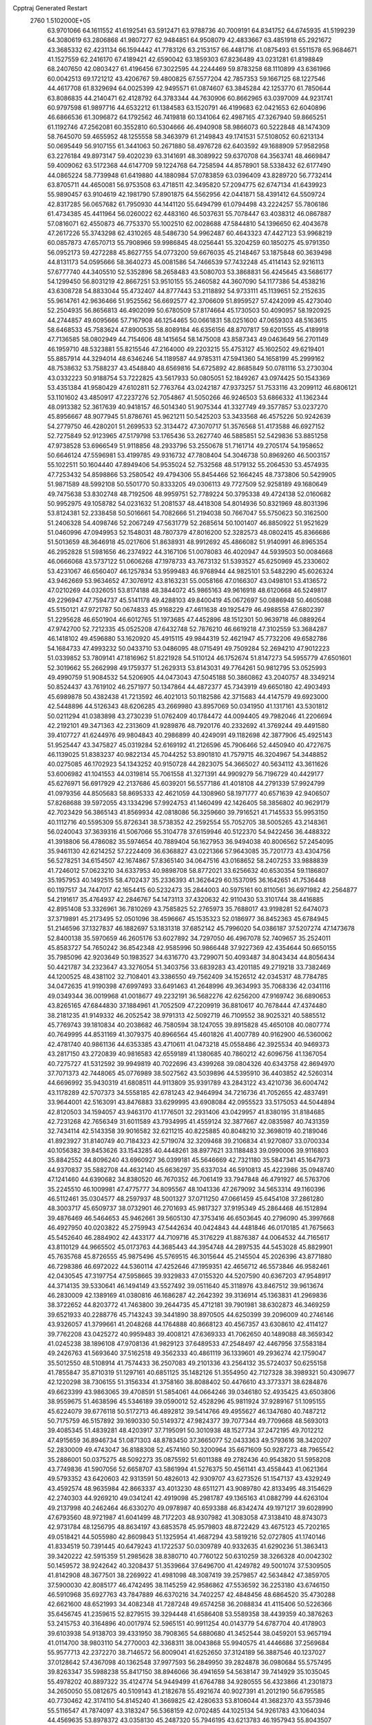 Cpptraj Generated Restart                                                       
 2760  1.5102000E+05
  63.9701066  64.1611552  41.6192541  63.5912471  63.9788736  40.7009191
  64.8341752  64.6745935  41.5199239  64.3080619  63.2806868  41.9807277
  62.9484851  64.9508079  42.4833667  63.4851918  65.2921672  43.3685332
  62.4231134  66.1594442  41.7783126  63.2153157  66.4481716  41.0875493
  61.5511578  65.9684671  41.1527559  62.2416170  67.4189421  42.6590042
  63.1859303  67.8236489  43.0231281  61.8198849  68.2407650  42.0803427
  61.4196456  67.3022595  44.2244469  59.8783258  68.1110899  43.6361966
  60.0042513  69.1721212  43.4206767  59.4800825  67.5577204  42.7857353
  59.1667125  68.1227546  44.4617708  61.8329694  64.0025399  42.9495571
  61.0874607  63.3845284  42.1253770  61.7850644  63.8086835  44.2140471
  62.4128792  64.3783344  44.7630906  60.8662965  63.0397009  44.9231741
  60.9797598  61.9897716  44.6532212  61.1384583  63.1520791  46.4199683
  62.0421653  62.6040896  46.6866536  61.3096872  64.1792562  46.7419818
  60.1341064  62.4987165  47.3267940  59.8665251  61.1192746  47.2562081
  60.3552810  60.5304666  46.4940908  58.9866073  60.5222848  48.1474309
  58.7645070  59.4655952  48.1255558  58.3463979  61.2149843  49.1741531
  57.5108052  60.6213134  50.0695449  56.9107155  61.3441063  50.2671880
  58.4976728  62.6403592  49.1688909  57.9582958  63.2276184  49.8973147
  59.4020239  63.3141691  48.3089922  59.6370708  64.3563741  48.4669847
  59.4009062  63.5172368  44.6147709  59.1224768  64.7258594  44.8578901
  58.5338432  62.6177490  44.0865224  58.7739948  61.6419880  44.1880984
  57.0783859  63.0396409  43.8289720  56.7732414  63.8705711  44.4650081
  56.9753508  63.4718511  42.3495820  57.2094775  62.6747134  41.6439923
  55.9890457  63.9104619  42.1981790  57.8901875  64.5562956  42.0441871
  58.4391412  64.5509724  42.8317285  56.0657682  61.7950930  44.1441120
  55.6494799  61.0794498  43.2224257  55.7806186  61.4734385  45.4411964
  56.0260022  62.4483160  46.5037631  55.7078447  63.4038312  46.0867887
  57.0816071  62.4550873  46.7753370  55.1002510  62.0028688  47.5844810
  54.1396650  62.4043678  47.2617226  55.3743298  62.4310265  48.5486730
  54.9962487  60.4643323  47.4427123  53.9968219  60.0857873  47.6570713
  55.7908966  59.9986845  48.0256441  55.3204259  60.1850275  45.9791350
  56.0952173  59.4272288  45.8627755  54.0773200  59.6676035  45.2148467
  53.1875848  60.3639498  44.8131173  54.0595666  58.3640273  45.0081586
  54.7466539  57.7432248  45.4114143  52.9216113  57.6777740  44.3405510
  52.5352896  58.2658483  43.5080703  53.3868831  56.4245645  43.5686177
  54.1299450  56.8031219  42.8667251  53.9510155  55.2460582  44.3607090
  54.1177386  54.4538216  43.6308728  54.8833044  55.4732407  44.8777443
  53.2118892  54.9733111  45.1139651  52.2152635  55.9614761  42.9636466
  51.9525562  56.6692577  42.3706609  51.8959527  57.4242099  45.4273040
  52.2504935  56.8656813  46.4902099  50.6780509  57.8174664  45.1730503
  50.4090957  58.1920925  44.2744857  49.6095666  57.7167908  46.1254465
  50.0661831  58.0251600  47.0659303  48.5163615  58.6468533  45.7583624
  47.8900535  58.8089184  46.6356156  48.8707817  59.6201555  45.4189918
  47.7136585  58.0802949  44.7154606  48.1415654  58.1475008  43.8587343
  49.0463649  56.2701149  46.1959710  48.5323881  55.8215546  47.2164000
  49.2203215  55.4753127  45.1602502  49.6219401  55.8857914  44.3294014
  48.6346246  54.1189587  44.9785311  47.5941360  54.1658199  45.2999162
  48.7538632  53.7588237  43.4548840  48.6569816  54.6725892  42.8685849
  50.0781116  53.2730304  43.0332223  50.9188754  53.7222825  43.5617933
  50.0805051  52.1849267  43.0974425  50.1543369  53.4351384  41.9580429
  47.6102811  52.7763764  43.0242187  47.9373257  51.7533116  43.2099112
  46.6806121  53.1101602  43.4850917  47.2237276  52.7054867  41.5050266
  46.9246503  53.6866332  41.1362344  48.0913382  52.3617639  40.9418157
  46.5014340  51.9075344  41.3327749  49.3577857  53.0237270  45.8956667
  48.9077945  51.8786761  45.9621211  50.5425203  53.3433568  46.4575226
  50.9242639  54.2779750  46.4280201  51.2699533  52.3134472  47.3070717
  51.3576568  51.4173588  46.6927152  52.7275849  52.9123965  47.5179798
  53.1765436  53.2627740  46.5885851  52.5429836  53.8851258  47.9738528
  53.6966549  51.9118856  48.2933796  53.2550678  51.7161714  49.2705174
  54.1958652  50.6646124  47.5596981  53.4199785  49.9316732  47.7808404
  54.3046738  50.8969260  46.5003157  55.1022511  50.1604440  47.8949406
  54.9535024  52.7532568  48.5179132  55.2064530  53.4574935  47.7253432
  54.8598866  53.2580542  49.4794306  55.8454466  52.1664245  48.7373806
  50.5429905  51.9871589  48.5992108  50.5501770  50.8333205  49.0306113
  49.7727509  52.9258189  49.1680649  49.7475638  53.8302748  48.7192506
  48.9959751  52.7789224  50.3795338  49.4724138  52.0160682  50.9952975
  49.1058782  54.0231632  51.2081537  48.4418308  54.8014936  50.8321969
  48.8031396  53.8124381  52.2338458  50.5016661  54.7082666  51.2194038
  50.7667047  55.5750623  50.3162500  51.2406328  54.4098746  52.2067249
  47.5631779  52.2685614  50.1001407  46.8850922  51.9521629  51.0460996
  47.0949953  52.1548031  48.7807379  47.8016200  52.3282573  48.0802415
  45.8366686  51.5013659  48.3646918  45.0217606  51.8638931  48.9912692
  45.4866082  51.9140991  46.8965354  46.2952828  51.5981656  46.2374922
  44.3167106  51.0078083  46.4020947  44.5939503  50.0084668  46.0666068
  43.5737122  51.0606268  47.1978733  43.7673132  51.5393527  45.6250969
  45.2330602  53.4231067  46.6560407  46.1257834  53.9599483  46.9768944
  44.9825101  53.5482290  45.6026324  43.9462669  53.9634652  47.3076912
  43.8163231  55.0058166  47.0166307  43.0498101  53.4136572  47.0210269
  44.0326051  53.8174188  48.3844072  45.9865163  49.9616918  48.6120668
  46.5249817  49.2296947  47.7594737  45.5141178  49.4288103  49.8400419
  45.0672697  50.0886948  50.4605088  45.5150121  47.9721787  50.0674833
  45.9168229  47.4611638  49.1925479  46.4988558  47.6802397  51.2295628
  46.6501904  46.6012765  51.1973685  47.4452896  48.1512301  50.9639718
  46.0889264  47.9742700  52.7212335  45.0525208  47.6432748  52.7876210
  46.6619218  47.3102559  53.3684287  46.1418102  49.4596880  53.1620920
  45.4915115  49.9844319  52.4621947  45.7732206  49.6582786  54.1684733
  47.4993232  50.0433710  53.0486095  48.0715491  49.7509284  52.2694210
  47.9012223  51.0339852  53.7809141  47.1816962  51.8221928  54.5110124
  46.1752674  51.8147273  54.5955779  47.6501601  52.3019662  55.2662998
  49.1759377  51.2629313  53.8143031  49.7764261  50.9812795  53.0525993
  49.4990759  51.9084532  54.5206905  44.0473043  47.5045188  50.3860862
  43.2040757  48.3349214  50.8524437  43.7619102  46.2571977  50.1347864
  44.4872377  45.7343919  49.6650180  42.4903493  45.6989878  50.4382438
  41.7213592  46.4021013  50.1182586  42.3715683  44.4147579  49.6923000
  42.5448896  44.5126343  48.6206285  43.2669980  43.8957069  50.0341950
  41.1317161  43.5301812  50.0211294  41.0383898  43.2730239  51.0762409
  40.1784472  44.0094405  49.7982046  41.2206694  42.2192101  49.3471363
  42.2313609  41.9289876  48.7920176  40.2332692  41.3769244  49.4491580
  39.4107727  41.6244976  49.9804843  40.2986899  40.4249091  49.1182698
  42.3877906  45.4925143  51.9525447  43.3475827  45.0319284  52.6169192
  41.2126596  45.7906466  52.4450940  40.4727675  46.1139025  51.8383237
  40.9822134  45.7044252  53.8901810  41.7579715  46.3204967  54.3448852
  40.0275085  46.1702923  54.1343252  40.9150728  44.2823075  54.3665027
  40.5634112  43.3611626  53.6006982  41.1041553  44.0319814  55.7061558
  41.3271391  44.9909279  56.7196729  40.4429177  45.6276971  56.6917929
  42.2137686  45.6039201  56.5577186  41.4018108  44.2791339  57.9924799
  41.0979356  44.8505683  58.8695333  42.4621059  44.1308960  58.1971777
  40.6571639  42.9406507  57.8268688  39.5972055  43.1334296  57.9924753
  41.1460499  42.1426405  58.3856802  40.9629179  42.7023429  56.3865143
  41.8569934  42.0818086  56.3259660  39.7916521  41.7145533  55.9953150
  40.1112716  40.5595309  55.8726341  38.5738352  42.2592554  55.7052705
  38.5005265  43.2148361  56.0240043  37.3639316  41.5067066  55.3104778
  37.6159946  40.5122370  54.9422456  36.4488322  41.3918806  56.4786082
  35.5974654  40.7889404  56.1627953  36.9494038  40.8006562  57.2454095
  35.9461130  42.6214252  57.2224409  36.6368827  43.0221366  57.9643085
  35.7201773  43.4304756  56.5278251  34.6154507  42.1674867  57.8365140
  34.0647516  43.0168652  58.2407253  33.9888839  41.7246012  57.0623210
  34.6337953  40.9898708  58.8772021  33.6256632  40.6530354  59.1186807
  35.1957953  40.1492515  58.4702437  35.2336393  41.3626429  60.1537095
  36.1642651  41.7536448  60.1197517  34.7447017  42.1654415  60.5232473
  35.2844003  40.5975161  60.8110561  36.6971982  42.2564877  54.2191617
  35.4764937  42.2846767  54.1473113  37.4320632  42.9110430  53.3101744
  38.4416885  42.8951408  53.3326961  36.7810269  43.7585825  52.2765973
  35.7688017  43.9198281  52.6474073  37.3719891  45.2173495  52.0501096
  38.4596667  45.1535323  52.0186977  36.8452363  45.6784945  51.2146596
  37.1327837  46.1882697  53.1831318  37.6852142  45.7996020  54.0386187
  37.5207274  47.1473678  52.8400138  35.5970659  46.2605176  53.6027892
  34.7297050  46.4967078  52.7409657  35.2524011  45.8583727  54.7650242
  36.8542348  42.9585996  50.9866448  37.9227369  42.4354644  50.6650155
  35.7985096  42.9203649  50.1983527  34.6316770  43.7299071  50.4093487
  34.8043434  44.8056434  50.4421787  34.2323647  43.3276054  51.3403756
  33.6839283  43.4201185  49.2719218  33.7382469  44.1200525  48.4381102
  32.7108401  43.3386550  49.7562409  34.1526512  42.0345317  48.7784785
  34.0472635  41.9190398  47.6997493  33.6491463  41.2648996  49.3634993
  35.7068336  42.0341116  49.0349344  36.0019968  41.0018677  49.2232191
  36.5682276  42.6256200  47.9169742  36.6890653  43.8265165  47.6844830
  37.1884961  41.7052509  47.2209919  36.8810617  40.7678444  47.4374480
  38.2181235  41.9149332  46.2052542  38.9791313  42.5092719  46.7109552
  38.9025321  40.5885512  45.7769743  39.1810834  40.2038682  46.7580594
  38.1247055  39.8915828  45.4650108  40.0807774  40.7649995  44.8531169
  41.3079375  40.8966564  45.4601826  41.4007789  40.9162900  46.5360062
  42.4781740  40.9861136  44.6353385  43.4710611  41.0473218  45.0558486
  42.3925534  40.9469373  43.2817150  43.2720839  40.9816583  42.6559189
  41.1380685  40.7860212  42.6096756  41.1367054  40.7275727  41.5312592
  39.9949819  40.7022696  43.4399268  39.0804326  40.6343758  42.8694970
  37.7071373  42.7448065  45.0776989  38.5027562  43.5039896  44.5395910
  36.4403852  42.5260314  44.6696992  35.9430319  41.6808511  44.9113809
  35.9391789  43.2843122  43.4210736  36.6004742  43.1178289  42.5707373
  34.5558185  42.6781243  42.9464994  34.7216736  41.7052655  42.4837491
  33.9644001  42.5163091  43.8476883  33.6299995  43.6908084  42.0955523
  33.5175053  44.5044894  42.8120503  34.1594057  43.9463170  41.1776501
  32.2931406  43.0429957  41.8380195  31.8184685  42.7231268  42.7656349
  31.6011589  43.7934995  41.4559124  32.3877667  42.0835987  40.7431359
  32.7434114  42.5143358  39.9016582  32.6211215  40.8225885  40.8048210
  32.3698019  40.2189046  41.8923927  31.8140749  40.7184323  42.5719074
  32.3209468  39.2106834  41.9270807  33.0700334  40.1056382  39.8453626
  33.1543285  40.4448261  38.8977621  33.1188483  39.0990006  39.9116803
  35.8842552  44.8096240  43.6960927  36.0399181  45.5646669  42.7321180
  35.5847341  45.1647973  44.9370837  35.5882708  44.4632140  45.6636297
  35.6337034  46.5910813  45.4223986  35.0948740  47.1241460  44.6390682
  34.8380520  46.7670352  46.7061419  33.7947848  46.4791927  46.5763706
  35.2245510  46.1009981  47.4775777  34.8095567  48.1041336  47.2679092
  34.5653314  49.1160396  46.5112461  35.0304577  48.2597937  48.5001327
  37.0711250  47.0661459  45.6454108  37.2861280  48.3003717  45.6509737
  38.0732901  46.2701693  45.9817327  37.9195349  45.2864468  46.1512894
  39.4876469  46.5464653  45.9462661  39.5605130  47.3753416  46.6503645
  40.2796090  45.3997668  46.4927950  40.0203822  45.2759943  47.5442634
  40.0424843  44.4481846  46.0170185  41.7675663  45.5452640  46.2884902
  42.4433177  44.7109716  45.3176229  41.8876387  44.0064532  44.7165617
  43.8110129  44.9665502  45.0173763  44.3685443  44.3954748  44.2897535
  44.5453028  45.8829901  45.7635768  45.8726555  45.9875496  45.5769515
  46.3015644  45.2145504  45.2026396  43.8771880  46.7298386  46.6972022
  44.5360114  47.4252646  47.1959351  42.4656712  46.5573846  46.9582461
  42.0430545  47.3197754  47.5958665  39.9329833  47.0155320  44.5207590
  40.6367203  47.9548917  44.3714135  39.5330641  46.1494149  43.5527492
  39.0511640  45.3118976  43.8467512  39.9613674  46.2830009  42.1389169
  41.0380816  46.1686287  42.2642392  39.3136914  45.1363831  41.2969836
  38.3722652  44.8203772  41.7463800  39.2644735  45.4712181  39.7901981
  38.6302873  46.3469259  39.6521933  40.2288776  45.7143243  39.3441890
  38.8970505  44.6250399  39.2096009  40.2746146  43.9326057  41.3799661
  41.2048268  44.1764888  40.8668123  40.4567357  43.6308610  42.4114127
  39.7762208  43.0425272  40.9959483  39.4008121  47.6369333  41.7062650
  40.1489088  48.3659342  41.0245238  38.1896108  47.9708136  41.9829123
  37.6489533  47.2548497  42.4467956  37.5583184  49.2426763  41.5693640
  37.5162518  49.3562333  40.4861119  36.1339601  49.2936274  42.1759047
  35.5012550  48.5108914  41.7574433  36.2507083  49.2101336  43.2564132
  35.5724037  50.6255158  41.7855847  35.8710319  51.1297161  40.6851125
  35.1482126  51.3554950  42.7127328  38.3989321  50.4309677  42.1220298
  38.7306155  51.3156334  41.3758160  38.8088402  50.4476610  43.3773371
  38.6284876  49.6623399  43.9863065  39.4708591  51.5854061  44.0664246
  39.0346180  52.4935425  43.6503806  38.9559675  51.4638596  45.5346189
  39.0590012  52.4528296  45.9811924  37.9289167  51.1095155  45.6224079
  39.6776118  50.5172713  46.4892812  39.5414766  49.4955627  46.1347680
  40.7487212  50.7175759  46.5157892  39.1690330  50.5149372  47.9824377
  39.7077344  49.7709668  48.5693013  39.4085345  51.4839281  48.4203917
  37.7195091  50.3010938  48.1527734  37.2472195  49.7012212  47.4915659
  36.8946734  51.0871303  48.8783450  37.3665077  52.0433363  49.5793616
  38.3420207  52.2830009  49.4743047  36.8188308  52.4574160  50.3200964
  35.6671609  50.9287273  48.7965542  35.2886001  50.0375275  48.5092273
  35.0875592  51.6011388  49.2782436  40.9543820  51.5958208  43.7749836
  41.5907056  52.6658707  43.5861994  41.5276375  50.4561141  43.4558443
  41.0621364  49.5793352  43.6420603  42.9313591  50.4826013  42.9309707
  43.6273526  51.1547137  43.4329249  43.4592574  48.9635984  42.8663337
  43.4013230  48.6511271  43.9089780  42.8133495  48.3154629  42.2740303
  44.9269210  49.0341241  42.4919098  45.2981787  49.1365163  41.0882799
  44.6263104  49.2137998  40.2462464  46.6330270  49.0978987  40.6593388
  46.8342474  49.1971217  39.6028990  47.6793560  48.9721987  41.6041499
  48.7172203  48.9307982  41.3083058  47.3138410  48.8743073  42.9731784
  48.1256795  48.8634197  43.6853578  45.9579803  48.8722429  43.4675123
  45.7202165  49.0518421  44.5055980  42.8609843  51.1325954  41.4687294
  43.5819216  52.0727805  41.1740146  41.8334519  50.7391445  40.6479243
  41.1722537  50.0309789  40.9332635  41.6290236  51.3863413  39.3420222
  42.5915359  51.2985628  38.8380710  40.7760122  50.6310259  38.3266328
  40.0042302  50.1459572  38.9242642  40.3208437  51.3539664  37.6496700
  41.4249782  49.5001074  37.5309505  41.8142908  48.3677501  38.2269922
  41.4981098  48.3087419  39.2579857  42.5634842  47.3859705  37.5900030
  42.8085177  46.4742495  38.1145259  42.9586862  47.5536592  36.2253180
  43.6746150  46.5910968  35.6927763  43.7847889  46.6370216  34.7402257
  42.4848456  48.6864520  35.4730288  42.6621600  48.6521993  34.4082348
  41.7287248  49.6574258  36.2088834  41.4115406  50.5226366  35.6456745
  41.2359615  52.8279515  39.3294448  41.6586408  53.5589358  38.4439359
  40.3876263  53.2415753  40.3164896  40.0017974  52.5965151  40.9911254
  40.0143779  54.6787704  40.4178903  39.6103938  54.9138703  39.4331950
  38.7908365  54.6880680  41.3452544  38.0459201  53.9657194  41.0114700
  38.9803110  54.2770003  42.3368311  38.0043868  55.9940575  41.4446686
  37.2569684  55.9577713  42.2372270  38.7146572  56.8009041  41.6252650
  37.3124189  56.3887546  40.1237027  37.0128642  57.4367098  40.1362548
  37.9977593  56.2849950  39.2824878  36.0980684  55.5757495  39.8263347
  35.5988238  55.8417150  38.8946066  36.4941659  54.5638147  39.7414929
  35.1035045  55.4978202  40.8897322  35.4124774  54.9449499  41.6764788
  34.9280555  56.4323866  41.2301873  34.2650050  55.0812675  40.5109143
  41.2182678  55.4921674  40.9027391  41.2012190  56.6795585  40.7730462
  42.3174110  54.8145240  41.3669825  42.4280633  53.8106044  41.3682370
  43.5573946  55.5116547  41.7874097  43.3183247  56.5368159  42.0702485
  44.1025134  54.9261783  43.1064034  44.4569635  53.8978372  43.0358130
  45.2487320  55.7946195  43.6213783  46.1957943  55.8043507  43.0818620
  44.8468113  56.8077720  43.6304183  45.5627014  55.4806633  44.6168509
  43.0125480  54.8809985  44.0573489  42.4020039  54.2125133  43.7380309
  44.6796642  55.5197106  40.6757272  45.3590477  56.4896793  40.4763308
  44.6453609  54.4602833  39.8745967  44.2069406  53.6552944  40.2987200
  45.3577071  54.1972362  38.6460096  46.4267249  54.2731036  38.8448827
  44.9136077  52.8183901  38.0741663  44.9504132  52.0515293  38.8479046
  43.8848589  52.8211700  37.7139327  45.8138955  52.2089446  36.9606364
  45.6856303  52.8906415  36.1198407  47.3588619  52.0911676  37.4697379
  47.3066000  51.4884173  38.3764125  48.0648500  51.6821296  36.7469868
  47.7204216  53.0943073  37.6957588  45.3034839  50.9159950  36.4617642
  46.1278334  50.2997456  36.1028945  44.7254775  50.2557391  37.1083483
  44.7596534  51.1739093  35.5530130  45.0315118  55.2374934  37.5873070
  45.9388259  55.4690627  36.7995366  43.8885662  55.9343191  37.6477368
  43.0648090  55.5073876  38.0468027  43.5902643  57.1790755  36.8495198
  44.2773276  57.2777606  36.0091002  42.2504175  57.0802970  36.1260778
  42.0924171  58.0117358  35.5824229  42.4809913  56.2159528  35.5033059
  40.9100603  56.7785248  36.8198942  40.0626610  56.8244829  36.1358604
  40.8655894  55.7186049  37.0702840  40.4547274  57.7752204  37.9387561
  39.5702540  57.3826740  38.4404674  41.2578228  57.7598784  38.6755790
  40.1739451  59.1023000  37.4751575  40.8723692  59.5610433  36.9078319
  39.0642641  59.7645043  37.4187558  37.9234030  59.2511577  37.6273683
  37.8169190  58.2470129  37.6486857  37.1211797  59.8576795  37.7205016
  39.0148023  61.0842824  37.2007787  39.8198381  61.6763042  37.0540536
  38.1032275  61.4458110  37.4424988  43.6198272  58.4418578  37.7399197
  43.1090606  59.4743245  37.3977437  44.2389879  58.3447165  38.8829636
  44.8289341  57.5406218  39.0426353  44.6177090  59.4975480  39.7278457
  44.1952482  60.4514123  39.4119710  44.1202102  59.3352352  41.2360030
  43.0801386  59.0169643  41.3070697  44.7942172  58.7102296  41.8218210
  44.1890672  60.3404102  41.6519271  46.1572628  59.7434272  39.5405538
  46.5902053  60.8491848  39.1999818  46.9351406  58.6855397  39.5853479
  46.5181219  57.8308626  39.9255380  48.4182100  58.6985212  39.2723536
  48.8975809  59.2719968  40.0657264  49.0146541  57.2654839  39.4039404
  48.4078979  56.5473143  38.8524158  49.9908562  57.3374449  38.9244064
  49.2458785  56.7701923  40.8805171  48.2661215  56.7769094  41.3581479
  49.6174991  55.7455408  40.8899387  50.0407930  57.6937307  41.7546918
  49.4299295  58.2613324  42.7413472  51.2606105  57.8211731  41.5631630
  48.6150939  59.1385971  37.8201694  47.8747925  58.5960834  36.9658582
  49.5630599  59.9946898  37.5618343  50.0720464  60.3327768  38.3660296
  49.9108724  60.5236580  36.1921159  49.1561986  60.1770822  35.4861040
  49.8478058  62.0497438  36.1239747  48.8564198  62.2958106  36.5043763
  50.5322266  62.5953210  36.7736005  49.8177171  62.5522863  34.6439453
  49.9750658  63.6308609  34.6395848  50.6034183  62.0585194  34.0721342
  48.5477876  62.2673120  33.8951621  47.4391766  62.2772819  34.3722779
  48.6476616  61.9946356  32.6020683  49.5408222  62.0599169  32.1350520
  47.8170800  61.6924547  32.1132729  51.2687684  60.0115073  35.8275269
  52.3307304  60.4189905  36.3244414  51.2842094  59.1089338  34.8613187
  50.5024458  58.8371105  34.2824770  52.5376547  58.3357972  34.6168461
  53.3995989  59.0025652  34.6407729  52.7593008  57.2462793  35.6894829
  52.8392769  57.6856095  36.6838149  51.9774987  56.4875930  35.7252675
  53.7322886  56.8087344  35.4659744  52.5204907  57.6959110  33.2045188
  51.4446046  57.3860578  32.6871202  53.6936166  57.5830253  32.6250821
  54.5034786  58.0537541  33.0027564  53.9485205  56.6952551  31.3828401
  53.4317251  57.1789822  30.5539670  55.4500832  56.5595616  31.2074218
  55.7919151  56.2573319  32.1973249  55.7049414  55.6652764  30.6387363
  56.0952204  57.6750607  30.6497771  56.7491182  58.1472755  31.1703832
  53.2792580  55.3045455  31.5112735  53.2937991  54.7673855  32.6332729
  52.6921164  54.8475712  30.4201813  52.6295314  55.3981386  29.5757533
  51.9561691  53.5676211  30.4414274  51.1696658  53.6891856  31.1862325
  51.3665303  53.2601501  29.0179529  52.1190088  53.6055507  28.3090267
  51.2415326  52.1861585  28.8800487  50.0117740  53.9022594  28.7521342
  50.1579448  54.9672427  28.5717327  49.5042522  53.5069669  27.8722098
  48.9909284  53.8207408  29.8373732  48.3214460  54.7892354  30.2331033
  48.7223817  52.6963887  30.3333363  49.0729203  51.8743239  29.8627696
  47.9264527  52.6313553  30.9516951  52.8344072  52.4068977  30.8319506
  52.3000787  51.4622568  31.4366018  54.1332140  52.4433574  30.6362938
  54.4242056  53.1869386  30.0178187  55.1552845  51.5595754  31.1546185
  55.1735060  50.5797317  30.6774576  56.5712689  52.1912994  30.8974668
  56.4402380  53.2244736  31.2191499  57.3060940  51.7944911  31.5979489
  57.1789589  52.2442808  29.5465977  56.4848400  52.7272691  28.8588363
  58.1196967  52.7943239  29.5228252  57.7374790  50.9232403  29.0531561
  58.3419125  50.8843289  27.9480217  57.4826122  49.8905202  29.6580150
  55.0217686  51.3045420  32.6576435  54.9350082  50.1522669  33.1048478
  54.8615012  52.3476538  33.4023132  54.9394749  53.2256215  32.9091674
  54.8111325  52.4621612  34.8634896  55.5590787  51.8155735  35.3224023
  54.8956355  53.9323854  35.3828954  54.0152184  54.4511445  35.0036134
  54.8044340  54.0279867  36.8838755  53.7815657  53.7751284  37.1630035
  55.3742860  53.1833020  37.2710167  55.1240245  54.9235052  37.4168000
  56.1141776  54.7099305  34.8299982  55.9245701  55.7736299  34.9738382
  57.0965887  54.4072945  35.1924618  56.1982629  54.5648240  33.7529720
  53.3870846  51.9281212  35.2429414  53.2977529  51.1373594  36.1913228
  52.2974044  52.3434986  34.5527183  52.3969018  52.8086931  33.6617669
  50.9727003  51.8597428  34.9050154  50.6885216  52.0570010  35.9386706
  49.8659031  52.6145512  34.0348515  49.9132429  52.2651998  33.0034383
  48.8775828  52.2728451  34.3423575  50.0352571  54.1390174  34.1309869
  51.0094726  54.4761553  33.7769500  49.3578012  54.5347948  33.3743343
  49.6720242  54.7392104  35.4840921  48.7972658  54.1877516  35.8287526
  50.5628710  54.5565179  36.0850203  49.4012168  56.2431291  35.4775212
  49.4518631  56.8189212  36.4016425  50.1657279  56.6111550  34.7932846
  48.0267054  56.4604885  34.9812926  47.9582714  56.5903953  33.9820223
  47.4004040  55.7215029  35.2672201  47.8071802  57.3997524  35.2807793
  50.7957189  50.3318326  34.7026781  50.2275473  49.6804045  35.5425786
  51.4421367  49.7465506  33.7410878  51.7379272  50.3698807  33.0034784
  51.5931486  48.3036683  33.6069677  50.6028091  47.8506433  33.6527787
  52.3561480  47.9184162  32.3375442  52.0290230  48.6381326  31.5871452
  53.4365031  47.9147284  32.4821791  51.8917532  46.5936270  31.7102951
  50.9073344  46.0135455  32.0628676  52.4870273  46.2155150  30.6250333
  52.0219235  45.5117376  30.0696272  53.1871648  46.7789173  30.1640684
  52.3140160  47.6200394  34.8009568  51.7902514  46.5200041  35.1657832
  53.3438618  48.2521636  35.2707312  53.5883247  49.1961421  35.0075914
  54.1865163  47.6899928  36.2930715  54.4290492  46.6342315  36.1720521
  55.4960112  48.4920449  36.3255655  55.9275176  48.6037481  35.3308630
  55.2735204  49.5179088  36.6191658  56.4665110  47.9122977  37.2993827
  57.5384900  47.0766284  37.0903877  57.7402102  46.7344460  36.0860858
  58.1669580  46.7424307  38.2683892  59.0476628  46.2501702  38.3146345
  57.6268268  47.4048883  39.3501783  57.9386199  47.4138533  40.6930721
  58.6626420  46.6918591  41.0408033  57.2811203  48.3352058  41.5155464
  57.5958134  48.3316964  42.5486756  56.3193747  49.2417595  40.9860199
  55.8236473  49.9089110  41.6756309  55.9977949  49.1684487  39.5681547
  55.1627702  49.7481044  39.2032736  56.5881015  48.1969696  38.7008444
  53.5218072  47.7683594  37.6709035  53.6004459  46.7980337  38.4605957
  52.6996816  48.7992079  37.8760999  52.7400843  49.5907720  37.2500855
  51.6791061  48.8773164  38.9614859  52.2020363  48.9226153  39.9167853
  50.7831983  50.1134702  38.8320442  50.3564788  50.1581516  37.8300391
  49.9783364  49.9646451  39.5518698  51.4618792  51.3860184  39.2245077
  51.9617196  51.2707231  40.1862596  52.1728122  51.6775516  38.4514039
  50.2769460  52.8099315  39.2910792  51.4459876  54.1197145  39.4912678
  52.2598429  53.9532458  38.7855588  50.9987824  55.1056532  39.3646490
  51.7349050  54.0706477  40.5411318  50.7845782  47.6534973  38.9850191
  50.5752998  46.9528259  39.9917421  50.2205931  47.3938360  37.7967423
  50.3651734  47.9505212  36.9665025  49.1337640  46.3771213  37.7450874
  48.5682330  46.3721153  38.6768865  48.1928136  46.5727837  36.5055523
  47.5535705  45.6989793  36.3793225  47.2372338  47.7757958  36.7770751
  46.6351234  47.8290082  35.8700263  46.6096738  47.5161961  37.6296459
  47.8157295  48.6646068  37.0289834  48.9572287  46.6914969  35.3099408
  49.6788811  46.0599460  35.3542284  49.7327630  44.9278511  37.6760964
  49.0538152  43.9915681  38.0613649  50.9906505  44.7682158  37.3592523
  51.5639466  45.5563699  37.0941998  51.7077570  43.4235160  37.3758568
  51.1188357  42.6110809  36.9501563  53.0233252  43.5985518  36.5384656
  53.4454556  44.5832744  36.7390330  53.7791317  42.9265987  36.9450863
  53.0797242  43.4280678  35.0011871  52.8587490  44.3717847  34.5025205
  54.1205959  43.1668019  34.8103220  52.3497661  42.1846394  34.4620054
  51.7641587  42.2228028  33.3476295  52.2716236  41.1329502  35.1260438
  52.0148780  43.1953903  38.9007127  51.9065751  42.0669858  39.3784793
  52.6763834  44.1251087  39.5401410  52.9473284  44.9798354  39.0752419
  53.3727007  43.7811882  40.8065484  53.4744279  42.7047751  40.9447014
  54.8352009  44.3282909  40.6774464  55.3470497  44.0122877  41.5864309
  55.6741327  43.7308513  39.5082981  56.7168627  44.0396236  39.5822729
  55.5848179  42.6445860  39.4960320  55.2819348  44.1422808  38.5782420
  55.0647936  45.7157961  40.6430824  54.6353483  46.0423265  39.8490077
  52.6228729  44.3201118  42.0450771  52.4441343  43.5946295  43.0465439
  52.2964248  45.6343348  42.0407570  52.4560583  46.2176744  41.2318490
  51.8156757  46.3795106  43.2302185  52.3370232  46.1240696  44.1527464
  51.9938323  47.9132432  42.9064474  53.0332419  48.0944040  42.6327533
  51.3900355  48.2975359  42.0843453  51.4904407  48.8429972  44.0216836
  50.4119232  48.7157333  44.1149787  52.0908011  48.5635881  45.4176584
  51.7342604  49.3207285  46.1160233  51.8493942  47.6048753  45.8766709
  53.1756826  48.6660244  45.4431183  51.9049025  50.3134739  43.7157929
  51.4059144  50.8889805  44.4954756  52.9938808  50.3382684  43.7559424
  51.4919912  50.5632529  42.7384420  50.4224743  45.9473555  43.5397978
  49.9993324  45.9112926  44.6889087  49.6270959  45.5102058  42.5295976
  50.0497573  45.5850160  41.6153433  48.2013111  45.1255098  42.6778812
  47.7520067  45.8994755  43.3001373  47.5322549  44.9783070  41.2513946
  47.7349073  45.9073468  40.7185561  48.0987016  44.1901401  40.7553767
  46.0357974  44.4925077  41.0829599  45.9791144  43.5113428  41.5543435
  45.1802111  45.5589965  41.7835016  45.3232636  46.5038018  41.2591150
  44.1962237  45.0900954  41.7828310  45.4441180  45.7730278  42.8191893
  45.7442396  44.3833534  39.6108001  45.8172376  45.3330041  39.0807697
  46.4735760  43.7257097  39.1378592  44.7710124  43.9560785  39.3692010
  47.9803390  43.8325030  43.4745520  47.2874295  43.9123506  44.4516968
  48.7674262  42.7707428  43.0766482  49.3729679  42.8716991  42.2746330
  48.9657192  41.5467743  43.7943791  47.9202248  41.3145415  43.9971517
  49.5102318  40.3414101  42.9859104  49.6240199  39.4557986  43.6110860
  48.7068705  40.0341347  41.6722257  49.1094869  39.1413825  41.1936930
  47.6952060  39.8522074  42.0349096  48.7417262  40.8558352  40.9568980
  50.8849613  40.6691980  42.4425586  51.6717660  40.5328914  43.1844873
  51.2492946  40.1898388  41.5339464  50.8672417  41.6878663  42.0551301
  49.7605751  41.6219387  45.1182111  49.6262905  40.8297890  46.0369839
  50.6049913  42.6633698  45.2443735  50.7814442  43.2829742  44.4665209
  51.3564577  42.9295639  46.5448434  51.8806688  42.0065005  46.7923440
  52.3389174  44.0988925  46.4706116  53.0292025  43.8768339  45.6567957
  51.8405815  45.0343264  46.2161853  53.2688632  44.2726296  47.6794234
  53.5539227  45.3246947  47.6797502  52.7367829  44.0221990  48.5971791
  54.5510781  43.4362738  47.5672138  54.7990401  42.6857770  46.6475533
  55.3551428  43.4965148  48.6052322  55.1619295  44.2018034  49.3018958
  56.1790821  42.9145599  48.6557542  50.3584989  43.2769912  47.6468360
  50.4226458  42.6468586  48.6940823  49.4536257  44.2057108  47.3294647
  49.3635532  44.4312954  46.3491084  48.5423125  44.9843857  48.2099596
  48.9784010  45.0625882  49.2058567  48.3568883  46.4032148  47.5367866
  48.2153231  46.2825485  46.4627752  47.5101374  46.9501621  47.9514690
  49.5344090  47.3194867  47.8969387  50.6095730  46.8415131  48.3545925
  49.4903202  48.5971106  47.6352831  50.0996585  49.2555791  48.0992080
  48.6355770  48.9759644  47.2532047  47.2142194  44.3262544  48.4338598
  46.3982150  44.9396948  49.1787668  46.8536055  43.1557758  47.8455678
  47.4986603  42.8060386  47.1515293  45.6205536  42.4647964  48.1834741
  44.8370642  43.2171989  48.2736680  45.2604299  41.3904672  47.1119629
  44.2353929  41.0559013  47.2715624  45.2097868  41.9131539  46.1568005
  45.9732939  40.5860923  47.2933628  45.7535304  41.8202926  49.5979020
  46.8894354  41.8405296  50.2257049  44.6455965  41.3924858  50.1781544
  43.7243629  41.5601947  49.7996013  44.6358399  40.9955112  51.5732660
  45.3676395  41.6973433  51.9732674  43.2210085  41.3463382  52.2290895
  43.3741285  41.2239938  53.3013237  43.0570359  42.3956690  51.9838951
  42.0390348  40.4790223  51.9512144  42.0674957  39.5736457  51.1920568
  40.9125346  40.8400798  52.5582069  40.0574400  40.3907302  52.2632523
  40.8226034  41.6737156  53.1212925  45.1217124  39.5497604  51.8408232
  45.0888012  38.7103181  50.9284396  45.5310678  39.1087016  53.0816701
  45.7729831  39.9252515  54.2394636  44.9738115  39.7854796  54.9673986
  45.8783465  40.9745039  53.9636592  47.0380678  39.4416229  54.9237219
  47.1075701  39.6964094  55.9812446  47.9412378  39.7719815  54.4106456
  46.7666645  37.9857422  54.7824100  45.9517007  37.7066445  55.4502765
  47.6452598  37.3545285  54.9156000  46.2832855  37.8892647  53.3318272
  47.1757944  37.9153281  52.7066483  45.4690111  36.6134681  52.9652838
  46.0211879  35.5519468  52.6748151  44.1491647  36.6982827  52.9949004
  43.7036980  37.5930480  53.1400021  43.2543922  35.5919632  52.5763790
  43.5166676  34.6103875  52.9711292  41.8338815  35.7742673  53.1358860
  41.5320595  36.7613499  52.7856412  41.2107478  34.9666085  52.7518378
  41.8684141  35.8090272  54.6267514  42.3143310  34.8501757  55.2325728
  41.3451417  36.7461950  55.2422633  43.2962124  35.3826243  51.0560420
  43.2571263  34.2372912  50.5424552  43.3674815  36.5224055  50.3253964
  43.4009995  37.4506327  50.7220963  43.5619853  36.4845723  48.8740697
  42.9248893  35.7161725  48.4361424  43.3381408  37.8345796  48.1705405
  43.9546822  38.6285128  48.5920232  43.6010700  37.7222508  47.1187086
  41.6326280  38.4236132  48.4649558  41.6720309  38.4115465  49.8003201
  44.9938353  35.9519918  48.5276566  45.1462058  35.2323874  47.5108775
  45.9488070  36.3101208  49.3185917  45.6849080  36.8906450  50.1018215
  47.3717554  36.2275356  48.8910216  47.4160127  36.4939602  47.8350091
  48.1914888  37.2294564  49.7727739  47.8715623  37.1501173  50.8117408
  49.2327429  36.9088372  49.8058749  48.1393270  38.6252397  49.2519101
  48.3077060  38.5990128  48.1753133  47.1410715  39.0545780  49.3370919
  49.0479294  39.6738334  49.8594423  48.9099447  40.6079560  49.3149469
  48.8547438  39.8965168  50.9088209  50.4893767  39.3120739  49.5985613
  51.1837824  40.0611571  49.9790551  50.7621891  38.3409521  50.0115939
  50.7920529  39.2377171  48.1672119  51.7929917  39.2263420  48.0327052
  50.4539054  38.3272599  47.8900330  50.4163143  39.9855843  47.6018664
  47.9334671  34.8146059  48.8136201  48.7946650  34.4877102  48.0431169
  47.1914028  33.9286370  49.4813622  46.4171794  34.2942771  50.0170767
  47.3076952  32.5002242  49.4944578  48.3395038  32.2681992  49.2305723
  47.0519556  31.8493746  50.8361101  47.1027253  30.7807275  50.6275057
  48.0797934  32.2586217  51.8937324  47.7667537  33.1465468  52.4430010
  48.2014083  31.4227549  52.5826712  49.1003151  32.3463713  51.5209799
  45.8280222  32.2178554  51.3698472  45.1759500  31.5983706  51.0342274
  46.4916190  31.7837933  48.3470226  46.8152666  30.5892995  48.2568077
  45.7639342  32.5000671  47.4355556  45.6721501  33.5056596  47.4571802
  45.4519226  31.8752454  46.1086425  45.9795623  30.9241971  46.0365072
  43.9200091  31.5611434  45.9793769  43.7513776  31.2209914  44.9576333
  43.6188435  30.4688273  46.9741184  43.8528321  30.7649939  47.9966824
  42.5480069  30.2667862  46.9983768  44.1648220  29.5668225  46.6977018
  43.0202879  32.8848797  46.1262305  42.8992455  33.1661936  47.1723239
  43.4993248  33.7933520  45.7611229  41.7157740  32.9309591  45.4335445
  41.8463026  32.9655624  44.3519409  41.1722454  32.0374322  45.7406053
  41.1043712  33.7325772  45.8479059  45.9333508  32.7430799  44.9524102
  46.0759196  32.1844762  43.9280047  46.3682436  33.9691924  45.1932977
  46.2070304  34.3673581  46.1073987  46.8841331  34.8356514  44.0618508
  46.1747183  34.9042305  43.2371513  47.1584352  36.3076119  44.5145512
  47.6573039  36.2266585  45.4803035  47.8490020  36.7757456  43.8130753
  45.9166152  37.2510061  44.7649216  45.2430765  36.6364462  45.3622186
  46.2477839  38.4592788  45.5839759  45.3971092  39.1351240  45.6716449
  46.5835296  38.1499187  46.5737552  47.0666654  39.0050778  45.1153247
  45.2051853  37.5694583  43.4350301  44.7004033  36.7136741  42.9867706
  44.5711003  38.4532570  43.5052942  46.0919522  37.8159696  42.8510980
  48.2091960  34.2442985  43.5418625  48.5809933  34.4106571  42.3840783
  49.0030057  33.5654229  44.4009552  48.8312883  33.5995658  45.3956658
  50.2780775  32.9293614  44.0518683  50.7552174  33.5647687  43.3057463
  51.1947662  33.0336458  45.2932008  52.2092975  32.7291683  45.0360604
  51.1954775  34.0663776  45.6418620  50.6603987  32.2858612  46.5508097
  50.8657045  32.8080020  47.4853248  49.5781117  32.1601859  46.5198011
  51.2125859  30.8758721  46.8308244  50.6029898  30.4121548  47.6063623
  51.1556113  30.3041116  45.9045713  52.6544163  30.8379689  47.4150823
  52.8562500  29.7682969  47.4713684  53.4395277  31.3619871  46.8700089
  52.8132405  31.2990008  48.8031988  52.7155676  32.3013950  48.8791323
  52.3054632  30.7477888  49.4802745  53.7450315  31.1764474  49.1731265
  50.1042922  31.5057764  43.5651342  51.1123559  30.7630810  43.3746590
  48.7939689  31.0501171  43.4435796  47.9862540  31.6476597  43.5467272
  48.5369627  29.7131480  42.8021947  49.4632502  29.4211231  42.3074063
  48.3748319  28.8255728  44.0230037  48.2010180  27.8172754  43.6471937
  49.2783071  28.7919227  44.6318563  47.4872541  29.1715026  44.5527566
  47.3821050  29.6861417  41.7749723  46.6318618  28.7743152  41.6538872
  47.4213258  30.7564644  40.9512938  48.2396330  31.3425673  41.0347583
  46.6236476  31.0091343  39.7887899  45.6227065  30.5940358  39.9067744
  46.6267007  32.5001405  39.4462974  47.6410694  32.8115608  39.1969501
  46.0841742  32.5705018  38.5035279  46.0522008  33.4467525  40.5324294
  46.4546679  33.2591710  41.5278913  46.2879206  34.9027004  40.1712809
  47.3575241  34.9949902  39.9827787  45.7526844  35.1494724  39.2543697
  45.9107483  35.4975540  41.0031404  44.5508163  33.3279244  40.6658222
  44.2323235  32.3651379  41.0654521  44.0570447  34.1214218  41.2267601
  44.0577417  33.4569688  39.7023231  47.4110520  30.3402834  38.6382369
  48.6096451  30.5221846  38.4220320  46.7556549  29.4323879  37.9938959
  45.8042260  29.2065891  38.2466767  47.4310397  28.4766649  37.1145507
  48.2915942  28.0588321  37.6370081  46.7109605  27.7042553  36.8444169
  47.9771954  29.0930724  35.8053278  49.2038118  29.1004202  35.6179881
  47.1090470  29.6191290  34.9208854  45.6656262  29.5652752  35.0112472
  45.2548970  30.0059749  35.9196446  45.3077743  28.5356920  35.0105506
  45.1848863  30.2574286  33.7477061  45.1725661  31.3223453  33.9798715
  44.2131233  29.9333523  33.3752071  46.3109415  30.1078692  32.7217226
  46.1314614  30.9239551  32.0217995  46.3079130  29.1274708  32.2453719
  47.5543522  30.2763087  33.7049674  48.4036478  29.6998589  33.3382186
  47.9747432  31.7260529  33.8779437  48.1143131  32.2240877  34.9633949
  48.1238545  32.4570253  32.7807397  48.2556336  31.9158553  31.9382023
  48.5149987  33.8891802  32.7356845  49.1773685  34.1733194  33.5533863
  49.2324471  34.0777688  31.4439593  50.1259635  33.4545350  31.4078080
  48.5468840  33.8627118  30.6242925  49.4400151  35.1312512  31.2563392
  47.1714987  34.7316682  32.8667846  46.9147732  35.6166774  32.0338544
  46.5060223  34.4351930  33.9891631  47.0168090  33.8867811  34.6662460
  45.1482710  34.6696131  34.2794386  44.5306693  34.1717320  33.5319209
  44.9396193  34.1140575  35.7057022  43.9369936  34.2353136  36.1157527
  45.1468087  33.0470743  35.7876755  45.7343305  34.5567970  36.3061319
  44.9770914  36.2359380  34.2044821  45.5732142  36.9816230  34.9190225
  44.0006486  36.6472433  33.3716335  43.4824721  35.9989569  32.7960313
  43.6096384  38.0438511  33.2365885  44.5039627  38.6658167  33.1986018
  42.8219006  38.3137540  32.0075991  42.4216950  39.3270407  31.9731684
  43.7128196  38.0365726  30.7609321  44.4748345  38.8159492  30.7641663
  44.1326250  37.0310229  30.7880172  43.0703575  38.0461890  29.8804493
  41.6729042  37.4717329  31.8897108  40.9835909  38.1176406  32.0607396
  42.7950955  38.3279312  34.5072919  42.3133017  37.4229155  35.2426681
  42.7042034  39.6044124  34.8141265  43.0281055  40.2115250  34.0748013
  41.9435241  40.2220945  35.8778652  42.4770760  40.0807014  36.8177769
  41.7670422  41.7112395  35.6378012  42.7666158  42.1459158  35.6347929
  41.3797846  41.6618912  34.6201070  40.8712180  42.5631131  36.5612725
  39.8230122  42.2935941  36.4319430  41.2294737  42.3737163  38.0258835
  40.5778399  42.8187029  38.7778569  41.1723592  41.2940373  38.1641972
  42.2599910  42.6897009  38.1880185  41.0508521  44.0026442  36.1740023
  42.0827872  44.2757495  36.3945172  40.8259943  44.0390177  35.1080680
  40.4041780  44.6337426  36.7836098  40.5186955  39.6856767  36.0271676
  40.1581540  39.4288234  37.1484331  39.7745629  39.3888610  34.9858519
  40.1777407  39.3178461  34.0625401  38.4138815  38.8283009  35.0658263
  37.7839993  39.4332410  35.7180502  37.7605878  38.7447479  33.6451576
  38.2849156  37.9806624  33.0712641  36.7319430  38.3974834  33.7421322
  37.7091047  39.9811952  32.7516429  36.8738841  39.9409211  32.0524398
  37.4583880  40.8828903  33.3103800  39.0303999  40.3644474  32.1010289
  39.8210411  39.4459427  31.7063371  39.3737425  41.5616495  31.9773543
  38.4092110  37.4584626  35.7802040  37.6982604  37.2305803  36.7620587
  39.3747992  36.6020105  35.4549692  40.2843538  36.8995479  35.1320421
  39.6504324  35.3446954  36.0724432  38.7241249  34.7916307  36.2279289
  40.6945991  34.5887792  35.1590035  40.3149087  34.6729485  34.1407448
  41.6804300  35.0305727  35.3041507  40.7536193  33.1003195  35.5001832
  41.4670759  32.6312069  34.8226765  41.0256666  32.9589339  36.5461757
  39.5088302  32.3711952  35.0371917  38.4473564  32.9720071  34.6589148
  39.5814061  31.0997153  35.1098849  40.1891794  35.6181905  37.4579211
  39.7319894  34.8968007  38.3208388  40.9529117  36.6375944  37.6854489
  41.1200223  37.3322051  36.9715231  41.5416277  36.8307152  39.0228145
  42.0838451  35.9451345  39.3542464  42.6411840  37.9005883  38.9226178
  43.2835060  37.6432966  38.0804044  42.0224590  38.7739926  38.7165968
  43.5196673  38.2770063  40.1451569  42.8572216  38.5698280  40.9597251
  43.9892663  37.3528398  40.4820442  44.7580004  39.5017863  39.9421085
  45.8262141  38.6337418  38.8009890  45.3283382  38.1895305  37.9390715
  46.4205570  39.3792402  38.2726989  46.3446596  37.8243922  39.3150584
  40.5279561  37.2754662  40.0918421  40.4802815  36.7766015  41.2206548
  39.5941479  38.1068649  39.6405011  39.6044899  38.4217386  38.6808930
  38.5048727  38.4601450  40.5089569  38.9907488  38.5682096  41.4786732
  37.9693001  39.8234101  40.0880923  37.2398944  40.0879035  40.8536710
  38.7701718  40.5532080  40.2068332  37.3714183  39.9965163  38.7083532
  37.8746360  39.3456129  37.9933730  36.3002023  39.8012007  38.6588561
  37.6023809  41.7278586  38.3056174  36.1667610  42.4640231  39.0708519
  35.9807518  43.4261560  38.5935644  35.2974803  41.8489516  38.8381759
  36.2510737  42.6288838  40.1450135  37.4263284  37.3038616  40.6638092
  36.6788562  37.3286430  41.6322389  37.3926701  36.4363446  39.6822723
  37.9338637  36.5765189  38.8411061  36.4910557  35.2665267  39.7021578
  35.5475958  35.6449669  40.0955616  36.1479257  34.6981128  38.3419225
  37.0179027  34.3696775  37.7732600  35.1212493  33.5543780  38.4714089
  34.1675573  33.8183165  38.9284736  34.9374864  33.2754368  37.4338557
  35.5268756  32.7066948  39.0236695  35.5741942  35.6956618  37.5414057
  36.1539655  36.4605263  37.5202489  37.0997866  34.2705964  40.7514355
  36.2763541  33.6833997  41.5220256  38.4663491  34.0869434  40.8188416
  39.0523772  34.3546619  40.0410255  39.1429350  33.2094106  41.8197709
  38.6597883  32.2324675  41.8039115  40.6278147  33.1612608  41.4189884
  41.1909882  32.5169585  42.0941316  40.6681098  32.7877468  40.3957756
  41.1007399  34.1349479  41.2910225  38.8189487  33.7899757  43.2415747
  38.6008230  32.9977385  44.1499133  39.0450035  35.1153428  43.4483098
  39.3435899  35.6092090  42.6194296  39.0147909  35.7827483  44.7793871
  39.4785116  35.1468347  45.5334944  39.8980194  37.1197671  44.7051867
  39.4301149  37.8718290  44.0699158  40.0181209  37.5561437  45.6967769
  41.5227788  36.6915775  44.0404091  41.1482518  37.2426130  42.8823999
  37.4969136  36.1036248  45.2464158  37.2959641  36.8715260  46.1805505
  36.5555698  35.4411058  44.5004926  36.8769434  34.6450537  43.9683982
  35.1262222  35.5249892  44.6867703  34.8234494  36.5720039  44.6727298
  34.3817042  34.7908172  43.5560422  34.7461700  35.2450439  42.6346635
  34.7401937  33.7753964  43.3872048  32.8889149  34.9851592  43.4987245
  32.6128523  36.0287335  43.3475882  32.5093230  34.5372781  42.5803483
  32.2251710  34.2184287  44.6619070  32.4972241  33.0750510  44.8756666
  31.4811289  34.9033340  45.4854018  31.0561882  35.8118667  45.3666834
  31.2103854  34.4675622  46.3554023  34.8856390  35.0302077  46.1508718
  35.1884976  33.9322728  46.4621091  34.3043555  35.8491379  47.0190951
  33.9572850  36.7190164  46.6410033  34.0615006  35.5547375  48.4792577
  33.4573059  36.3571992  48.9024650  33.5785478  34.5785539  48.5231012
  35.3446482  35.4711260  49.3546187  35.2037822  35.3651202  50.5993459
  36.5323633  35.6702361  48.7384538  36.5940665  35.8980464  47.7564175
  37.8228792  35.4370137  49.3518556  37.6685356  34.5989066  50.0314577
  38.8791725  34.9390298  48.2908762  39.0806874  35.6785067  47.5158500
  40.1560187  34.5181489  49.0045720  39.9172139  33.8999339  49.8699522
  40.8101035  33.9576603  48.3366456  40.6569309  35.4082843  49.3851639
  38.3374411  33.6703121  47.5979627  37.8784430  33.0953783  48.4022487
  37.6475473  33.9821643  46.8138104  39.1479141  33.1088925  47.1331539
  38.2835053  36.7041337  50.0788311  38.4189425  37.8104133  49.5086912
  38.3658052  36.5050119  51.3710840  38.2353120  35.5770505  51.7478586
  38.6463037  37.6472056  52.2991090  38.8003863  37.2330463  53.2955181
  39.5875118  38.1131262  52.0073122  37.5870728  38.7800904  52.4205783
  37.9939151  39.8205829  52.8443985  36.4132021  38.6410745  51.8455825
  36.2824282  37.8678329  51.2091113  35.3209132  39.6216741  52.0380170
  35.8398159  40.5723328  52.1608557  34.7012900  39.4798705  51.1525461
  34.6480188  39.3285842  53.3664185  35.1528029  38.6480273  54.2475834
  33.4092321  39.8190702  53.4586907  32.7544257  40.7635961  52.5391538
  32.5235000  40.2743098  51.5929127  33.3831306  41.6489520  52.4444087
  31.4041030  41.1425018  53.2185213  30.5806802  41.3029383  52.5225794
  31.4164902  41.9953741  53.8971653  31.0750630  39.9334119  54.1474427
  30.4955157  39.1797517  53.6143183  30.4443306  40.3081885  54.9535563
  32.4697846  39.4266003  54.5493308  32.7939253  39.9798589  55.4307766
  32.3431174  37.8800973  54.8076326  31.9181362  37.1668226  53.8246400
  32.6231006  37.4484686  56.0747843  32.7981673  38.1373528  56.7923428
  32.3131319  36.0319047  56.4391466  32.2798039  35.9152889  57.5223785
  31.4141058  35.8183734  55.8609974  33.3865867  35.0389076  56.0253964
  33.2053083  33.8785535  56.1977364  34.4817781  35.4966857  55.4312935
  34.6804239  36.4605478  55.2041156  35.3907494  34.5242662  54.8729863
  34.8426554  34.0450247  54.0618016  36.5642397  35.2081643  54.1619311
  36.2106303  35.8873631  53.3862059  37.0204521  35.9230622  54.8466875
  37.6811470  34.2851702  53.6940888  37.9260728  33.8210513  52.3995210
  39.0975212  33.1702819  52.5402452  39.5211900  32.5419603  51.7707540
  39.5403544  33.1657200  53.7980398  40.3211020  32.6185836  54.1314690
  38.6575988  33.8798867  54.5805515  38.8379162  34.0559694  55.6307327
  35.8661888  33.4024759  55.8229454  36.4552405  33.7145354  56.8566987
  35.6522058  32.1560633  55.3842197  35.0780014  32.0089466  54.5664507
  35.9816423  30.8954361  56.2257792  35.3444754  30.0876572  55.8657631
  37.5059418  30.5735684  55.9622684  38.1165047  31.4284064  56.2530690
  37.8853373  29.7115799  56.5110268  37.8049205  30.1986637  54.4845533
  37.2808843  30.8954461  53.8303512  38.8575551  30.3953681  54.2811535
  37.2491749  28.7999603  54.1055868  37.3334065  28.1263932  54.9584146
  36.1874919  28.8735274  53.8699662  37.8940957  28.1732278  52.9041768
  37.3159103  27.2857043  52.6470627  37.8417764  29.0261766  52.2275373
  39.2823177  27.7219079  53.0088209  39.4887236  27.0229010  52.3096171
  39.9644795  28.4502112  52.8528204  39.4004361  27.1565363  53.8373758
  35.5567363  30.9945057  57.6801918  36.3312111  30.5866554  58.5539234
  34.3808436  31.5302246  57.9563042  33.8212133  31.8598458  57.1828290
  33.9355950  31.9249045  59.3190769  34.7732306  32.4838045  59.7363267
  32.6878115  32.7906553  59.2070074  32.8420068  33.7161919  58.6522986
  31.8607629  32.2701483  58.7241378  32.4208970  33.1934957  60.1840334
  33.5914684  30.6294342  60.1486829  33.2509343  29.5590676  59.6288541
  33.5408248  30.8618166  61.4736373  33.5121445  31.8114756  61.8163112
  32.9868473  29.8980708  62.4834335  33.2934682  28.8766929  62.2578879
  33.6997041  30.1820398  63.8056842  33.7263454  31.2664117  63.9130562
  33.1897529  29.6938201  64.6361608  35.1855081  29.6704746  63.8042513
  35.2520977  28.6451685  64.1681378  35.6184026  29.7137270  62.8048353
  36.0090960  30.6332012  64.6316299  37.0886534  30.4986983  64.5640668
  35.8267857  31.6498261  64.2832952  35.5989883  30.6736629  66.0118487
  35.1543330  29.8759451  66.4431583  36.1115489  31.5352988  66.8965582
  36.8365736  32.5388294  66.5288646  36.9996341  32.8282782  65.5750664
  37.4553270  32.9914880  67.1863936  35.7227863  31.4479727  68.1371719
  35.3640662  30.5765187  68.5004782  35.7724037  32.2655793  68.7280675
  31.4493826  30.0322575  62.6730300  30.8680683  31.0040166  62.2747083
  30.8960529  28.9759519  63.1793910  31.5735806  28.3286989  63.5563788
  29.5127130  28.9601280  63.6232172  29.0231117  29.8034208  63.1361361
  28.8327642  27.6674337  63.1637292  29.3578696  26.8341685  63.6306698
  27.4489951  27.5685085  63.7498973  26.9379220  26.6898255  63.3564226
  27.5343604  27.4801918  64.8329545  26.9233756  28.4507005  63.3844261
  28.6976388  27.4895063  61.6773867  27.8806649  28.1606285  61.4123297
  29.5932323  27.7913738  61.1343499  28.4151930  26.4606670  61.4541960
  29.4473509  29.0027560  65.1748562  29.9466751  28.0463815  65.8311914
  28.9244971  30.0829282  65.7209150  28.4389057  30.6773311  65.0644195
  28.8362823  30.3477488  67.1417381  28.7305378  29.3998482  67.6693768
  30.2417067  30.8726374  67.6430031  30.2714064  30.4408271  68.6433819
  31.0048626  30.2851600  67.1325414  30.6418101  32.3611763  67.5098039
  29.8804955  33.0802849  67.8120999  31.8667304  32.6111630  68.4093036
  32.2186390  33.5707354  68.0305146  31.3609174  32.7534455  69.3642968
  32.6211499  31.8252001  68.3744612  30.9527910  32.5786233  65.9683476
  31.2721495  33.6175855  65.8866391  31.8495966  32.0298674  65.6807568
  30.1946601  32.3053054  65.2344301  27.6708673  31.3359501  67.6042168
  26.9907520  31.8981296  66.7429632  27.6316403  31.6649717  68.8164951
  52.8318684  31.8106601  37.9391431  51.8787164  31.8027019  37.6051700
  53.0743906  30.9238166  38.3572306  53.4285437  31.8271373  37.1243992
  53.1173290  32.9755670  38.8076344  52.3236416  33.1655468  39.5301772
  54.4586171  32.7248186  39.5641609  54.8183320  31.7274811  39.3111309
  55.2379535  33.4348542  39.2874224  54.1811190  32.7811727  41.0826263
  53.4053083  32.1790710  41.5555865  55.0878089  32.3664443  41.5231020
  54.0384580  34.4778196  41.6808916  55.7604918  34.9256018  41.8400835
  56.2724344  34.9567097  40.8782919  55.8507428  35.9122796  42.2944200
  56.3426701  34.2106746  42.4215080  53.1305547  34.2333421  38.0222415
  53.4350739  34.3016488  36.8075552  52.6011811  35.1795444  38.7666796
  52.0875009  35.0026199  39.6181080  52.6954346  36.5936811  38.3558103
  52.2037202  36.7127370  37.3903331  51.8146485  37.4275162  39.3217483
  51.8340410  38.5110668  39.2049406  50.7816866  37.1042063  39.1930614
  52.0570860  37.2411987  40.8064747  53.1300842  37.8201834  41.4627770
  53.8944399  38.3170245  40.8837152  53.3137203  37.8042844  42.8366923
  54.1246366  38.3176986  43.3319003  52.3377271  37.2115706  43.6261816
  52.4184172  37.2173633  45.0071924  53.0060873  37.9297849  45.2692984
  51.2266836  36.6674233  42.9762510  50.4844293  36.2071151  43.6115264
  51.0533131  36.6657797  41.5751806  50.0856609  36.3273479  41.2353081
  54.1637165  37.0879245  38.2768644  55.0552572  36.3994479  38.7484802
  54.4077256  38.2280576  37.7068094  53.6800739  38.8974391  37.5005294
  55.8022811  38.7449351  37.6644265  56.4744382  37.9748390  37.2859338
  55.8728497  39.9787736  36.7242633  55.1879606  40.7425058  37.0926946
  56.9016677  40.3359151  36.6786194  55.4303792  39.6742168  35.4348324
  54.5034097  39.4529107  35.5503802  56.3951106  39.1257913  39.0523531
  55.8821836  40.0577422  39.6159032  57.4820677  38.4047301  39.5415099
  58.0991643  37.1450403  39.1149604  58.4623228  37.2448667  38.0920959
  57.3122305  36.3908429  39.1103415  59.1282785  36.7834717  40.2334487
  60.1006789  37.1447211  39.8987304  59.1116304  35.7025481  40.3728584
  58.6780213  37.5288067  41.4716803  59.5014479  37.6771604  42.1702931
  58.0079141  36.8168493  41.9535299  58.0701442  38.7743666  40.8380437
  57.3224862  39.1423471  41.5406800  59.1177030  39.8631845  40.8031794
  60.2958623  39.6883873  40.6888916  58.7621345  41.0991070  41.1461914
  57.8600161  41.2251473  41.5825357  59.8036578  42.1419029  41.2621845
  60.5824203  41.9280691  40.5301297  59.2701448  43.5751598  41.1190270
  58.6480770  43.6303936  40.2256728  58.3643835  44.0068463  42.3012165
  59.0334328  44.3438628  43.0929851  57.7617655  44.8684148  42.0137243
  57.6892698  43.2320562  42.6645645  60.2995672  44.5861213  41.1192274
  60.5602225  44.6673221  40.1988658  60.4807813  41.9239375  42.6864019
  59.8845050  41.3383315  43.6042502  61.6258985  42.5379944  42.8949853
  62.0491846  43.0043251  42.1053877  62.2973601  42.8241767  44.1520187
  62.1064410  41.9502590  44.7748499  63.8532969  42.9304058  44.0141249
  64.3697507  42.8499954  44.9706340  64.1926670  42.1286246  43.3583228
  64.2104975  44.1487864  43.3914522  64.0688037  44.1172996  42.4424884
  61.7084922  43.9649576  44.9287325  61.6441576  43.9410984  46.1572872
  61.3827153  45.0474342  44.2439100  61.0620663  44.9931980  43.2876973
  61.5452300  46.4265627  44.8236879  62.4938594  46.4342353  45.3604777
  61.7481652  47.4589328  43.6535568  61.0894622  47.1832714  42.8300150
  61.5789640  48.9351284  43.9447181  60.5347561  49.1526833  44.1692235
  62.2231454  49.2062460  44.7811543  61.8978816  49.4845776  43.0589946
  63.1998931  47.3264135  43.0118639  63.2736144  46.3243594  42.5893080
  63.4056802  47.8809136  42.0962868  64.4886215  47.5739539  43.8742944
  64.4227762  47.0277192  44.8152522  65.3587148  47.3586487  43.2540669
  64.4672607  48.6264623  44.1569070  60.3887716  46.7459866  45.8117991
  60.6046339  47.6546786  46.6361922  59.2522204  46.0331851  45.7905917
  59.1894510  45.2668971  45.1356392  58.1854237  46.3329751  46.6986969
  57.9645784  47.3956822  46.7986028  56.8835783  45.6835118  46.1669041
  56.9943722  44.6080814  46.0280713  56.0429166  45.8601105  46.8378741
  56.3618154  46.3002674  44.7934306  57.1392269  46.2892431  44.0294870
  55.2738896  45.4612449  44.2339799  54.5694542  45.3320285  45.0556706
  54.8639124  45.9966536  43.3776177  55.6389847  44.4929920  43.8914944
  55.9242177  47.8237292  44.9750667  56.8073565  48.4406149  45.1412593
  55.3394045  48.1334074  44.1089299  55.3134658  47.8659483  45.8769032
  58.4136361  45.9314887  48.1791644  57.8293782  46.5208292  49.0377452
  59.2118311  44.8988517  48.4011551  59.6586030  44.4086842  47.6394264
  59.4737979  44.3684520  49.7696442  58.5816911  44.4732246  50.3871142
  59.8025091  42.8638000  49.6879933  60.8653230  42.7225841  49.4915637
  59.6606454  42.3223418  50.6232996  58.9336857  42.0938287  48.6804959
  57.6653555  41.9322428  48.8184193  59.5165895  41.5429930  47.7160567
  60.5651647  45.2053389  50.4857889  60.6979271  45.0673570  51.7248308
  61.2666064  46.1093933  49.8042925  60.9257917  46.3250823  48.8783194
  62.4327321  46.8242076  50.2368736  63.0255391  46.1292455  50.8316126
  63.2874745  47.2752215  49.0970078  62.5480526  47.8369968  48.5262444
  64.4102153  48.2461494  49.6182626  63.9211905  49.1294227  50.0290955
  65.0039230  47.7981151  50.4150539  65.0740378  48.5925515  48.8261455
  63.8208116  46.1014233  48.1696696  63.0070276  45.3861012  48.0506284
  64.1078568  46.5629213  47.2248285  65.1886266  45.4424282  48.6118032
  65.0994851  44.9973655  49.6027991  65.3214002  44.6479282  47.8774707
  65.9599006  46.2126419  48.6145794  61.8936727  48.0294834  51.1700848
  60.8954634  48.6430688  50.8168424  62.6606277  48.3122798  52.2272341
  63.3697007  47.6464658  52.4992768  62.2081141  49.2942215  53.3022136
  62.0025685  50.2223517  52.7688981  60.8913190  48.8011704  54.0578469
  60.6267587  49.4592692  54.8855025  60.0994351  48.8341864  53.3095559
  60.7519007  47.3419593  54.5521271  60.8570431  46.6605315  53.7079102
  61.4734558  47.0800837  55.3260001  59.3970345  47.1573272  55.1614936
  59.2678322  46.1987660  55.6640542  59.2720119  47.8050847  56.0291839
  58.3475755  47.3042272  54.0790095  58.6311093  47.3729413  53.1120598
  57.1001217  46.8766713  54.1688934  56.6630221  46.2646505  55.1928031
  57.3249977  45.9765609  55.8991279  55.7557826  45.8425833  55.3301922
  56.2462647  47.1575245  53.2571412  56.5856381  47.5413786  52.3867481
  55.3324762  46.7275586  53.2423115  63.3483299  49.4680624  54.2869056
  64.2217422  48.5837474  54.3337014  63.3796551  50.5359704  55.0011685
  62.6429362  51.1958423  54.7964386  64.5384010  50.9059832  55.9447099
  65.4751253  50.4861805  55.5780857  64.6764455  52.4543538  55.8711167
  64.9794357  52.7170088  54.8575537  63.8144314  53.0655785  56.1383920
  65.8807656  52.9594213  56.7143223  65.7732165  52.7845443  57.7848134
  66.8034263  52.4513595  56.4338389  66.0823031  54.3989792  56.4243648
  65.1726345  55.1797089  56.1596928  67.2462924  54.9512881  56.7123937
  68.0684454  54.4696735  57.0473796  67.4773492  55.8947658  56.4356943
  64.1855895  50.4114563  57.3658057  63.0279156  50.6223095  57.7651620
  65.0631279  49.7498021  58.0692143  65.9497986  49.4843159  57.6649469
  64.8554567  49.4344505  59.4974990  63.8543504  49.0051773  59.4573517
  65.6577155  48.7103561  59.6395140  64.9976035  50.6361087  60.4197595
  65.5464251  51.7211424  60.0596825  64.5258212  50.6328270  61.6981067
  63.8616611  49.5114625  62.2780500  64.4511115  48.6992466  62.7034364
  63.2368812  48.9658190  61.5709260  62.9089011  50.1723901  63.2994797
  62.6269277  49.6443073  64.2103692  62.0179385  50.4312423  62.7273914
  63.5981614  51.4261043  63.7337249  64.3412166  51.2197271  64.5040351
  62.8909750  52.1722337  64.0960483  64.3629329  51.8922851  62.5032058
  63.7785769  52.6094398  61.9267361  65.6054004  52.6280731  62.9402650
  65.5426639  53.7481225  63.3664862  66.7446669  51.9814845  62.8444514
  66.6519478  50.9757555  62.8479893  68.1375900  52.5733010  63.0092329
  68.2714405  53.6373561  62.8143721  68.6460806  52.1627930  64.3604367
  67.8839881  51.8813948  65.0871628  69.3244519  51.3460166  64.1138830
  69.5077211  53.3269147  64.8476988  70.3135218  52.8944669  65.4408042
  69.9677071  53.8275685  63.9957243  68.7581485  54.2669041  65.8347894
  68.0807199  53.7266445  66.4960841  69.5237576  54.6685958  66.4985562
  68.0363115  55.4973302  65.1337062  68.3392882  56.3745998  65.7052856
  68.4160710  55.6254906  64.1200653  66.5466778  55.6260564  65.1389342
  66.2523828  55.8473081  66.0794331  66.1527120  56.3794011  64.5936215
  66.1131048  54.7715025  64.8197912  69.0911855  52.0907161  61.8508301
  70.3164439  52.0937098  61.9827210  68.4519596  51.7436810  60.7253243
  67.4486660  51.7551574  60.6096946  69.2714198  51.3779445  59.5884912
  70.0552000  50.6608190  59.8324576  68.4178524  50.6311864  58.5738887
  68.2307236  49.6147306  58.9201553  67.4238140  51.0203742  58.3535891
  69.2873139  50.3422908  57.2623379  69.3088435  51.3125823  56.7661799
  70.2651237  49.8942745  57.4391693  68.6091011  49.3411464  56.4192094
  69.2161557  48.5192817  55.7309660  67.3634508  49.1643142  56.4981850
  69.8241283  52.6979647  58.9200834  69.0480198  53.4680040  58.3423258
  71.1385442  52.9286112  58.7488849  72.2675658  52.2538412  59.3227322
  72.3942427  51.4356396  58.6137900  72.1274960  51.8360557  60.3196955
  73.4511963  53.1783141  59.3450800  74.3940858  52.6557771  59.1838014
  73.6170824  53.6961263  60.2897773  73.1759474  54.0943969  58.1760091
  73.4896068  53.6353506  57.2384622  73.6444507  55.0774596  58.2228417
  71.6668352  54.2262635  58.2257819  71.3424877  55.0354843  58.8800470
  71.3095723  54.4637825  56.7911528  71.1380707  53.4572627  56.0053518
  71.1299672  55.7400473  56.3755935  71.4749959  56.5045045  56.9383194
  70.1755289  55.9335015  55.3023084  69.3860743  55.1819382  55.2985736
  69.6167951  57.3841701  55.1858655  68.9128009  57.5149771  56.0076816
  70.4208206  58.1018503  55.3488984  68.7706287  57.7141712  53.9785368
  67.5614989  57.1771661  53.8118985  67.1663067  56.4891054  54.5445618
  66.8196789  57.4073768  52.6133832  65.9123491  56.8422135  52.4592720
  67.3411704  58.2059271  51.6013648  66.7838073  58.4205414  50.7015386
  68.6435442  58.8000749  51.8292545  69.1940949  59.3242964  51.0621259
  69.3868895  58.5241232  53.0255280  70.3649779  58.9532038  53.1856491
  70.9281699  55.6229284  53.9891857  70.3291866  54.9420658  53.1825575
  72.2537815  55.8953611  53.9119972  72.7272205  56.2865395  54.7138295
  73.1102828  55.5846577  52.6968315  72.4856624  55.8679987  51.8496791
  74.2381694  56.5849158  52.4624266  74.5590331  56.5997290  51.4208274
  73.7836606  57.5568570  52.6543955  75.4585277  56.3385762  53.3378000
  76.0880818  57.2201259  53.2168388  75.0623029  56.2682950  54.3507985
  76.2839575  55.0874225  53.0300094  77.2329332  55.2254622  53.5481697
  75.8084907  54.1541363  53.3317029  76.6264278  55.0180173  51.6154279
  76.5915175  55.9259590  51.1743802  77.3016979  54.0873777  50.9297305
  77.6093114  52.8862867  51.4593379  77.5590595  52.7061667  52.4518761
  78.0080073  52.1695115  50.8699527  77.5361779  54.2310366  49.6385812
  76.9274279  54.8783602  49.1584797  78.0573748  53.4934859  49.1863946
  73.3359209  54.0559006  52.5383966  73.3670135  53.5979645  51.4011467
  73.3151186  53.2691208  53.5749086  73.2507779  53.7026134  54.4848781
  73.5766475  51.8496451  53.4897800  74.3641913  51.5677536  52.7909153
  73.8881449  51.0748039  54.8041481  72.9429905  50.9987522  55.3417353
  74.2149967  50.0960094  54.4531080  75.0086400  51.7193351  55.6975904
  75.4556708  51.1613784  56.7053562  75.2578980  52.9294604  55.6061701
  72.2655931  51.2773886  52.9712355  72.3265282  50.4010229  52.0960469
  71.0879970  51.6825178  53.4929607  71.0949893  52.3651072  54.2373549
  69.7003401  51.3326226  52.9796502  69.5240302  50.2616406  53.0797113
  68.5837775  52.1237042  53.7074288  68.4567167  51.6321667  54.6719735
  68.9085031  53.1486384  53.8867771  67.2271703  52.1489578  52.9933647
  66.4252312  51.0412244  52.7692566  66.7222193  50.1168373  53.2422331
  65.1940706  51.2018736  52.0954729  64.4910751  50.3936351  51.9578218
  64.8046772  52.4430558  51.5897504  63.6649550  52.5456292  50.8474248
  63.3829244  53.4362401  50.6263566  65.6671391  53.5899721  51.7860593
  65.3386485  54.5574634  51.4361241  66.8973215  53.4064702  52.4651653
  67.5271378  54.2735991  52.5986527  69.6018653  51.6239354  51.4373180
  69.1038878  50.7982167  50.6401996  70.0875998  52.7981905  51.0581209
  70.6255234  53.4236712  51.6407976  69.8976579  53.2396854  49.6707984
  68.8889595  53.1166487  49.2764768  70.2438400  54.7455409  49.5269412
  71.1941547  54.9247954  50.0298118  70.2398287  55.2243378  48.1405911
  70.2203290  56.3134922  48.1789085  71.1951299  54.9891815  47.6713344
  69.4514976  54.8723657  47.4751967  69.0826812  55.5727819  50.2490625
  68.1233072  55.4424288  49.7483533  68.8903108  55.3274119  51.2935217
  69.3726409  56.6228629  50.2123785  70.7867164  52.3711445  48.7235407
  70.3592488  52.1860938  47.6149259  71.9557716  52.0358808  49.1990351
  72.2666305  52.4403044  50.0707623  72.9822417  51.2362318  48.4691116
  73.4238726  51.6062971  47.5438475  74.2154955  51.1915380  49.3884475
  74.8267948  52.0881718  49.2861690  74.0028409  51.1914247  50.4575058
  75.0722287  50.0435273  48.9319742  75.8309682  50.1159240  47.9098853
  75.0686709  48.9549596  49.5485616  72.4049126  49.7773087  48.2361278
  72.5139526  49.1875093  47.1687053  71.7850486  49.2378121  49.2757829
  71.8844514  49.6644753  50.1858256  70.9974405  47.9825315  49.3445554
  71.7163077  47.1941832  49.1212957  70.5691430  47.7015194  50.7981338
  71.4448968  47.5725407  51.4341547  69.9730434  48.5093358  51.2226309
  69.8456851  46.3839620  50.9951846  68.8296146  46.5339548  50.6302150
  70.2957175  45.5730693  50.4224507  69.8335860  45.9309278  52.5029876
  69.5336384  44.8845441  52.5596733  70.8541972  45.9775718  52.8828259
  68.9535608  46.7662290  53.3249572  69.4276588  47.4819010  53.8570716
  67.6376106  46.7834265  53.4040771  66.9401059  45.8326389  52.8423572
  67.4330102  45.0586361  52.4203795  65.9675762  45.6608089  53.0539279
  66.9768535  47.6346759  54.1112262  67.5075482  48.2361988  54.7249313
  66.0338649  47.9037290  53.8693937  69.9786931  47.9862275  48.1577822
  69.8814847  47.0808152  47.3096479  69.1820552  49.0583377  48.1522796
  69.3575033  49.7304597  48.8854712  68.0273154  49.2675908  47.2402538
  67.4128486  48.3758223  47.3638644  67.2534857  50.5579311  47.6825859
  66.9719591  50.4262085  48.7273313  67.9394635  51.3962340  47.5610012
  66.0034368  50.7861226  46.7773872  66.1550280  51.2061620  45.4263812
  67.1391572  51.3713979  45.0133596  65.1309261  51.5602229  44.6352423
  65.2950712  52.0190386  43.6714246  63.8642760  51.4336290  45.1045155
  62.9628014  51.7130009  44.5794465  63.6609393  51.0408592  46.4338450
  62.6233787  51.0955607  46.7285926  64.7290267  50.8634887  47.3389709
  64.6791328  50.7759778  48.4142627  68.5337595  49.3613452  45.7889061
  68.0137110  48.7061634  44.8916083  69.4823056  50.1561750  45.5353165
  69.8457615  50.6453399  46.3407471  70.3118479  50.1934930  44.3824144
  69.6035256  50.4256062  43.5871138  71.2990023  51.3931871  44.5061100
  71.7871295  51.3164488  45.4776773  72.0871210  51.1271330  43.8017051
  70.7926955  52.7445309  44.0688342  69.6224206  53.2845542  44.6477592
  69.1046475  52.8705055  45.5003296  69.1152371  54.5046557  44.1657187
  68.3887771  55.0921791  44.7074493  69.6375085  55.1600486  42.9971267
  69.2145889  56.4017839  42.6241269  69.7476445  56.7476882  41.9045423
  70.7377916  54.5971246  42.3111133  71.2261858  55.1303660  41.5089134
  71.3035932  53.4583698  42.9356752  72.2070571  53.1130540  42.4551372
  70.9700587  48.7770666  44.0225867  71.0354138  48.4278344  42.8707159
  71.4275787  47.9758066  44.9803901  71.3126701  48.0954722  45.9766713
  71.9329990  46.6271356  44.5658873  72.5543117  46.7315099  43.6764044
  72.7015568  46.0099241  45.7477504  73.3991853  46.7834681  46.0687555
  72.0321921  45.8716280  46.5968276  73.6342807  44.7900877  45.5183154
  73.9925856  44.3205126  46.4344032  72.9740619  44.0313024  45.0982478
  74.8262783  45.0558593  44.5310421  75.4731161  44.1817411  44.4560850
  74.3692474  45.2700287  43.5649395  75.7576316  46.2091921  44.8669478
  76.4917289  46.1052362  44.0679520  75.2353574  47.1608583  44.7686165
  76.3611025  46.1501211  46.2618600  77.0503606  45.4145829  46.1985589
  76.9426329  46.9626459  46.4092570  75.7426331  46.0312960  47.0514656
  70.8941613  45.7037596  44.0048749  71.1804995  44.9875276  42.9737584
  69.6942114  45.8104567  44.5166984  69.5588861  46.4453239  45.2904753
  68.5477027  45.1626249  43.7947820  68.8663899  44.1768881  43.4558667
  67.3577197  45.0770233  44.6371592  66.4733808  44.9550097  44.0117293
  67.4751262  43.8621132  45.5253085  67.6042658  42.8820466  45.0660781
  68.2842125  43.9464757  46.2508144  66.6961297  43.9065250  46.2864218
  67.1239935  46.2012771  45.5059736  67.2588922  47.0163788  45.0170856
  68.1737503  45.8863766  42.4812546  67.7357652  45.2319916  41.5404188
  68.3620408  47.2515735  42.4215142  68.7658330  47.6971240  43.2330169
  67.6879125  48.0723720  41.3712590  66.6374952  47.7815068  41.3599438
  67.9395971  49.5251195  41.5462576  67.5762542  49.7980121  42.5370207
  69.0038315  49.7594078  41.5711832  67.1724052  50.4747516  40.6549268
  67.5748037  50.2675374  39.6633427  65.5953377  50.3246456  40.6724926
  65.1404947  50.8518020  39.8338435  65.3558500  49.2716628  40.5242558
  65.1720971  50.6184154  41.6330480  67.3746288  51.9056144  41.0541704
  67.1572558  52.0313693  42.1148427  68.3359868  52.2932620  40.7170938
  66.6293412  52.5233237  40.5530899  68.3009791  47.7450185  39.9771714
  67.5170827  47.6167331  39.0575597  69.6165270  47.5002040  40.0029374
  70.0379928  47.4714719  40.9203474  70.4343323  47.2338947  38.8238149
  70.2452855  48.0032185  38.0751478  71.9062735  47.5240557  39.0266549
  72.4709848  47.2531553  38.1345707  72.0482468  48.5979005  39.1483211
  72.5362122  46.7878044  40.2114254  73.5623455  47.1418150  40.3105564
  72.1257893  46.9743388  41.2038296  72.5948696  45.2783943  40.1971017
  73.1958158  44.9340195  41.0387513  71.5672811  45.0244349  40.4572294
  73.0200031  44.6074008  38.9260684  72.9134145  45.1629630  38.0893549
  73.2046636  43.3074495  38.5952534  73.1197235  42.3097405  39.5240236
  72.9771926  42.5836351  40.4856722  72.8872643  41.3966062  39.1603636
  73.1573128  43.0077718  37.3647825  73.2382193  43.8010423  36.7448829
  73.1853983  42.0427756  37.0679770  70.0830468  45.9519097  38.1773585
  70.3930369  45.8582397  37.0103436  69.3734345  45.0310277  38.8258713
  69.1696434  45.2691472  39.7860128  68.9641107  43.7524600  38.1896481
  69.5717868  43.6406724  37.2916875  69.2785107  42.5489416  39.1522383
  68.8353667  42.7124005  40.1345831  68.9645910  41.6445413  38.6310717
  70.3598477  42.4607215  39.2572661  67.4858329  43.8363425  37.7017339
  67.0811567  42.8113108  37.1543913  66.6668361  44.8563424  37.9523631
  66.9057149  45.7618723  38.3305859  65.2868426  44.7298503  37.5479895
  64.8212001  43.7773445  37.8009911  64.4969286  45.8750748  38.2854361
  65.0769687  46.7948212  38.2098020  63.5579729  45.9033276  37.7325672
  64.1864232  45.6368796  39.8034869  65.1107273  45.8157829  40.3528096
  63.4672909  46.4259772  40.0231999  63.4580138  44.3035551  40.0209210
  62.5754407  43.9694169  39.2295236  63.8756022  43.4967587  40.8686966
  65.0838904  44.8479642  36.0495840  65.5871794  45.7618964  35.3875848
  64.2485087  43.9489693  35.5215870  63.8302233  43.2247628  36.0878575
  63.8343477  43.9194172  34.1191997  64.6891919  44.1306576  33.4767677
  63.3315979  42.4377709  33.9347624  62.4543945  42.1921660  34.5333383
  63.0913295  42.4601399  32.8718086  64.4465521  41.4014034  34.1908219
  65.1818610  41.3788440  33.3865153  64.9417032  41.5135064  35.1553727
  63.7752370  40.0847139  34.2653843  63.0056997  39.6364759  33.3671200
  63.9122441  39.3403098  35.3368625  64.5178408  39.5989536  36.1026671
  63.4595293  38.4429778  35.2371399  62.6475781  44.8989319  33.8297377
  61.4827982  44.5308561  34.1097795  62.9358561  46.1728990  33.5819288
  63.9067484  46.3091041  33.3392016  61.9266968  47.2229885  33.4250895
  61.1944665  46.8347957  32.7171016  61.1602001  47.5763964  34.7411414
  60.3803650  48.3317166  34.6439706  60.8591625  46.7103039  35.3305145
  61.9602066  48.0781991  35.2854610  62.6389118  48.4035315  32.7778435
  63.8164911  48.6067616  32.8913965  61.7948816  49.2560985  32.2599074
  60.8122741  49.0254360  32.2227947  62.2341623  50.5166589  31.6268657
  62.9803789  50.2797012  30.8685044  61.0025839  51.1179170  30.9417096
  61.2324535  51.9087820  30.2277121  60.5569880  50.3831361  30.2711538
  60.0570968  51.6195800  31.8715864  59.9979615  50.8961871  32.4999221
  62.8640568  51.5511107  32.5564196  62.5168018  51.5730444  33.7694246
  63.7588463  52.3896931  31.9953749  63.9810192  52.3707786  31.0102955
  64.4751356  53.2921100  32.8542613  64.7520072  52.6773280  33.7106989
  65.6875020  53.8809805  32.2115660  66.1887203  53.0966656  31.6443532
  65.3627746  54.7373041  31.6204981  66.6151315  54.4444023  33.2928086
  67.4995159  54.8915949  32.8389544  66.1816203  55.2635255  33.8665727
  67.1605052  53.4476515  34.2257778  67.2950265  52.2965140  33.8828875
  67.3722556  53.7893487  35.4378403  66.9988636  54.6049966  35.9019395
  67.6956785  53.0126082  35.9965636  63.4413242  54.2922653  33.4231376
  63.6365957  54.6671274  34.5857333  62.3837521  54.6808308  32.7601855
  62.1674330  54.2817989  31.8579219  61.4527912  55.6250375  33.3704574
  62.1066695  56.4356280  33.6921512  60.4348294  56.1947399  32.4083528
  59.7741557  56.7704334  33.0565717  61.0268453  56.8364046  31.7557553
  59.6189488  55.1479223  31.5646876  59.3624913  54.2163044  32.0690859
  58.6859403  55.6722847  31.3581759  60.2946409  54.7867298  30.2133030
  59.5960106  54.9688013  29.2005013  61.4814374  54.3142387  30.1812958
  60.8255068  55.0090380  34.6507757  60.6173229  55.7270136  35.6288718
  60.5195108  53.6664752  34.6439675  60.7681306  53.0879859  33.8542597
  60.1392823  52.9603019  35.9107670  59.3057049  53.5150054  36.3415253
  59.6626247  51.5279543  35.6044858  60.5014735  50.9440250  35.2257254
  59.2023972  50.7045250  36.7902287  58.4620852  51.2739601  37.3521714
  58.8344836  49.7375734  36.4470900  59.9584661  50.4296683  37.5256987
  58.4151970  51.4833274  34.6900051  58.2937196  50.4867679  34.2654903
  57.5786476  51.8560603  35.2810680  58.4121575  52.0571396  33.7632756
  61.3519736  52.9436219  36.9589779  61.0718154  53.3958279  38.0766455
  62.5636086  52.5298705  36.5383677  62.6698368  52.2387876  35.5770736
  63.6938693  52.3128372  37.4744722  63.4021552  51.6216211  38.2651827
  64.8749222  51.6267976  36.5561223  64.9815505  52.3005028  35.7059108
  65.7435532  51.6092394  37.2143562  64.5508871  50.2261638  36.1124302
  63.7515288  49.8012114  36.7195066  64.1954835  50.2430092  35.0821354
  65.7029561  49.1933480  36.4277441  65.9724567  49.3223875  37.4759894
  65.2020123  48.2355275  36.2872472  66.9643172  49.1781527  35.5897107
  67.5560089  50.0192879  35.9509562  67.4589271  48.2362956  35.8271263
  66.6104890  49.3557613  34.1379354  65.8079149  48.7828720  33.9193659
  66.3971805  50.3256600  33.9538110  67.3525094  49.0550357  33.5222485
  64.2600320  53.6284267  38.0622567  64.7332251  53.5845511  39.2489742
  64.0378663  54.7450044  37.3698159  63.5454924  54.6079899  36.4986701
  64.2189245  56.0686374  38.0107051  65.0992868  56.0968468  38.6527850
  64.4415435  57.1782410  37.0013512  63.8091504  57.2340763  36.1153143
  64.1999527  58.1408875  37.4519679  65.9363909  57.2930001  36.4914451
  66.8337223  56.5720373  36.9232187  66.1279683  58.1259721  35.5251437
  67.0927624  58.3719804  35.3555787  65.4017671  58.6996986  35.1207060
  63.0491688  56.4098047  38.8763404  63.2339761  56.8921926  40.0491271
  61.8246120  56.1462224  38.5004601  61.7292729  55.6718551  37.6139016
  60.6393418  56.6035943  39.2489322  60.7702634  57.6720728  39.4201433
  59.3953738  56.2280373  38.4034106  59.3004975  56.8845301  37.5384738
  59.5302266  55.2221965  38.0056649  58.0031856  56.1806929  39.0465162
  57.3174069  57.2894383  39.3047168  57.6265560  58.3128726  39.1517161
  56.1512800  56.8877241  39.9275239  55.3385081  57.4667560  40.0831647
  56.0735103  55.4775337  40.0113258  55.0689377  54.6538065  40.5350699
  54.2086508  55.0382804  41.0627883  55.2423395  53.2974571  40.4733007
  54.4357348  52.6358909  40.7527988  56.4390013  52.7549047  39.9102026
  56.5691890  51.6848199  39.8440951  57.4401140  53.6098414  39.4226376
  58.3145239  53.1638264  38.9722181  57.3291204  55.0425573  39.5269946
  60.6236324  55.9351243  40.5861724  60.2890655  56.6319776  41.5730319
  61.1133941  54.6688499  40.6188214  61.3377618  54.2205422  39.7420207
  61.1600719  53.8970735  41.9010606  60.1416266  53.7982660  42.2767017
  61.7871868  52.4878583  41.6454878  62.7021140  52.7660626  41.1224164
  62.1984258  51.9416436  42.4943884  61.0640255  51.4672118  40.8493776
  60.2695827  50.9752732  41.4105883  60.6050400  52.0481589  40.0494196
  62.0554841  50.1986766  40.1175300  61.0201437  48.7130389  40.0397570
  60.5558594  48.4854500  40.9993145  60.2959450  48.8093218  39.2308278
  61.6765933  47.8902613  39.7565416  62.0135782  54.6481809  42.9870246
  61.7632626  54.4531280  44.1950455  63.0162641  55.4511574  42.6146894
  63.0121079  55.7097079  41.6383498  63.9763892  56.1490543  43.4797236
  64.1220618  55.5442861  44.3747871  65.3779462  56.3509732  42.8169468
  66.1403884  56.6633544  43.5305337  65.9523139  55.0434019  42.3479691
  66.9918189  55.2160335  42.0691800  65.9634444  54.3375326  43.1784657
  65.3602485  54.7731424  41.4736012  65.2462694  57.2936266  41.7833366
  64.6343879  56.9914936  41.1081205  63.3769202  57.5441729  43.8740343
  63.6524413  58.0872739  44.9596365  62.3706838  58.0176959  43.0652449
  62.1297939  57.4994836  42.2324559  61.5851812  59.2593657  43.2775716
  62.1071340  59.9532437  43.9365090  61.2890029  60.0399033  42.0007482
  60.5431748  59.5122602  41.4062455  60.8234704  60.9967921  42.2368481
  62.6043956  60.3192684  41.1613461  62.9991771  59.3237836  40.9582259
  62.4583121  60.7516124  40.1714783  63.6990609  61.1422562  41.7669449
  64.6592449  61.4716728  40.9930794  63.6903581  61.4587711  42.9848938
  60.3001144  58.9430467  44.0683492  59.5887799  59.9495828  44.3453403
  59.8962690  57.6790203  44.3313530  60.3671596  56.9466569  43.8194879
  58.6272786  57.4075250  45.1708165  58.2527406  58.2838917  45.6997803
  57.5399156  56.9882874  44.1064403  56.6670128  56.7142537  44.6989318
  57.2268307  58.0576631  43.0710299  57.2054563  59.0120426  43.5971502
  58.0068965  58.0806134  42.3100630  56.2443019  57.8129009  42.6675024
  57.9458192  55.9393504  43.2642277  58.4693811  56.3680152  42.5832509
  59.0231666  56.3978611  46.2070831  59.2879411  56.7107841  47.3388614
  59.0730466  55.1622841  45.7526917  58.9518474  55.0566675  44.7555676
  59.0520003  53.9915834  46.6138193  58.1183579  54.0976771  47.1662286
  59.2030252  52.7117939  45.7816131  60.1592596  52.6498063  45.2621196
  59.2675965  51.8286322  46.4171884  58.0303415  52.5053576  44.8293631
  57.9218542  53.2969080  44.0878894  58.3833256  51.3012885  43.9446103
  58.2270364  50.4201508  44.5669234  57.7034209  51.3809252  43.0963839
  59.3818200  51.3188510  43.5078030  56.6445869  52.3268195  45.3500078
  56.0032189  51.8284120  44.6231386  56.6248920  51.7082018  46.2472392
  56.1493026  53.2674863  45.5907216  60.2277633  53.9972522  47.6395600
  60.0820340  53.7395972  48.7768045  61.3903111  54.3264587  47.1154896
  61.4879963  54.4583861  46.1189191  62.5528353  54.4467519  47.9853477
  62.9017150  53.4431492  48.2286012  63.7042969  55.0361448  47.0785620
  63.9026038  54.2825298  46.3164337  63.4144372  55.9887351  46.6351061
  65.0845439  55.3881451  47.6658650  64.9957414  56.0576356  48.5214377
  65.7540714  54.1323453  48.2555088  64.9921274  53.4621816  48.6535233
  66.3535131  53.6490480  47.4840211  66.4117942  54.4582155  49.0613090
  66.0973541  55.9190789  46.6467931  66.9374728  56.3242968  47.2107927
  66.3169844  55.1790927  45.8771939  65.6957333  56.8189626  46.1809406
  62.3356298  55.4092593  49.1455731  62.4655963  55.0651018  50.3169131
  61.9492525  56.6848548  48.8488834  62.0431553  56.9422502  47.8767570
  61.8735573  57.7287133  49.8678956  62.7669179  57.5700513  50.4719110
  61.8713805  59.1249433  49.1960173  60.9777148  59.0582864  48.5755186
  61.8468354  60.2117236  50.2563645  61.9577178  61.1740574  49.7566458
  60.8359197  60.2003186  50.6638241  62.6960053  60.0490721  50.9201079
  63.0339376  59.4208568  48.2749995  62.9937421  58.8355918  47.3563331
  63.0438632  60.4752377  47.9988068  63.9767383  59.2041387  48.7772541
  60.6716998  57.5023066  50.7649049  60.7595317  57.7574591  51.9944313
  59.5721529  57.0353735  50.1671159  59.6978511  56.9360185  49.1699055
  58.3361830  56.7264532  50.8627839  57.8940913  57.4966719  51.4947793
  57.2823865  56.3411172  49.8308195  57.7929531  55.6530433  49.1570421
  56.5714449  55.6486425  50.2815396  56.6287074  57.5614465  49.1451875
  56.2483482  58.3203806  49.8288902  57.4308373  58.0379150  48.5815693
  55.6023582  57.0520339  48.0622194  55.8426435  56.7753592  46.8808216
  54.3333876  57.0786592  48.3855084  53.9286232  57.1344343  49.3091727
  53.7566192  56.8535055  47.5875460  58.5136397  55.4935312  51.7828879
  57.7124995  55.2899861  52.7063975  59.4597304  54.6128951  51.4045509
  59.8992416  54.6988155  50.4992622  59.7137776  53.4553245  52.2470817
  58.9021813  53.3970624  52.9723518  59.5919803  52.0916450  51.4895476
  60.2784295  51.9405220  50.6564514  59.8741529  51.3563379  52.2430752
  58.1873691  51.8678149  50.8829779  57.2042759  52.4112345  51.3511836
  57.9974864  50.8897068  50.0397938  57.0408954  50.6769178  49.7953382
  58.6960367  50.5639876  49.3870806  60.9009072  53.5821605  53.2418106
  61.2928650  52.7194153  54.0064286  61.4194757  54.8125970  53.3446400
  60.9368508  55.5831110  52.9047695  62.4173517  55.2146105  54.3943163
  63.1430957  54.4387300  54.6380479  63.1833113  56.4252469  53.8532708
  62.5372784  57.3022415  53.8935922  64.1442106  56.7024028  54.2868116
  63.3312388  56.3536925  52.7757285  61.6894056  55.5584360  55.7216976
  60.4402323  55.6454483  55.7102694  62.5424437  55.5996184  56.7940474
  63.5363602  55.5738182  56.6163838  62.0223131  55.4214138  58.1741316
  61.0662478  54.9036301  58.0970476  63.1059087  54.6991556  59.0337614
  62.7505798  54.5171988  60.0480265  63.3524094  53.7809325  58.5006539
  64.3796137  55.5533900  59.2986148  64.4903900  56.7548819  59.2116341
  65.4564910  54.8716204  59.5332616  66.3234641  55.3104010  59.8088148
  65.4155837  53.8645475  59.5983054  61.5504998  56.7751397  58.6951001
  61.8614697  57.8151200  58.0622211  60.9142154  56.8672375  59.9434871
  60.4650565  55.7897985  60.7767383  61.1805082  55.5123815  61.5508628
  60.1628013  54.9555926  60.1436116  59.2488287  56.3921812  61.5291508
  58.9331119  55.7834431  62.3764180  58.3734228  56.4876743  60.8867759
  59.8827463  57.7498588  61.8678407  60.6985807  57.5395417  62.5594197
  59.1613657  58.4565355  62.2781066  60.5089886  58.1873398  60.5096879
  59.7072161  58.5596813  59.8720154  61.6486464  59.1819680  60.6759444
  61.3521195  60.4021763  60.7744253  62.8625771  58.7673169  60.8853809
  63.0808638  57.8388246  61.2175752  63.9884052  59.6732161  61.0011768
  63.7389868  60.4821392  61.6878601  65.2786788  59.0109816  61.5379347
  65.8414531  58.4120147  60.8219572  66.0165881  59.7844324  61.7509312
  65.0698806  58.1516493  62.8208196  64.0846153  57.4044389  62.8757262
  65.9088231  58.1342268  63.7230631  64.1927759  60.3988833  59.6268009
  64.2009798  61.6149945  59.5366113  64.1424733  59.5769184  58.5511899
  63.9812739  58.5884171  58.6814973  64.3008162  60.0465132  57.1617160
  65.2166051  60.6360238  57.1179851  64.5154976  58.7572360  56.3456236
  63.8355702  57.9334973  56.5630017  64.5798584  58.8752129  55.2639403
  66.2212668  58.3091657  56.8786772  65.7570371  57.7303017  57.9896692
  63.1088739  60.9277375  56.6810817  63.3096075  61.9547678  56.0269354
  61.8861871  60.6011691  57.2110944  61.7290601  59.7544352  57.7387807
  60.6377843  61.4649068  57.0111883  60.5287977  61.6192344  55.9376870
  59.3552295  60.7095914  57.4078216  59.5426325  60.0262308  58.2360728
  58.5839289  61.4183076  57.7093456  58.6546691  59.9771976  56.1889994
  57.6479569  59.6442739  56.4415711  58.6531817  60.6548932  55.3352792
  59.4977482  58.7593432  55.8352717  60.4699860  58.9934887  55.4016479
  59.6616248  58.1967327  56.7543550  58.8690617  57.8743128  54.7437730
  58.2105403  58.5628780  54.2143117  59.6239880  57.4584606  54.0765000
  57.9841123  56.8169950  55.2885382  57.1211303  57.2565984  55.5750886
  57.7768341  56.1419406  54.5664320  58.4344130  56.3413232  56.0573468
  60.5455964  62.7816542  57.7665758  59.8382255  63.6393452  57.3109239
  61.3527007  62.8797308  58.8353164  61.9126100  62.0444603  58.9297873
  61.5804506  64.1762437  59.5512414  60.6133544  64.6785925  59.5729956
  62.0833477  63.8412436  60.9191693  63.0509558  63.3531270  60.8026429
  62.2473625  65.0794287  61.7734381  62.9569132  65.8436283  61.4562066
  61.3174153  65.6399429  61.6779285  62.5364185  64.7088292  62.7569022
  61.1805116  62.9618389  61.6567688  61.2654278  62.1475605  61.1554305
  62.4914273  65.0770987  58.7229900  62.2222112  66.2451399  58.5601636
  63.6018115  64.5212622  58.1737811  63.6591332  63.5129244  58.1820927
  64.6193075  65.1759621  57.3189933  65.1097068  65.9819763  57.8648409
  65.6970271  64.1885243  56.9164090  65.2923499  63.3937694  56.2897469
  66.7269419  64.8629294  56.0247822  66.1838140  65.4741320  55.3039885
  67.4706446  65.4628301  56.5493094  67.2522137  64.0952781  55.4565380
  66.3937659  63.7493171  58.1690806  66.8840529  64.6306433  58.5825845
  65.6869497  63.4358535  58.9373588  67.4130715  62.6834387  58.1232507
  68.2673946  63.0772476  57.5726643  67.7433478  62.3020095  59.0894440
  67.0028398  61.8533100  57.5481831  63.8508146  65.6508508  56.0434855
  64.0745399  66.7865253  55.5951110  62.9980335  64.8127034  55.5433507
  62.9189901  63.8895082  55.9452994  62.4551593  64.8836742  54.2283490
  63.2123062  64.9989293  53.4527558  61.5863574  63.6249277  53.9237488
  62.3144057  62.8188519  53.8327123  61.0077834  63.5345412  54.8430864
  60.5947715  63.6586426  52.7011000  60.0091562  64.5662644  52.8473161
  61.4644717  63.6994180  51.3975973  62.0110411  64.6360568  51.2877745
  62.1546717  62.8558855  51.3842724  60.7900158  63.5962923  50.5475536
  59.7913929  62.3638929  52.7369800  58.8993621  62.5028613  52.1261855
  60.2684308  61.4948781  52.2838265  59.2829017  62.1014891  53.6647100
  61.5431759  66.1744911  54.2190425  61.6238906  66.9086904  53.2529765
  60.6971554  66.3703637  55.2225287  60.9024092  65.9669819  56.1254429
  59.8452245  67.5513242  55.2312306  59.2845296  67.5876238  54.2972030
  58.8203121  67.1495306  56.3314241  58.4573882  66.1243216  56.2583919
  59.3640598  67.0860536  57.2739786  57.6059585  68.1330608  56.3466355
  57.9799530  69.0328765  56.8350630  57.3082762  68.4677852  55.3529329
  56.3696716  67.4472154  57.0168671  55.4833174  67.9778228  56.6691129
  56.3199056  66.3939614  56.7406797  56.4228523  67.4487408  58.5537190
  55.5557667  67.0127353  59.0498660  57.2721381  66.8122977  58.8022360
  56.7467324  68.8396673  59.0519312  56.5220985  68.8307786  60.0365939
  57.6906871  69.1984711  59.0342059  56.1461993  69.4692583  58.5390220
  60.5316492  68.8755121  55.5529452  59.9307913  69.9041058  55.6042835
  61.8305953  68.8352874  55.8499753  62.3499682  67.9692356  55.8674752
  62.5829861  70.0428289  55.6729672  61.9819756  70.9250531  55.8933693
  63.7499852  70.0398800  56.6246720  64.2814687  70.9887098  56.5515385
  63.4174965  70.0604652  57.6625195  64.4214191  69.1952997  56.4698424
  63.0941929  70.3317260  54.2594528  63.0545553  71.4925176  53.8075885
  63.4286219  69.3019063  53.5031677  63.4897690  68.3669131  53.8801939
  63.6277629  69.4925344  52.0255375  64.2765545  70.3611480  51.9129221
  64.4327357  68.3543675  51.3656444  63.8444025  67.4374702  51.3301006
  64.4872231  68.6126999  50.3080979  65.9581380  68.2675549  51.8375498
  66.2828145  69.3061759  51.7746874  66.2543112  67.7592702  53.2444011
  65.8452581  66.7673356  53.4363262  67.3090037  67.7675423  53.5194571
  65.7460901  68.3988051  53.9660704  66.6656756  67.3701345  50.7248579
  66.2490043  66.3630105  50.7387571  66.5907260  67.9189044  49.7860636
  67.7490320  67.3929021  50.8428435  62.3573903  69.7757764  51.3470255
  62.3066488  70.5901870  50.4506956  61.2795463  69.1215127  51.7289633
  61.2287773  68.2505753  52.2378746  59.9814224  69.3723707  50.9916249
  59.1444661  68.8094845  51.4048601  59.7788508  70.4122730  51.2478851
  60.0390391  69.0585754  49.4895837  60.7287961  68.1651819  49.0767741
  59.2436072  69.8120372  48.6822262  58.3001822  70.7590961  49.1955892
  58.6906892  71.5548148  49.8299681  57.4405676  70.2938784  49.6780156
  57.7412703  71.4810757  47.9311480  58.3711462  72.3572481  47.7772687
  56.6890030  71.7472269  48.0311332  58.0092686  70.5176821  46.8116677
  58.0875692  70.9664543  45.8214290  57.1362565  69.8687338  46.7422051
  59.2071628  69.7102285  47.2459126  59.1754019  68.6774218  46.8989184
  60.4748348  70.3046497  46.5716136  60.4257142  70.7483231  45.4333525
  61.6593922  70.1517529  47.2285716  61.6656183  70.0789354  48.2359240
  63.0366917  70.1824468  46.6012010  62.8110711  70.0800204  45.5397378
  63.6202648  71.5784191  46.9516979  63.0113369  72.3611891  46.4993949
  63.5242038  71.6551709  48.0347416  64.6330123  71.6825159  46.5623308
  63.8995988  68.9577422  47.0624651  65.1386224  69.1193502  46.9424733
  63.2498339  67.8810302  47.5720997  62.2498458  67.9712053  47.6816084
  64.0148285  66.7089089  47.9353172  64.8988065  66.9285460  48.5340178
  63.1213032  65.8336958  48.7945801  62.8549520  66.4389033  49.6611183
  62.2326521  65.7678885  48.1668305  63.5308959  64.8324674  48.9282788
  64.5390855  65.8927840  46.7082230  63.7291872  65.3128415  45.9720833
  65.8886015  65.8332542  46.5221247  66.6023924  66.2092174  47.1297888
  66.5448995  65.0092761  45.5422222  65.9251049  64.2793701  45.0214612
  67.2299957  65.7785881  44.4481024  67.6663696  65.0934631  43.7212726
  66.1943466  66.6814986  43.7289902  65.5147522  65.9421549  43.3051586
  65.5669913  67.2563668  44.4102052  66.7997828  67.2581439  43.0296854
  68.2174127  66.6125400  45.0141842  68.9631065  66.4470048  44.4326864
  67.5173616  64.1008704  46.3189552  68.1892352  64.4788044  47.2536089
  67.6686229  62.8582629  45.8084384  67.3917088  62.5778136  44.8785100
  68.2624163  61.6993626  46.5829588  67.6081913  61.5338273  47.4389306
  68.2389096  60.4095660  45.5977769  67.1907292  60.1636748  45.4275959
  68.8895387  60.7314172  44.7846387  68.8758343  59.1459521  46.1505627
  69.8929816  59.3904948  46.4566881  68.0403649  58.6998644  47.4039422
  68.5028963  57.8166152  47.8444391  68.0287576  59.4399393  48.2041012
  67.0068360  58.4453139  47.1691436  68.9546299  58.0674502  45.0350925
  69.6604758  57.2889865  45.3247102  67.9584224  57.6639544  44.8538140
  69.1716008  58.5731796  44.0942092  69.6503136  61.9970272  47.0834070
  69.9385693  61.7371281  48.2660784  70.5053325  62.7136493  46.3259129
  70.2669088  62.8385743  45.3524408  71.8254134  63.1839617  46.7264792
  72.4560243  62.3239904  46.9520511  72.5162870  63.8883121  45.5319482
  73.5061151  64.2335292  45.8305542  72.7398367  63.1703993  44.7428119
  72.0090664  65.2113473  44.9102655  71.8195999  65.8251793  45.7908411
  72.8318538  65.6587097  44.3526028  70.7745787  65.0693994  43.9679069
  70.1892853  63.9303545  43.8595572  70.3295154  66.1196184  43.4000672
  71.8560543  64.2136311  47.8791902  72.7043299  64.0905342  48.7810019
  70.9090863  65.1280267  47.9119621  70.2617441  65.1675378  47.1376966
  70.7052770  66.1050485  48.9697910  71.7161859  66.3540159  49.2925629
  69.9394761  67.3830784  48.4931202  68.8791298  67.1350513  48.4457023
  69.9336227  68.1853871  49.2309321  70.4397877  67.9064604  47.1759858
  70.4781598  67.1793724  46.3648317  69.6821236  68.6715657  47.0066956
  71.7883532  68.6294232  47.3830276  72.8221092  68.3558130  46.7246202
  71.8678455  69.5520735  48.2321199  70.0277145  65.4280693  50.1949793
  70.4406313  65.8902425  51.2204880  69.1944506  64.4204440  49.9790919
  69.1508851  64.1034850  49.0211049  68.6130560  63.6405965  51.0971434
  68.1076726  64.2805604  51.8204232  67.5843696  62.6734838  50.5121794
  67.8691084  62.1968830  49.5741626  67.4713249  61.8701555  51.2401803
  66.1311890  63.1879215  50.2988012  66.1425299  64.0570232  49.6410505
  65.4707249  62.4400682  49.8599362  65.4835680  63.8189138  51.8214218
  64.9685686  62.3279858  52.6215618  65.7778427  61.6009354  52.6892192
  64.6848562  62.6237072  53.6315898  64.1870664  61.8334194  52.0447096
  69.7483347  62.8855810  51.8363375  69.8403742  63.0841556  53.0293419
  70.5980268  62.1828730  51.0792051  70.5055308  62.1925651  50.0734962
  71.8096708  61.4276704  51.6259540  71.4975416  60.7179555  52.3921018
  72.5570824  60.5684725  50.5893556  72.5587301  61.0418509  49.6075154
  73.5694329  60.3455443  50.9263442  71.8525783  59.2226405  50.3849560
  71.6718530  58.8143759  51.3793193  70.8893786  59.4310812  49.9192273
  72.7218425  57.8653639  49.5675452  72.7048437  58.3964171  47.8266824
  73.2246873  59.3537086  47.8648737  73.2481739  57.6987441  47.1893873
  71.6974371  58.4414799  47.4129176  72.8149006  62.4535445  52.3336269
  73.2262692  62.1818414  53.4263743  73.0842582  63.6586647  51.8287883
  72.5869038  63.8753383  50.9768545  73.9362959  64.6710259  52.4030505
  74.8742684  64.1867145  52.6746205  74.1848350  65.8265342  51.3783779
  73.2663925  66.3651299  51.1449726  75.2673020  66.7715936  51.9168274
  76.2271146  66.2577649  51.8635691  75.3054574  67.6970855  51.3422763
  75.1018776  67.0854578  52.9474706  74.6368158  65.2637793  50.1756430
  73.8599013  64.9089609  49.7373418  73.3000268  65.2239528  53.6886443
  73.9832547  65.5930446  54.6207114  71.9672362  65.3204855  53.7279284
  71.4665513  65.1408793  52.8693504  71.2720294  65.7321402  54.9519982
  71.8185275  66.5917377  55.3399827  69.8759436  66.2596250  54.6165187
  69.4151447  66.5023118  55.5740514  69.9092190  67.2609516  54.1871730
  69.2205616  65.5774317  54.0750465  71.0895281  64.6814719  56.0786648
  70.6109517  65.0152645  57.2043439  71.3819082  63.4553594  55.7206567
  71.5606579  63.2296788  54.7525520  71.4387849  62.2386184  56.5244979
  70.8699139  62.3660665  57.4454989  70.9383521  61.0553491  55.7185569
  71.5573061  60.8275352  54.8507452  71.1663759  60.1671635  56.3078204
  69.1795236  61.0713124  55.3672962  69.3552743  61.3313465  54.0686854
  72.9203815  61.8668751  56.9394827  73.1042207  61.3696321  57.9899390
  73.9021770  62.4662777  56.1537054  73.6776105  62.6473592  55.1857800
  75.3010650  62.5071210  56.5595197  75.5897928  61.4723538  56.7438921
  76.2003915  62.8834734  55.4233850  76.0422115  63.8917123  55.0405880
  77.1762106  62.9593447  55.9030939  76.2740152  61.8575315  54.3115648
  75.3776888  61.2374514  54.2974364  76.4030530  62.2407888  53.2993578
  77.4053398  60.8975456  54.5297263  77.7447872  60.6168681  55.6869908
  77.8851337  60.1757956  53.5578933  77.7265054  60.4257375  52.5922501
  78.5089659  59.3958040  53.7080488  75.4636387  63.3271180  57.8520558
  75.2048030  64.5551269  57.8460739  75.6907036  62.5914309  58.9169197
  75.5104636  61.5982820  58.8812987  75.5918187  63.2270182  60.2734836
  76.6083422  63.1882555  60.6649903  75.3634462  64.2862617  60.3915908
  74.7251553  62.4773456  61.2257181  75.1957197  62.0303509  62.2719281
  73.4926365  62.3035903  60.7358402  73.4585441  62.2912461  59.7264913
  72.4653873  61.4869360  61.4668185  72.4993507  61.7796291  62.5162416
  71.0162838  61.6405593  60.8805346  71.0307413  61.2971008  59.8461617
  70.0387226  60.8685073  61.7087215  70.0354511  61.1694172  62.7563545
  69.0919192  60.9587817  61.1762610  70.2611265  59.8014555  61.7148133
  70.5854354  63.1691901  61.0083277  70.5750713  63.4379590  62.0646230
  71.3633546  63.7961735  60.5726283  69.6199923  63.3092815  60.5221241
  72.9108446  60.0018697  61.3964476  72.8664734  59.3419436  60.3657110
  73.2976301  59.4157967  62.5271118  73.0192996  59.8764294  63.3817753
  73.8556033  58.0607354  62.5934093  73.9719835  57.7520501  63.6322881
  73.3139278  57.3227756  62.0017096  75.3124748  57.9966634  62.1196188
  75.7138382  57.0696827  61.3879446  76.0350389  59.0606667  62.5323442
  75.5153493  59.9042312  62.7283585  77.4738969  59.2088392  62.3302957
  77.8984529  58.7743090  61.4252898  77.6981497  60.2753638  62.3119719
  78.2035148  58.5884495  63.5749906  77.5132104  58.0414039  64.5067343
  79.5663907  58.5243756  63.5145837  80.5047580  59.1555139  62.5903053
  80.2310488  60.1785105  62.3321166  80.6287093  58.4959605  61.7313933
  81.8361786  59.2022400  63.2540767  81.8931332  60.1870976  63.7176624
  82.6887545  59.0407222  62.5944360  81.8457680  58.0392995  64.2234700
  82.5595403  58.3519792  64.9856135  82.1186033  57.1354621  63.6787325
  80.3561654  57.9898715  64.6437150  80.0929632  56.9892614  64.9866662
  80.1530164  58.9282898  65.8743418  80.3708671  60.1391108  65.7017556
  79.6956574  58.3538606  66.9996691  79.6604446  57.3460745  67.0564780
  79.3585252  59.1816548  68.1919681  79.4459832  58.5880468  69.1019575
  80.1017680  59.9750318  68.2710442  77.9486143  59.9086485  68.1579827
  77.7316916  60.8585079  68.9825564  77.0825258  59.5416776  67.1444591
  77.4035526  59.0062001  66.3505412  75.7224130  60.0935007  67.0855019
  75.7460797  61.1329331  67.4127939  75.2148078  60.0996008  65.6458498
  75.9076780  60.4788003  64.8946916  75.0608501  59.0574449  65.3660122
  73.9214383  60.8441976  65.5242949  72.6807217  60.2611200  65.3508798
  71.8058994  61.3078663  65.4006674  70.7375474  61.1811777  65.3059370
  72.4533131  62.4605786  65.6856085  71.9931797  63.3314866  65.9089841
  73.7983910  62.1688919  65.7152225  74.6686287  62.7807948  65.9014111
  74.7250010  59.2657634  67.9055665  74.8289156  58.0439508  67.8789171
  73.8663621  59.9541895  68.6617183  74.0367576  60.9357501  68.8278630
  72.8873567  59.4030507  69.6670998  72.3948792  58.5577744  69.1863984
  73.5976964  58.9892377  70.9786872  73.0025518  58.3841247  71.6626034
  74.4309738  58.3248104  70.7500277  74.2775329  60.1271590  71.7483108
  74.8093092  60.7831397  71.0591060  73.4922303  60.6705185  72.2738222
  75.2209998  59.5360442  72.8144530  75.8714210  58.9681567  72.1492040
  75.9038536  60.2544377  73.2680243  74.6848096  58.5699285  73.9586207
  75.2074362  58.7967580  74.8878733  73.6231925  58.8057351  74.0325408
  74.7986806  57.1402189  73.6782222  74.1428955  56.7626187  73.0092948
  75.7024728  56.8281521  73.3528356  74.5915745  56.6060673  74.5100210
  71.6955419  60.3983014  70.0033027  70.8773980  60.0003912  70.8219636
  71.5865484  61.6105020  69.4195660  72.3443763  61.9687057  68.8560986
  70.4002464  62.4728802  69.6170537  70.2658028  62.7245148  70.6690541
  70.5871811  63.7396689  68.7471031  69.6714036  64.3306871  68.7344430
  71.3931205  64.2110099  69.3095981  70.8067285  63.4633089  67.7158300
  69.1960927  61.7710587  68.9671598  69.3596778  61.0553600  68.0163303
  67.9807521  62.2278589  69.4492198  67.8684501  62.9597294  70.1361360
  66.7321180  61.7513497  68.7809856  66.9387587  60.8161591  68.2605814
  65.7163250  61.3549472  69.8934369  64.7238303  61.0688564  69.5452891
  66.1667840  60.4967464  70.3921134  65.4174580  62.4033066  70.9461507
  66.2613010  62.5645513  71.6169930  65.2571255  63.4182181  70.5823539
  64.3328850  62.0971873  71.9912897  64.5782318  61.2331004  72.6087516
  64.3672942  62.9651026  72.6498025  63.0307572  61.8932292  71.3084319
  62.8879592  62.2983616  70.3943291  61.9259558  61.4511865  71.8101920
  61.9371709  60.6904281  72.8640763  62.7081961  60.6409467  73.5145956
  61.0474728  60.2542619  73.0597706  60.8501178  61.6436667  71.1310028
  60.9265403  62.0041539  70.1906260  59.9757925  61.2542088  71.4534681
  66.3039741  62.7914324  67.6767934  66.3119454  64.0272478  67.9427041
  66.1127514  62.3324585  66.4336256  66.0953784  61.3486083  66.2059481
  65.6557076  63.1638360  65.2884265  66.3044334  64.0343360  65.1910369
  65.8463573  62.4616053  63.9577551  65.4051466  61.4736584  64.0896569
  65.0889862  63.0273479  62.7402780  65.2720495  62.2881462  61.9604235
  64.0173996  63.0397384  62.9393985  65.4515163  64.0034912  62.4180729
  67.3846750  62.4156439  63.6501098  67.7317901  63.4461245  63.5744609
  68.0057782  62.0079770  64.4476928  67.5817471  61.9564160  62.6814083
  64.2242705  63.6031082  65.5974571  63.9004124  64.7283501  65.2682545
  63.4001314  62.7686644  66.2451751  63.7186111  61.8162098  66.3524177
  61.9859401  62.9318644  66.4780471  61.7778858  63.9921476  66.6216208
  61.0041990  62.3732600  65.3876561  59.9907798  62.5038704  65.7671592
  61.1727613  62.9636722  64.4870396  61.0967507  60.8800629  65.2213706
  61.2515953  60.4753269  66.2215266  59.9330326  60.2653750  64.4781950
  60.0616072  60.5876896  63.4449127  59.9312363  59.1757090  64.5051195
  58.9645384  60.5347152  64.8995976  62.3555580  60.4673695  64.4170559
  63.1528981  60.3395792  65.1491924  62.1636469  59.4971496  63.9588591
  62.4955651  61.2471910  63.6684730  61.5794248  62.5446933  67.9199329
  62.3841718  61.8694782  68.5216554  60.4811617  62.9728942  68.3695646
   0.1323984   0.0767041  -0.0863108  -0.2465219  -0.9526534   0.2450850
   0.3013074   0.0761628   1.0895962   0.1016071  -0.2237777  -0.7586827
  -0.2423752  -0.1240601   0.3043229   0.6445705   0.6088958  -0.4716159
  -0.2768024  -0.1162023   0.1647527  -1.9508009   1.2698982  -1.3868458
   0.3385740  -0.1569896  -0.7185079   0.0610167   0.0399634  -0.2174347
   0.0290454   0.6939124  -0.8170722   0.0852671   1.0181652   1.0624009
  -0.0497154   0.2997764   0.2154675  -0.0841511   0.0660108   0.1622761
  -0.3059142   0.2382749   0.8309611  -0.5653614   1.0271338  -0.2700453
  -0.1001366   0.1971626   0.1471396   0.1248156  -0.4305952   0.0739679
   0.1247683   0.2181875  -0.0454481   0.0179224  -0.3063068  -0.1907577
  -0.7197905   0.5682159  -0.2057819   0.5465108  -0.0757358  -0.0891291
   0.2202532  -0.1885933   0.1977126  -0.1708549  -0.0641010   0.0112419
  -0.3748623  -0.5630204  -0.2932383  -0.7790898  -0.1351560   0.6074866
   0.5069661   0.0041161  -0.0934847   0.2743175   0.2748166   0.1947236
   0.9891692  -0.1256404   0.9300275  -0.4830229  -0.2654663  -0.3148251
  -1.5693224  -0.1090835   0.8231352  -0.2917565  -0.4319228   0.4825338
  -0.0031325  -0.2735565   0.1210367   0.4336053   0.1585034  -0.0893580
   0.4510392   0.1191033   0.1209033  -0.4221784  -0.6143420   0.1021692
   0.0949503   0.0768908   0.2467208   0.2518807   0.0515744   0.1840354
  -0.1483035  -0.2020844  -0.1069604  -0.2169145  -0.0401853   0.2415500
  -0.0699573   0.0286109  -0.0864318   0.0557735   0.0320601  -0.3349355
   0.0872465   0.1866940  -0.0608105  -0.6968243   0.5299358  -0.8422254
  -0.1398558  -0.0589592  -0.2514287  -0.2644828   0.1608286  -0.5454395
  -0.3803516  -0.7023166  -0.6318066   0.3344897  -0.2926548  -0.0935726
   0.5977212   0.7596901  -0.2388331  -0.4313621   0.1198876  -0.4966197
   0.0809659   0.0263836   0.1432315  -0.1061397  -0.0572861   0.0190668
  -0.1156537  -0.1548710   0.1410668  -0.7623571  -0.7486078  -0.8080910
   0.2844833  -1.2488111  -1.1577336   0.2457693  -0.0499612   0.0165738
   0.4024322   0.1014173  -0.2695707  -0.3077194  -0.6845674   0.4752038
  -0.0939371  -0.0162684   0.1220400  -0.1169609  -1.1898151  -1.6324959
  -0.3238955  -1.3244120  -0.5325391  -0.3244464  -0.0612096  -0.0054345
  -0.8208937  -0.5766470  -0.0445575   0.0903875  -0.3251806   0.5417026
  -0.0369249  -0.1662688   0.1926908   0.1199419   0.0687898   0.2230009
   0.3444898   0.1956448   0.0407538  -0.0015210  -0.0051372   0.0193781
   0.7225721  -0.2853494  -0.5369726   0.0410149  -0.0612344   0.0259699
   0.8176814  -0.2390860   0.7197413   0.0460306  -0.1491058  -0.1056739
  -0.6911843   0.1352368  -0.6072717  -0.0978753   0.2893890  -0.0302118
  -0.0462554   0.5656042   0.0775750  -0.2307171  -0.2461796   0.2486390
   0.2126117  -0.3137460  -0.0381789   0.1968752   0.0050214  -0.1111685
  -0.1102167  -0.0947672   0.3846168  -0.1087604   0.0875039   0.1382326
  -0.3429946   0.5467073   0.3922738  -0.0818939  -0.1406534   0.1141989
  -1.0774144   0.0626990   0.5575909  -0.2178759  -0.1627280   0.0285879
  -1.0222561   0.1057645  -0.5701678  -0.6800452   0.1930061   0.5305998
  -0.1045334   0.0604034   0.0013548   0.2488641   0.4384284   0.2001812
   0.1577074  -0.0701054  -0.3606153  -0.0469224   0.1027390   0.2082301
   0.1623449  -0.2276095   0.0176866   0.6341901  -0.6502373   0.0270926
  -0.1659920  -0.1787800   0.1342543  -0.2118925  -0.1376566  -0.0187893
   0.3776032  -0.0339597  -0.2506866  -0.1598602  -0.1535750  -0.3592879
  -0.0579516  -0.0196148   0.3200003   0.4183626  -0.1460765  -0.3056374
  -0.4454605   0.0022086   0.8385030  -0.7357646  -1.9684264  -0.1063335
  -0.2624252  -0.0395502   0.4345998   0.4489778  -0.0170448  -0.5349063
  -0.8485527   0.5443939  -1.0435788  -0.0487014   0.1069792   0.0377296
   0.6740840   0.1046295  -0.6066777   0.0673410   0.3334110   0.0758962
   0.2147640  -0.2140549   0.3852197   0.0580823  -0.2314478  -0.0230832
   0.4085805   0.1167933  -0.3016835   0.2084438  -0.2385462   0.1157265
   0.8110771  -0.4834624  -0.2182365   0.1441168  -0.2080292   0.2318267
   0.7146439  -0.1503842   0.2182370   0.4997785  -0.1317444   0.3470248
  -0.9199359  -1.0652679  -0.7823360  -0.5312334   0.5858635  -1.3947564
   0.2467231   0.1944725   0.0995658   0.3535550   0.6042765   0.2340787
   0.3857393  -0.1296786   0.0257115   0.4874995  -0.1430899   0.3488100
   0.1672365   0.3486266   0.1027087   0.7535183   0.4274837  -0.1022216
  -0.1169046  -0.0311062  -0.0568376   0.4049523  -0.0312544   0.1019602
   0.9487431  -0.2926615   0.2113727  -0.4923148  -0.1669234   1.2897009
   0.3006789   0.3639908  -0.0990545  -0.1848762  -0.1638933  -0.3692785
   0.1543935   0.0161209  -0.0944211   0.2371220  -0.1654259  -0.4735297
   0.2342309   0.2853473   0.4467065  -0.5832056  -0.1883655   0.5221565
   0.1266876  -0.2051634   0.0847095  -0.0556044  -0.1999269   0.4099573
   1.1344746   0.7607982   0.6253077   0.0120278   0.0854294  -0.3562702
  -0.1225022  -0.3529050   0.1929633   0.0136159  -0.2222778   0.2814844
   0.2696264  -0.0584353   0.3787672  -0.0087086  -0.1963954   0.0874075
  -0.0127247  -0.1215062  -0.0167949   1.0576993  -2.1661850   0.3961796
  -0.4682752   0.0370089  -0.0542928   0.0551833   0.1461030   0.5860808
  -0.4257360   0.1002580   0.1860226  -0.5049798  -1.2649535   0.6777727
  -0.3815832   0.1245229  -0.1550903  -0.4004347   0.1767976  -0.3283570
   0.4244963  -0.5245376   0.6863353   0.4947073   0.1742698  -0.7709337
   0.2309648  -0.0127943  -0.0492911   0.4390552   0.2982881  -1.0730417
  -1.3740028   0.3344804   0.3187041  -0.0225287  -0.2846366  -0.3283113
  -0.3476298  -0.2187390   0.0357824  -0.1437580   0.5020781  -1.6228800
   0.1594170   0.7818215  -0.1754915   0.0007169   0.2251022   0.0856534
   0.2036432   0.0915060   0.3190279  -0.2823092  -0.0355047   0.0254163
  -0.3794602   0.6573611  -0.7456926  -0.0610743  -0.2027828  -0.2254060
   0.9476486  -0.6511334   0.4602983   0.1159185   0.4047871  -0.3328411
   0.0588749   0.4022080  -0.5453005   0.0873462   0.1711406  -0.8760330
   0.3449199   0.0389068  -0.4432474   0.4139860  -0.1265201  -0.1541234
  -0.2864718   0.7740218   0.9620729   0.1871551  -0.1488319   0.2946875
   0.2565650  -1.1538420  -0.5750754   0.8970720  -0.1323985   0.5631677
  -0.0917632   0.2249438   0.3313198  -1.1365399   0.8536816  -0.7411540
   0.0615579  -0.0241052  -0.3475945   0.1457091  -0.1024769  -0.0614576
   0.1495577   0.9657319   0.4090689  -0.4853100  -0.3222968   0.4897365
  -0.2365500  -0.0112018   0.4658824  -0.3052669  -0.4013706   0.5516026
   0.6382083   0.0623644   0.0264027  -0.2817019   0.1076680  -0.3556634
  -0.2602778   0.0257446   0.5008146  -0.2829441  -0.1471460   0.3515858
   0.0805122  -0.2215422   0.9725640  -0.1764743   0.1927062  -0.5449914
  -0.4888141  -0.3801408  -1.0998457  -0.3137159   0.0711042   0.2086728
   1.0007236   1.3281491   0.4716060  -0.4815350  -0.2222112   0.2096250
  -0.1379354  -0.1807369   0.1320503   0.5746074  -1.1545543  -0.0136290
   0.3088414   0.4717234  -0.4657678   0.3671209  -0.1712410   0.1506378
   0.1801797   0.1520592   0.1560510   0.2328067  -0.0609004  -0.1026059
   0.2263109   0.2735095  -0.2631679  -0.2830979  -0.0463715  -0.2642915
   0.1475220  -0.4348760  -0.0931488   0.2494985   0.0034553  -0.0544349
   0.0676617  -0.0691155  -0.1058971   0.3365240   0.0987454  -0.3496207
  -0.5044837   0.2009146   0.1935261  -0.3469142  -0.1042008   0.3444221
  -0.3695728   0.1444754   0.8687722  -0.3292331  -0.0738133  -0.2522026
   0.4529102  -0.0565534  -0.1766393  -0.1207591  -0.1192538   0.1877786
  -0.4448142   0.2175736   0.2446041  -0.1295818   0.6633987  -1.0835747
  -0.5871858   0.3979121   0.1400507  -0.3667750  -0.0617505  -0.2018924
  -0.9727505  -0.6661960  -0.0000109  -0.3796856   0.9071967   0.7513995
   0.0706010  -0.5086613  -0.3272905  -0.0954445  -0.7179046  -1.0696117
   0.3474847  -0.7604452  -0.9114684   0.1249152   0.2387355   0.1652554
  -0.5367473  -0.7204803  -0.3092628   0.0297049   0.4488982   0.2298442
  -0.1248773   0.0440488  -0.0090732  -0.0343126  -0.1348521   0.1239773
  -0.5854629  -0.2186011   0.2696020   0.1983099   0.2089692  -0.1189631
   1.5081049   0.5610138  -0.2765307  -0.1890849   0.2242574  -0.3227211
  -0.3625980   0.6044989  -0.5971013  -1.3067067   0.8686390   0.9943932
  -0.3185343  -0.0184381  -0.3907847  -0.1689212  -1.3619332   0.2577359
  -0.5970500  -0.1794633  -0.4910928  -0.1149851  -0.1313394  -0.2090086
   0.4517907   0.9745289  -1.5864736  -0.7560225  -0.2067019   0.3339776
   0.0962618  -0.0259983   0.2462101  -0.1580086   0.4678691  -0.0906695
   0.5876075   0.3272113   0.1768396   0.1303410  -0.0989830  -0.1744318
  -0.0436028   0.2887665  -0.9237268   1.1207786   0.6631582  -0.4296133
  -0.3950246   0.1141899   0.1270944   0.3994220  -0.0465351   0.0551572
  -0.4520447  -0.4148962  -0.2254963   0.0695971  -0.3423967   0.2779112
   0.0681075  -0.3849734   1.3411818  -0.0102281  -0.0610216  -0.0184846
   0.1814206   0.3887031   0.3289522   0.2212567  -0.4810760   0.2315912
   0.2654168   0.0456903   0.4711160  -0.5419487  -0.2722644   0.8046815
   0.0699963  -0.0408527   0.1168840  -0.4151500  -0.5281484   0.2203385
   0.8054506  -0.4924031  -0.3722946  -0.0398501  -0.1657993  -0.0466979
  -0.0669981  -0.1223710  -0.1192777   0.1245728  -0.0534259  -0.0293577
  -0.1221644   0.2370237  -0.5717520  -0.0495246  -0.1344144   0.2621049
  -0.0440653   0.2950458   0.2112580  -0.0015763  -0.3124079   0.3195210
  -1.2016140  -0.0407078  -0.6915562   0.2639015   1.1471752   1.1268378
  -0.0440616   0.2124473  -0.6355766   1.3596169   0.0207311  -0.7546532
   0.2048931   0.0483290  -0.1492141  -0.1259676   0.0989944   0.1694217
   1.3039202  -0.3689936   0.0365627   0.1009573   0.6122394   1.0799312
   0.1613798   0.0364567  -0.0860078  -1.0685533  -0.2035935   0.7771946
   0.2912767   0.1652621   0.0148184   0.2198944  -0.0736153  -0.2784005
  -0.1399308  -0.0579925  -0.2055155  -1.7488659   0.3416137  -0.4926169
   0.2306629   0.0514682   0.2174859   0.2830415  -0.3393076   0.6103794
  -0.0192561   0.1404119  -0.2630043  -0.7934584   0.4763807   0.1062345
  -0.5038607   0.4985518   0.1122248   0.1472747   0.1657276   0.0062145
   0.0108412   0.0428610   0.5615157  -0.9305685   0.5334829   0.6553726
  -0.0445483   0.0947509  -0.0642339  -0.3108229  -0.3892392   0.6762446
  -0.0601032  -0.5739494   0.4607605  -0.8713413   0.1428909  -0.7238011
   0.0002772   0.2702446  -0.0630188  -0.4482244   0.5384059  -0.0821637
  -0.1937764  -0.2246664   0.4951324   0.6934963   0.1774120  -1.1003214
   0.3979251  -0.0839831  -0.0430572   0.0060441  -0.4630539   0.2561263
  -0.2530753  -0.1536095   0.3278453  -0.8296782   0.3238532   0.8846628
  -0.0713467   0.2892201   0.1355366   0.2355461   2.0252503  -0.0412007
  -0.0598531  -0.2676012   0.2680481   0.1987983  -0.0069659  -0.2029585
   0.6125783  -0.1615525   0.7439242  -0.2688732   0.3202732  -0.3240342
  -0.1428482   0.1732701  -0.1351960  -0.3103847  -1.6270257  -0.9842178
   0.1148943  -0.6307673   0.1317726   0.8483521   0.2793735   0.8628434
  -0.2818197  -1.1804813  -0.2624315   0.0298830   0.1876825   0.0502190
   1.4317848   0.1263876   0.5572006   0.1471954  -0.1766404  -0.1747532
  -0.3902980  -0.0841486   0.0592969  -0.0642724   0.3844710  -0.0086289
   1.0503355  -0.2288138  -0.6134103   0.2001723  -0.0198599   0.1494470
   0.8313083  -1.2051466  -0.2612290   0.3089995  -0.0709887  -0.5509701
   0.0102880   0.1122884   0.2975881  -0.0966952   0.3466658  -0.1194509
   0.0259968  -0.3657079  -0.0358740  -0.7290550   0.6195014   0.9922204
  -0.4521863   0.1191121  -0.3278944  -0.8295070  -0.2107117  -0.2993937
  -0.1937416   0.1676000   0.3919171  -0.0353414  -0.4611951   0.4464308
  -0.1280252  -0.2893399  -0.0254190   0.0379358  -0.0187120  -0.0036187
   0.1599242  -0.2614346  -0.0229675  -0.0997641  -0.1468480   0.1152894
   0.0368579  -0.4317240   0.0001708  -0.0744082   0.0544650  -0.1826108
  -0.0005583  -0.3302350   0.0124863   0.1608416  -0.3347149   0.1372316
  -0.2141385   0.4011876   0.0730623  -0.6551484   0.8568219  -0.3996195
   0.3197112   0.2712558  -0.0489944   0.1805853   0.0703156  -0.1057582
   1.6276427  -0.0600946  -0.1166038   0.2359667  -0.3100615  -0.0332000
   0.0422573  -0.2591976   0.1859511  -0.6078256   0.1420069   0.2964139
   0.0342613   0.0490093  -0.0463606   0.4464431  -0.0592620   0.3450057
   0.4406121  -0.0610406   0.0297854   0.2481310  -0.0424606  -0.1667256
   0.2713765   0.2047760  -0.6677508  -0.3800976   0.5204154   0.0557841
  -0.4457090  -0.2405659   1.2899571  -0.3697717   0.2839214   0.0170202
  -0.1543815   0.1186329   0.3634951   0.3492218   0.3738283   0.0164172
  -0.0258018  -0.1554786   0.0618734   0.3369836   0.0095241   0.3684916
   0.9335597  -0.0725778   1.1839569   0.1923715   0.0594764  -0.0509061
   0.0271062  -0.2311098   1.5298997  -0.2475750  -0.1781865  -0.0135018
   0.0298847  -0.3773283   0.4424802  -0.4003415  -0.0300849   0.2438893
  -0.4574437   0.0596062   0.9911266  -0.9558508   0.1163815  -0.9589333
  -0.2907347  -0.2193925   0.4470699  -0.1577870   0.1235124   0.0897671
  -0.2460509  -0.0412109  -0.1522157  -0.3555573   1.4875795   0.5659098
  -0.5134342   0.0704046   0.6508913  -0.1921669   0.2191240   0.4556886
  -0.1512706  -0.0215111  -0.1675947   0.1962416   0.0123437  -0.1550836
   0.7546079   0.3575910   1.1192321  -0.0111411   0.0897030   0.0537616
   1.0794322   0.3594514   0.0158287   0.0515825   0.1305328  -0.0109180
  -0.1866832   0.0911907   0.4113495   1.3495609   0.6109671  -0.0776914
   0.2256118   0.0426174  -0.2793920   0.2518633   0.4751021  -0.3743932
  -0.3561070   0.1685256   0.2419040  -0.2818330   0.0565296  -0.0497417
   0.0513216  -0.0416127  -0.1547493  -0.0032718  -0.0172800  -0.2903044
   0.3084351  -0.0575823  -0.2465802  -0.1615807  -0.2150824   0.2045927
  -0.2504329  -0.6659550  -0.7410642  -0.2118563   0.1370246   0.0643452
  -0.3363718  -0.0705877   0.5672015   0.1920081  -2.0739905  -1.9822092
  -0.1128740  -0.1837561   0.2572297  -0.4131097   0.0573757  -0.3524346
   0.0972515  -0.6861504  -1.5861299   0.2279139  -0.4235286   0.0755343
   0.3459564   0.4294565   1.1117794  -0.7263399  -0.7200475   1.3797435
  -0.3648383   0.1325019  -0.3006395  -1.2378261  -0.2784140   0.6395725
   0.1620474   0.0455487   0.0260521   0.1259928  -0.2836025   0.1766425
   0.0876183  -0.3000722  -0.2537240   1.1216892   0.3336447   0.6108871
  -0.1366301   0.0741780  -0.0712587   0.0448765   0.0268141  -0.1666369
  -0.2369352  -0.6058471   0.8103977   0.4172969  -0.1636472  -0.1617570
  -0.0082808  -0.2669027  -0.4439274   0.1494621  -0.0145442   0.0695832
   0.4898523  -0.2347586  -0.0947566  -0.0862456   0.3764339   0.2713605
  -0.0218083  -0.4831164   1.4166761   0.0309178  -0.4025028   0.4388212
   1.8805845   0.9133727   1.0442442  -0.2228781  -0.2446892   0.5394622
   0.4151252  -0.2480191   0.0099731   0.0054432  -0.0633331  -0.3697066
   1.0162074  -0.2108014  -1.2332014  -0.0090791   0.0757541   0.3197136
   0.9670032   0.3016425   0.5067319  -0.0746743   0.3237670   0.0476176
   0.1738271   0.4796559   0.8474047  -0.3605640   0.4323281  -0.3197117
  -0.3235627  -1.4748392  -0.2865069   0.0727377  -0.0947832  -0.0958254
   0.4112326  -0.9063807   0.1385468  -0.3348853   0.0988414  -0.4070406
   0.2520542   0.2505394  -0.2576988   0.1941543  -0.0466958   0.1442335
  -0.2264841   0.1540226  -0.3024582  -0.1267143   0.2628120   0.4522553
  -0.8394825  -0.4112081  -0.9056149  -0.0841661  -0.0581313  -0.2089457
  -0.3398922   0.2373539  -0.2938516   2.0138147   0.7607189  -0.9133461
  -0.1125698   0.1161958  -0.3148267  -0.1799397   0.3613965   0.0386195
  -0.0160220   0.9777568   0.1324111   0.3069791  -0.1646433  -0.0445232
   0.0295770  -0.1442783   0.1245844   0.3738200  -0.1033663   0.2009429
  -0.0341101  -0.0001600  -0.0057721   1.6770307  -0.3886364   0.1070229
  -0.0600141  -0.1961322   0.2004272   0.0051172  -0.0112844   0.2045887
  -0.3806110   0.0209849  -0.0715303   1.4273705   0.3429676  -0.7332638
   0.1949053  -0.0276848   0.3025909   0.0495776  -0.1080641   0.1658036
   0.0184611   0.1955749   0.1138698  -0.5714478  -0.2024925  -0.5744008
  -0.0130639   0.4661691   0.1624778  -0.9757228  -2.0258144  -0.1883566
   0.2107784  -0.4492920   0.2410377  -0.9484583   0.9782646  -0.5023677
  -0.4255166  -0.3529506   0.4116133   0.5168907   0.1211641  -0.5011069
   0.0835112   1.1090106  -0.8317224   0.5344686  -0.0408333   0.2145578
   0.0604248  -0.0295786  -0.1144164  -1.1961973  -0.3534487  -0.2767671
   0.6909270  -0.3999343   0.4248638   0.1841623   0.2919839   0.1570243
  -0.6848774  -0.4875193   0.3692578   0.5666917   0.4739765  -0.3265223
   0.0052066   0.0828264   0.3078061   0.5249832  -0.5215347  -0.2950545
   0.5812679   0.0103055   0.8411586   0.3759860  -0.4779582   0.0764469
   0.1130190   0.2600541   0.3033395   0.0106221   0.3358586   0.1305309
   0.3231553   0.1630280  -0.2696601   0.8722638   0.2110816  -0.7949595
  -0.2264893   0.0775592   0.1201961   0.0307751   0.0828858   0.3265366
   0.0437707   0.2366358  -0.2543374   0.7511797   0.5084304  -0.9808152
   0.1279828   0.2297879  -0.1861323   0.0520366  -0.0629981  -0.3292229
   0.3488823   0.3545965  -1.3166522  -0.9355219   0.8430529   0.3804075
   0.2142672  -0.0849661  -0.0463860   0.4531713  -0.0553621  -0.5876279
   0.2191411   0.3294559   0.1818450  -0.3439379  -0.0887351  -0.0679740
   0.0262418  -0.1103499  -0.1768209   0.3877087   0.1771573   0.7987070
   0.0135331   0.1353072   0.0984219   0.1270842   1.0360958  -0.7043238
   0.1641511  -0.0756006   0.1270185   0.0837871  -0.2782809  -0.0677808
   0.0514002  -0.4608764   0.4316186  -0.2124962  -0.4041024  -0.1492046
  -0.5734636   0.8184128   0.8340004  -0.0270225  -0.1671074  -0.1246339
  -1.7608819   0.2654488   0.1365949   0.0155341  -0.8026908   0.2609454
  -0.0118499  -0.0382062  -0.6910708   0.1675820   0.0510409   0.2967962
  -0.2460524  -0.5620664   0.3681272  -0.5860515   0.7548109   0.3755638
   0.8316300   0.9868732   0.1347761   0.0104724   0.0502241   0.4562029
  -0.1391330  -0.1328332   0.0076893   0.0449683   0.1361137   0.0060652
  -0.0897481   0.0971146  -0.3076866   0.0221097  -0.2810527  -0.2693118
  -0.0765224   1.2127601  -0.2291250  -0.1302381  -0.0786314  -0.0383313
   1.3588558   0.0637637  -0.3141965   0.8455240  -0.9441810   1.4003645
   0.3464972   0.3295145   0.0853220   1.0943116  -0.3260266  -0.9465474
   0.5390859   0.2961056  -0.0181910  -0.5282477   0.3779508  -0.2060434
   0.8580404  -0.2496382   2.0484380  -1.1302505  -0.3999410   0.4736874
   0.2074471  -0.0201370  -0.1854622  -0.5179486  -0.1205010  -1.2173680
   0.0097244   0.4190142  -0.2975657  -0.1554466  -0.3600170   0.0606600
  -0.2925600  -0.3413019   0.7994986   0.4822722   0.5958352  -0.3450704
   0.2397777  -0.0044799  -0.6523164  -0.0303313   0.1920098  -1.4442812
  -0.0636299  -1.0544396  -0.0991858  -0.0887733  -0.1285274  -0.1113334
  -0.0698035   0.0402494  -0.1798364   0.1109521  -0.0464282  -0.2739524
  -0.1173478  -0.0163449   0.9062995   0.1312170  -0.1832752  -0.1797448
   0.4634463   0.0103515  -0.0502692  -0.2069238  -0.1438753   0.1299530
  -0.1109225  -0.2750068   1.4786794   0.2174893  -0.3976364  -0.6018501
   1.0319030  -0.1918576   0.1164828   0.1398876  -0.1645165  -0.6126596
   0.1973521   0.0965011  -0.0813425   0.1848961  -0.0517030   0.2292103
  -0.1429649   0.4887416   1.2750709   0.0515058   0.3891647  -0.3006829
   0.2465351  -0.4086008   0.1816881   0.1890020   0.1636753   0.0413094
   0.2406580  -0.0257381   0.2283978   0.0201542  -0.1848294  -0.3683036
  -0.3241329  -0.0575215   0.1369062  -0.2833723   0.9635998   0.2514445
   0.0579148   0.0665722  -0.4199579   0.2055772   0.4911792   0.1159388
  -0.3231441  -0.0418046   0.0949723  -0.3331196   0.3974241   0.3225685
   0.1159813  -0.0086131   0.0271956   0.1342048   0.0851779   0.0879552
  -0.0196545  -0.1287760   0.0336237  -0.2098342   0.1320733   0.0469841
   0.4077063   0.1983505   0.1716281   1.1394640  -0.3868734  -0.3568113
   0.2965003   0.2146603  -0.3450084  -0.3199861  -1.4035006  -0.7355047
  -0.5649775  -0.2111992   1.0068879  -0.1545564   0.2706294  -0.0213971
   0.8335458   0.1483176  -0.5426317  -0.2248278  -0.7871537   0.7347984
   0.4656186  -0.4069605   0.4164561  -0.0462033   0.2797681  -0.1074463
  -0.0137107   0.0696399  -0.0172977   0.5123603   1.5660967   1.0389504
   0.2817337   0.1501685  -0.5866004   0.2799725   0.0789904   0.0254578
   0.0859692   0.0841475  -0.2607996  -0.4949010   0.1623733  -0.3431376
   0.0684631   0.2858758  -1.1996746   0.1930375  -0.0801573   0.2553801
   0.8924185  -0.9534456   1.1481073  -0.0075956   0.2868457  -0.1960312
   1.4122760  -1.5012279   0.6001064  -0.5527359   0.8519521   0.5234422
   0.4736335   0.8206446   0.7280523   0.2352465   0.3011324   0.4695892
  -0.1693755   0.4546568  -0.3186905  -0.1798398   0.0875993  -0.1101805
   0.2472160  -1.1241223   0.6011466  -0.0393899   0.0614130  -0.4086290
   1.0574891   2.5202171   0.1557082   0.4224331   0.0541904   0.0441076
  -0.8291506  -2.2861120  -0.0922923   0.4836787   0.5982778  -0.8217161
  -0.2915951   0.0669725   0.1170741  -0.6487351   0.6140171   0.0862641
   0.0564579   0.1413021  -0.1731646  -0.2622595   0.0621800  -0.1310850
   0.0116827  -0.1827234  -0.2642436  -1.1352871   0.2710233   0.0769335
   0.1369927  -0.2251555  -0.0399374  -0.4446461  -0.3324690  -0.6178446
  -0.0761149   0.1338257  -0.1586512  -0.2519015   0.9176283   0.0171208
  -0.6486063   0.3700515  -2.0891198  -0.0967354  -0.2666295  -0.1602079
  -0.8483728  -0.0956387   0.1611228  -0.9368779  -0.4992870   0.4038375
  -0.0975453  -0.1969413  -0.2533068   0.1035367   0.0357383  -0.1224822
  -0.0074959   0.1048921   0.0238269  -0.0986132  -0.0531281   0.2287307
   0.1303471  -1.0933939   0.1236855  -0.2792607   0.1104074  -0.2729770
   0.0996961   0.2211295   0.4949303   0.3055860   0.1143957  -0.3665123
   0.0835456  -0.2070676  -0.8709439  -0.1634007   0.0079107   0.1812283
  -1.1337038   0.1849041  -0.2696949  -0.0698453   0.2775577  -0.1801934
  -0.7252002   0.1766740  -0.0947733   0.2547395  -0.0738643  -0.7050664
   0.1864889  -0.0538555  -0.0423434  -0.0093506   0.5762061   0.5736457
   0.3034839  -0.2423854  -1.3976479  -0.2786333  -0.1576021  -0.0036903
  -0.3368394   0.0126311   0.0726880  -0.0594823   0.1765574   0.2292603
  -0.1349305  -0.1344075   0.1208710  -0.3339066  -0.1286995   0.2075836
   0.1578685  -0.2634185   0.3921408   0.5969562  -0.1674940   0.6217788
   0.1321372   0.0397148   0.2426909   1.3799833   0.4591753  -1.0485154
   0.1023674  -0.2989745   0.5927184  -0.3246960  -1.1422918   0.3799848
  -0.2475074   0.3229172  -0.1578275  -0.0036621   0.4457006   0.9413842
  -1.1112655  -0.4572946  -0.5106224  -0.2749838  -0.2497506   0.8744587
  -0.0669058   0.1050469   0.0315504  -0.6714818   0.0420150  -0.2365765
   0.2332897  -0.5908874  -1.2395580  -0.6291393  -0.3405267   0.0378800
   0.2743209  -0.0096905   0.3924075   0.2134561   0.0810393  -0.0106774
  -0.0719076   0.0048053   0.0043377  -1.3015047  -0.7698128  -0.5941418
   0.1537290  -0.0901485   0.5785646  -0.4501021   0.0982341   0.3853957
  -0.1566625  -0.1664928   0.1525042  -0.6013046  -0.0430985   0.0859885
   0.1966370  -0.6603104   0.7908990   0.3368125   0.1807920   0.1160789
   0.6930785  -0.9175505  -0.0277149   0.0537934  -0.6757985  -0.1018721
  -0.2249924   0.0896770   0.1735611   0.3660732  -0.4412682   0.8923110
   0.1402128   0.3747794  -0.2673407  -0.1636106   0.5198806  -0.0317680
  -0.1026080  -0.1417228   0.3908520   0.9452826  -0.8636890   0.3643717
   0.1024128  -0.0949667   0.2924210  -0.4730718  -0.3415472   0.2917526
  -0.3169519   0.1819628   0.1099227   1.4671469   0.4712471  -0.3091878
   0.1489787   0.1052901   0.3498998   0.0889103   0.0643147  -0.0696941
  -0.0611115  -0.1501539   0.0398114  -1.4850733   1.2085313   0.5035787
   0.1991733  -0.0819548  -0.0049118   0.2356707  -0.1440267   0.1874727
  -0.1785924  -0.1773836  -0.1504717  -0.4258631   0.2596461   0.3624387
  -0.0861724   0.1027192  -0.7675145   0.3137418   0.2358583   0.1486952
   0.1568450   0.1121149  -0.0049957  -0.3856922   0.0678070   0.1345552
   1.3965504  -1.4234702   0.3314507  -0.4479206  -0.1429148  -0.2254941
   0.4538656  -0.1265589   0.3405969   0.2185810   0.1646258   0.2186506
  -0.1746311   0.1472246   0.0291769   0.4693714   0.1321363   0.5221909
  -0.0328252   0.3296938   0.4231610  -0.7501195   0.0557069   1.1795297
  -0.3697942   0.2288963  -0.2855759  -0.7414562   0.1063249  -0.4644811
  -0.9628724  -0.1263331   0.5932348  -0.4038841  -0.7554197   0.4215223
   0.1792504   0.3346423  -0.1087529   0.6880971   0.4834502  -0.0629528
   0.0875000   0.0344998   0.2588394   0.6275068   0.7855180  -0.9769507
  -0.1411672  -0.2595425   0.0091293   0.3764630   0.2892572   0.2130788
  -0.6100744  -0.6172956   0.4951704  -0.1096620   0.0428880   0.0919033
   0.3431002  -0.8681035  -0.0283272   0.4144641   0.0706632   0.1402805
  -1.1830746  -0.3514763  -0.5063324   0.3366766  -0.0279745  -0.0924601
  -0.2415174  -0.5761356   0.3148457  -0.0685495  -0.1814895   0.0690369
   0.1350411  -0.0247339  -0.0492503  -0.0350215   0.0326845   0.0899661
  -0.2686058  -0.0990142  -0.1221092   0.1591906   0.0493836   0.0850406
   0.2553540  -0.2397221  -0.0988923  -0.1928023   0.5838982   0.1272813
  -0.1552063   0.0502163   0.1834833   1.4090066  -0.9688991  -0.6121795
  -0.7776207   0.3469572  -0.4271104   0.0083227   0.1567039  -0.0722070
  -0.5205347  -0.8845200   0.1075213  -0.9761007  -0.1698071  -1.1604460
  -0.0010710   0.1745400   0.0132926  -0.0543220   0.4960935   0.0732263
  -0.4888876   0.0879675  -0.3470886  -1.4286706  -0.1081160  -0.1496245
   0.3320128  -0.1075341  -0.0510245  -0.3166361  -0.3115761  -0.1213245
  -0.1236124  -0.0109068   0.0597045   0.0553547   0.0666842   0.0648340
  -0.2673003  -0.5574229  -0.4279697   0.0931637   0.3421879  -0.1652179
   1.2476193   0.5215685   0.5785184   0.3175540  -0.1164178  -0.3272020
  -0.7426918   0.5595891   0.0794593  -0.4726268  -0.2675775  -0.0583201
  -0.0043347  -1.0514488  -0.4372249  -0.5734696  -0.6215854  -0.2363265
  -1.2184981   0.1967605   0.0804543   0.0687476   0.0282387   0.1066254
   0.5054040   0.5047891  -0.0132484   0.0624022  -0.1357221   0.1997330
  -0.2559390  -0.2213142   0.2074287   0.2785695   0.1598403   0.1250517
  -0.3503673   0.8089822   0.6132142  -0.1835028  -0.1117520   0.0468752
   0.6467800  -0.4378488  -0.5338453  -0.2409176  -0.0486637  -0.1702576
   0.0424655  -0.4386566   1.4343135   0.0511396   0.0404607  -0.5536098
  -0.2672557  -0.0699298   0.0791495   1.0313851   0.4490390   0.4013350
  -0.4017513  -0.2766590  -0.4029261   0.1836351   0.0838500  -0.0010985
  -0.1701162  -0.2194796   0.3236403  -0.0806478   0.2274491  -0.1082035
  -0.3597013  -0.2217940  -0.0596617  -0.1509955  -0.1387295  -0.1949205
   0.0830794   0.0021767   0.1234916  -0.1808926   0.1424158   0.2231123
  -0.0777403  -0.2507629  -0.3394204   0.1473520  -0.2932725  -0.7975336
   0.0340614  -0.1645342   0.2126469   0.2385396   0.0242860   0.1649420
  -0.1039604  -0.6912056  -0.2952896  -0.2652531  -0.2433381   0.2554585
   0.6147574  -0.7613637  -0.9900444  -0.7887911  -0.4295493   0.0940640
   0.2085970   0.0158838   0.1070798   0.1633338  -0.2644939   0.0139640
  -0.2908310   0.1072703  -0.2676832  -0.1377002   0.0528439   0.0515668
  -0.1122853   0.0563449   0.1894702  -0.8329059  -0.1676462  -0.1312719
  -0.1428440   0.4200981   0.2467001  -0.7311913  -0.3032770   0.3986917
  -0.2685551  -0.2407078  -0.1900161   0.0604250   0.2648606   1.2185261
   0.0119281   0.4651300  -0.0807374  -0.0162937   0.1632651   0.2056396
  -0.3416296   1.5028455  -0.9959110  -0.0313636   0.2498538   0.0377805
  -0.5890023  -0.0204785   0.0574259   0.9957509   0.2280419   0.5931907
   0.0280656  -0.3179300   0.0534881   0.2462448   0.0049898  -0.0337332
  -0.2603981   0.2329630  -0.5121669   0.2779381  -0.1992570  -0.5886134
   0.0943299  -0.0869566   0.0062560  -0.1196964  -0.1073564  -0.2193067
  -0.1085524   0.1564152   0.0911573   0.2378304  -0.1358378  -0.1932607
   0.9171756   0.4150534   0.1461859  -0.3267286  -0.3706176  -0.0171211
  -0.1558430  -0.7499179   0.5960943   0.1411282   0.0398732  -0.0019052
   0.2621415   0.3805988   0.6186543  -0.4708170  -0.1852040  -0.3661627
  -0.0168846  -0.1606390   0.0263367   0.5764432  -0.8150890  -1.1686945
  -0.1250664  -0.2859468   0.0626119   0.1885817   0.5172660   1.4872737
   0.0904761  -0.7524295   0.2938939  -0.5193698  -0.8055352   0.2798597
   0.3749617  -0.0036819   0.1299652   0.5478705  -0.0766978   0.0212011
   1.9113531   1.4643091   0.2618417   0.5636205  -0.4827107   0.1942355
  -0.1623326  -0.0486608   0.3424557  -0.0035198  -0.0041852  -0.0042612
  -0.0423834   0.0808106   0.1649912   0.1309593   0.4571659   0.3380912
  -0.0650222   0.2517199   0.0216264  -0.4442230   0.9943413  -0.9225324
  -0.1837375  -0.3155964   0.2689495   0.5166916  -1.2920808  -1.1304779
  -0.1750255   0.0519127   0.0778290   0.2191473   0.3966934  -0.2497950
  -0.4146713   0.1024148  -0.5403400   0.5462521  -0.3073193  -0.3228401
  -0.3021216  -0.2258278   0.2755285   0.5165944  -0.6511931  -0.6250517
  -0.2628671   0.7531479  -0.2531461   0.8697048  -0.0166856   0.6880392
  -0.0939154  -0.1810402  -0.3713853  -0.1112029   0.1446582  -0.2072033
  -0.0088640   0.2863758  -0.0760218  -0.9228402   0.6490304  -0.0199866
  -0.1352152   0.1449629   0.0183718   0.0913575   0.6744155   1.8040371
  -0.1140373  -0.1749540  -0.2662228   0.7230181  -0.3745738   0.4661488
   0.0077290  -0.3360871  -1.1653172   0.1608596  -0.0796984   0.2293845
  -0.6563776   0.1684675  -0.5661170  -1.1471138   0.1184027  -0.4263277
   0.2782138   0.2801043  -0.1898877   0.0666646  -0.2463603   0.0985829
   0.1305083  -0.1292877   0.0871234  -0.3725485  -0.4815455   0.3168403
   0.0917001  -0.1543354   0.5020894   0.2012310  -0.2732056  -0.0873026
  -0.0668353  -0.0862660  -0.0686537   0.2143169   0.3365409   0.1023076
   0.6913875   0.5411804   0.0999415  -0.0214457   0.1168057  -0.1794801
  -0.9684561   0.2012962   0.2509391  -0.1369386   0.0102719  -0.4356409
  -0.0763930   0.2941295  -0.4771589   0.1174460   0.0212439   0.0859395
  -0.0419611  -0.1010578   0.0021378  -0.0973654  -0.0837730   0.2243498
   0.3245246   0.0457878   0.2974108   0.9160769   0.0899927  -0.4988444
   0.7625622   0.5678050  -0.2031834   0.1859800  -0.2248078  -0.2360455
  -0.1075891  -0.2268526   0.0190596   0.0117096   0.1230287   0.3744917
   0.4217009   1.4735287   0.0124139   0.0231288  -0.1472672   0.0039527
  -0.7410617  -0.9751609   0.6564040  -0.0623554  -0.4095037  -0.0376095
   0.0104954  -0.5614886   0.1184254   0.0878016  -0.5706470  -0.1349951
   0.1134288  -0.1545829   0.4383365  -0.0914051   0.0017296   0.0440830
  -0.1471118  -0.0671684  -0.0094663  -0.3112316  -0.0758803  -0.1956673
  -0.4571364  -0.1876172   0.1032462   0.0336267  -0.1862167   0.1541626
   1.1176353   0.2346540  -2.2120156   0.0097594   0.0100155  -0.4429142
  -1.3646268  -0.2323656  -0.2363427  -0.6480532   0.2009281   0.6712094
  -0.0362393  -0.0396301  -0.1186856   0.1966304   0.2285010  -0.1827114
  -0.0602371   0.0920530   0.3469265  -0.2672463   0.8099158  -0.2065215
  -0.4182462  -0.3477879   0.9665718   0.3484803   0.2415616  -0.2222081
  -0.0278987   0.2148297   0.2798988  -0.5641250  -0.0247027   0.1065218
  -0.1306061  -0.2550441   0.2242519  -0.2453466   0.3456920   0.2241557
  -1.8086647  -0.3815787  -1.2744257  -0.4229087  -0.1362102   0.0056750
   0.6326608  -1.4161389   0.2995728  -0.7187652   1.0316449   0.1777889
  -0.1051922  -0.4870011   0.0045914  -0.1942951   0.0292904   0.1205669
  -0.2120593  -0.4643527   0.9585310   0.0772958   0.0670792  -0.0682998
   0.3850748   0.3426046   0.3706855  -0.0801740  -0.1085142  -0.2770271
   0.2259734  -0.4427671  -0.0155732   0.0835582  -0.1655345   0.0220373
  -0.1114935  -0.2491862  -0.0537817   0.0850745  -0.3332207  -0.2449366
   0.1101353  -0.1868306   0.1103020   0.1672977  -0.1953887   0.2216320
   0.8802432   0.2070633   0.6894060   0.3166224   0.0081176  -0.4781449
  -0.2611722  -0.1926594  -0.2528223  -0.2731790   0.0403186   0.0960851
   0.1768115  -0.2246972   0.1250506  -0.3257777   0.2744921   0.0069915
  -0.2485780  -0.2512731   0.2064455   0.3733239  -0.0784593  -0.0739108
   0.0482823   0.3001643  -0.8855696  -0.2089387   0.0376181  -0.2108335
   0.4925401  -0.6795922  -0.0216067   0.2171141  -0.0414277  -0.3280938
   0.7678156  -0.7372079   0.2303272  -0.5361851   1.0951325  -0.6762895
   0.2035896   0.1624755   0.2619939  -0.0752407   0.0661435   0.2706852
   0.1578829   0.2978025   0.0035988   0.1689129   0.2125865  -0.1206823
   0.3317705  -0.1270839   0.1575274   0.3108258  -0.2560780   0.2467336
   0.1210594  -0.4452532   0.1058022   0.0976733   0.0005224   0.2131694
  -0.0568311   0.0546304  -0.2602198   0.3953518  -0.9606472  -0.1740446
  -0.2031979  -0.4796892  -0.5813261   0.3617982  -0.0778545  -0.4031746
  -1.1349168   1.4994514  -0.7680454   0.0752693  -0.8900865   0.9496708
  -0.1465451   0.2932593  -0.1732772  -0.0509093   0.1300029  -0.4825290
  -0.2983872  -0.2226153  -0.0859792   0.0083000   0.2995891  -0.0442656
   0.8630807   0.3833913  -1.5995266  -0.6934526   0.2276856   0.2797068
  -0.6485219   0.0040401  -0.1459054  -0.5184010   0.1619230   0.6951146
   0.7057741  -0.6251058   0.0994125  -0.3999617   0.2347836  -0.0106886
   0.2083336  -0.1245425   0.1212196   0.0777270  -0.0599374  -0.1464150
  -0.0489846  -0.1651894  -0.1407908   0.6255454   0.2951686   0.5641603
   0.0931177  -0.0425115   0.3381837  -0.3935227  -1.8376612  -0.2843186
   0.0794129   0.1640225   0.3583954  -1.1545180   0.2432764  -0.5851308
   0.6338577   0.1412420   0.0464268  -0.2960457  -0.4397269   0.5083640
   1.0242670  -0.7410270  -1.0309105   0.1699608   1.5844402  -1.0797785
   0.0861236   0.5338555  -0.0247047  -0.1398626  -0.2404553   1.6358628
   0.0302142  -0.4868072   0.2739741  -0.1287624   0.0468606  -0.0865316
   0.0265541   0.1642039  -0.0417471  -0.7756053   0.1846062  -1.5707888
  -0.2221644  -0.0065835  -0.2961684  -0.9415209  -0.5408890   0.8718781
   0.1235135  -0.0607958  -0.0797716   0.9372432   0.4713317  -0.4123636
   0.5189616  -0.0320204  -0.1102021  -1.0689413  -0.1144667   0.3314908
   0.6269737  -0.6276220   0.9452036   0.5235182  -0.1627779   0.3106131
  -0.4829223  -0.0080907   0.0955100   0.1580427   0.4072660   0.0693958
  -1.2360078   0.5533013   0.4478562   0.2558104   0.2691763   0.1824326
   0.2947082   0.1044324   0.1813447   1.1779121  -0.2380121   0.4161632
  -1.0598519  -0.4831455  -0.1834225  -0.0995492   0.4302119  -0.0315635
  -0.1562869  -0.4093858   0.0120439   0.2042962   0.0451401   0.0747258
   0.6360685  -0.0200332   0.1837483  -0.2839913  -0.1201614   0.1108540
  -0.2872862   0.3255793   0.1457953   0.2734054  -0.1579605   0.1433647
   0.9724863   0.3287326  -0.1596435   0.4563247  -0.6264412   0.0028449
   0.0806034   0.2483283   0.2017180   1.0748087   0.1000745   1.2419829
  -0.3188698   0.1335505   0.1989315  -0.6174705  -0.1987218  -0.0731282
   0.5277623  -0.5951885  -0.2855482  -0.7024981  -0.1801381  -0.9001452
  -0.0163743  -0.1608941   0.2211714  -0.0169523   0.3359700  -0.7843786
   0.4932970   0.2557892  -0.2343326   1.0060713  -0.5599159   1.5054554
  -0.2312221  -0.4801787   0.1881368   0.4024012  -0.0269647   0.0433292
  -0.0719435  -0.4619788   0.2120942   0.4439387  -0.4117122   0.3051328
   0.2610773   0.0365437  -0.2536940  -0.0433106  -0.4578924  -0.8897656
   0.1763781  -0.0227377  -0.3683111   0.1668251  -0.0416676  -0.3836442
  -0.0219800  -0.6052136   1.6089615  -0.1127230   0.3481904   0.0864363
   1.1201916  -0.6946369   0.4583350  -0.0769730  -0.3447363   0.8966863
   0.0781572   0.0772237   0.2768341  -0.0487546   0.0841052   0.1818563
   0.4206459   0.1262436   0.2227943   0.1478630  -0.0764015   0.2645066
   0.4360468  -0.0813415  -0.5762080   0.8000654  -0.7469340   0.5239321
  -0.2677013   0.2813689   0.0696987  -0.9745417   0.2904982  -0.6757271
   0.9609286  -2.2110146  -0.7827357  -0.4236094  -0.2366091   0.3101892
   0.0529481  -0.3972324  -0.2037451  -0.2453599   0.2552106  -0.2894902
   0.0045407   0.3528331  -0.1202175  -0.2814503  -0.0594815   0.0873285
   0.0655538  -0.2855777   0.0884669   0.2136145  -0.2367484   0.3334098
  -0.1203433   0.2466710   0.2113259   0.0803849  -0.2298132   1.3158770
   0.4992550   0.4389988  -0.6579311   0.4290424   0.8279210   0.7898633
  -0.2128861  -0.1026395   0.2202876  -0.1538115  -0.1442112   0.1405401
  -0.0665605  -0.0205698  -0.4439338   0.3374654  -0.6020689  -0.1804295
  -0.3597130  -0.0237107   0.2363218  -0.7017597   0.6667681  -0.1114208
   0.1183788   0.0278380  -0.1042195   0.3904941  -0.2628362   0.5874623
  -0.1887935  -1.7260736  -0.1270804  -0.0251329  -0.0753437   0.1514116
   0.2769187   0.5768523   0.1628049  -0.3630483  -0.0616668   0.1158406
  -0.4728844   0.7143547  -0.2055215   1.0670192  -0.3738318  -0.8725546
   0.0932795   0.5037491  -0.0678762   0.5186428   0.1047533   0.0651259
   0.2414227  -0.0404743  -0.4852441  -0.5040814  -0.8382678   0.5790523
  -0.0397648   0.0133392   0.3304361   0.0880200   0.0929005  -0.1366348
   0.0366680  -0.2015543   0.1116830   0.1024341   0.2701718  -0.0685144
   0.3632362  -0.7974457   0.0584883   0.5469955  -0.0010405   0.3293080
   0.1427377  -0.3905350   0.7014357   0.4427159   0.1294201   0.2316016
   0.2339679  -0.4432321  -0.0635417  -0.1433102  -0.0223330   0.0373321
  -0.2752147  -0.0825623   0.1793563   0.0447800   0.0909072  -0.1873969
  -0.7307292  -0.2274796  -0.3670291  -0.5003836   0.2304330   1.2781861
  -0.2193428   0.0389216   0.0438757  -0.3312952   0.2238550  -0.7506047
   0.0240128  -0.7358509   0.0467526  -0.0608305   0.3489889   0.0648588
   0.4540730   0.8493333   0.4957098  -0.0699290   0.7934402  -0.8981358
   0.1605306  -0.2212400  -0.6289195   0.2175366  -0.7919313   0.3306844
  -0.1585743   0.2077036  -0.1918616   0.0733969  -0.0585639  -0.1847714
   0.0688431  -0.0665098  -0.0243179   1.3882144  -0.5351997   0.4304696
   0.2663659   0.0133782  -0.0168060   0.5578191   1.1622555  -0.6081458
  -0.1555156   0.0675508   0.1076966  -0.0483145   0.1984753  -1.9784275
   1.2295970   0.5051275  -1.2653088   1.0570636  -0.1857050  -0.1472135
   0.1597333   0.1077916  -0.1995400  -0.1661323  -0.0209534   0.2068583
  -0.1257391  -0.0883092  -0.0453971   0.9234595   0.7830029  -0.0749571
  -0.0579597   0.2348817  -0.0153343  -0.2524555  -0.2919147   0.4808630
   0.1447766   0.0324692   0.3109486   0.2524492  -0.2345100   0.6634676
   0.4273875   0.0776588   0.2078999   0.0292949   0.4486211   0.1640280
  -0.1078867  -0.0656128   0.1291458  -0.1337043  -0.4061730   0.0992357
  -0.0890546   0.1555175   0.0495154   0.8531593   0.2071183  -0.9219978
   0.0181250  -0.0052835  -0.3412396  -0.3988386   0.6638990   0.2657443
  -0.1643513  -0.3503424  -0.0352749   0.1369186  -0.2383370  -0.3679042
  -0.3159575   0.0615330  -0.2806433  -0.8436227   0.7177314   1.9522031
   0.4781431   0.3775751  -0.3033349  -1.7736613   1.1519669   0.6957420
   0.2834603   0.0587984  -0.2765684   0.3638922   0.2518354  -0.6587295
   0.1453711   0.2026970  -0.0494419  -0.1814153   0.0001186  -0.1070610
   0.1234564   0.1543586   0.1539161   1.3394126  -0.1674324   0.3772352
   0.1735059  -0.2553227  -0.2147376   0.1528383  -0.1211648  -0.1824187
   0.2513401   0.0593265  -0.0697329   0.3864940  -0.1844715   1.0193187
  -0.2418156  -0.6274268   0.1359457  -0.1771768  -0.1407803   0.0063768
  -0.2915206   0.0159486   0.5531273  -0.2916013  -0.0243925  -0.0017245
   0.5364027  -0.4130392   0.9955888   0.2468834   0.0023655   0.5114299
  -0.2856230  -0.1909841   0.2999339  -0.3022349  -0.0754341  -0.2227106
  -0.5777590   0.1827324   0.8711425  -0.4759849  -0.2290115  -0.1923484
   0.1588949   0.3223895  -0.1326962  -0.2418654   0.1166890  -0.1025437
   0.4534413  -0.2926661  -0.0595763  -0.0720213  -0.0559055   0.2882877
  -1.5644420  -1.4488706  -0.3578417   0.1651700   0.0098542   0.0811201
  -0.1391466   0.4019908  -0.5560222   0.4133447  -0.0530812  -0.1080194
  -0.6673123  -0.4577429  -0.6131187   0.6000806  -0.6781475  -0.2694776
  -0.2012194  -0.5290179  -0.0468935   0.0618568   0.9612641  -0.5205509
  -1.4850880  -1.1008997   0.3788699  -0.1635213   0.3137456  -0.4141157
  -0.0439241   0.1053920   0.0033268   0.0031906   0.0002042  -0.3126363
  -0.4198869  -0.3756422   0.1160406   0.1958170   0.1907496  -0.4900426
  -0.1253248  -0.2529665   0.1506072   0.3286826  -0.5946178   1.0436098
   0.2548815   0.0658650   0.1131317   0.2767992  -0.1548609  -0.4875603
   0.0299641   0.0754692  -0.2768002  -0.9746475  -0.6929638   0.0006010
  -0.3849218   0.7884583   0.5683370  -0.1910460   0.1784001   0.2542540
  -0.6971920   1.2401312  -1.1120519   1.3903624  -0.0583640  -0.1360691
   0.1205245  -0.0802930  -0.0626253  -0.1982121  -0.1469206  -0.0208411
   0.0306696  -0.0749071  -0.0980384   0.0055095   0.3824376   0.4950221
  -0.3833609   0.0640835  -0.2150285   0.5435640  -0.3695131   0.2019353
  -0.0259854  -0.6451108  -0.2159969  -0.3219883  -0.2421647  -0.1516583
   0.5166431   0.3932864   0.2526864  -0.3048867  -0.2169705   0.0437478
   0.1095925  -0.1352214   0.3285753  -1.1116916  -0.5960988   0.7333946
   0.3410556   0.3681644   0.0675577  -0.3089518   0.0481156  -0.3288755
   0.3514167  -0.4983836  -2.0151074  -0.1860348  -0.0253575  -0.1699436
   0.0009567   0.3001485  -0.1527489  -0.5789032   0.4007306   0.1203975
   0.6683952  -0.3725509  -0.3880453  -1.0428465  -0.4255721  -0.1782978
   0.3206226   0.1315832  -0.2781506  -0.3082104  -0.1689813  -0.3551003
  -0.0288313  -0.0918340   0.1423915   0.0773283  -0.8194862  -0.1080909
   0.0735077   0.2125466   0.1382110   0.2673493   0.5427214   0.0077114
   0.4066095   0.1733869   0.3213536   1.3113633   0.4171152   1.1405426
   0.2861689   0.3635923  -0.0079297  -0.0856203   0.2569876  -0.0610832
  -0.8246362  -0.8613436   0.3799191  -0.0210768  -0.0744944  -0.2029153
   0.0410754  -0.2313954   0.2337171  -0.0738133  -0.2394993  -0.2495663
  -1.4319749  -1.1275504  -1.7153006   0.2724954  -0.7678601  -0.1821356
  -0.8833100   0.4293506  -0.2675549  -0.1172638  -0.0107970  -0.2803752
  -0.1045713  -0.3263765   0.5303833   0.1706824   0.2125406   0.2975177
   0.7129555  -1.6551438   0.2431240   0.1034187  -0.1253554   0.1352622
   1.1216145   1.4355501   1.3303363  -0.1067566  -0.0865542  -0.2249577
  -0.2373037   0.6451437  -0.8828581  -0.2849961  -0.5485321   0.0113478
   0.3472766   1.0664388   0.5454599   0.3821826  -0.2697980  -0.1928082
   0.1820599  -0.4231368  -0.1299397  -0.1712369   0.0107595   0.0984836
  -0.4350939   0.2113701  -0.8431921   0.1170215  -0.0335617  -0.0145300
  -0.1281149  -0.2905238   0.2184598   0.1058828   0.1601898   0.0769049
  -0.7844603  -1.1012200  -1.1290061   0.1147586   0.2536948   0.1904110
  -0.5767725   0.5773153  -0.8643244  -0.1802111   0.1053816  -0.4826001
  -0.5679969   0.5152390   0.2582229  -0.2282159   0.9567429  -0.8119627
   0.5495639  -0.3766117  -1.8934837  -0.3947882  -0.1053706  -0.1572682
   0.1862583   0.0709581   0.2097957  -0.0508517   0.0894484  -0.0603668
  -0.2711830  -0.2239705  -0.3319206   0.0259804  -0.0325508  -0.2913044
  -0.1928885   0.1880017   0.0347324   0.2318688  -0.0444692   0.1138448
  -0.0462696   0.3520949   0.7668864   0.6973815   0.8516491  -0.3121213
  -0.1207302   0.0394686  -0.0211741  -0.1961785   0.6974563   0.3066825
   0.0320972  -0.2731916  -0.1205351  -0.0621477  -0.0557853  -0.0704815
  -0.0638752   0.1456441   0.0688925   0.0079387   0.4908358  -0.4179907
  -0.2392405   0.3270632  -0.3721049  -0.8101366   0.1667913  -0.8041725
  -0.0442040  -0.2669173  -0.3129780   0.8754351  -0.3641491  -0.0179965
  -0.7502910  -0.4871961  -0.5603496   0.3007334  -0.1850279  -0.0001638
  -0.5840676  -0.5361870  -1.0929837  -0.0907008  -0.1148312   0.1235306
   0.0668663  -0.3825979   0.0180841  -0.3186131   0.0491217   0.0794931
  -0.0289704   0.0363271   0.0466156  -1.7119138  -0.6334164   0.3625934
   0.3875580  -1.6245117  -0.5776367  -0.1590088  -0.2088740   0.2510812
   0.2627473  -0.1088331   0.0657057  -0.0282985  -0.1135151   0.3107013
   0.0911610  -0.6628784  -1.2039653   0.0474486  -0.2825752  -0.0819851
   0.4013047   0.8602010  -1.5677828  -0.0131229  -0.2951460  -0.7936314
  -0.3942917  -0.1279904  -0.3193626   0.1221422   0.0029776   0.1808274
   0.0290217  -0.0501058   0.2522125  -0.4509343   0.1902202   0.2717970
  -0.3741736  -0.2254059   0.2152012  -0.6547068  -0.0474267   0.3750181
   0.2783949  -0.2360697   0.2992193  -0.5495973  -0.7835975  -0.4804431
   0.1731797  -0.2392126  -0.3542319   0.8193736  -0.0969574  -0.0619389
   0.1444352   0.7206652  -1.2401364   0.2100461  -0.0785547  -0.7679763
   0.1774618   0.2831592   0.2188736  -0.5388413   0.1428459  -0.2705787
  -0.6286130  -1.7968001  -0.0305554  -0.2252990  -0.6329912   0.5731302
   0.1733776   0.0979953  -0.1683371   0.0144396  -0.1596825   0.0458086
  -0.1979296  -0.0647360  -0.1404324  -0.3550770   0.4774234   1.2649569
  -0.0779394   0.4334377   0.0866892   1.3747520   0.5494832  -0.0457564
   0.3296257  -0.5448867  -0.2473657  -0.4041371   0.4244555   0.0387668
  -0.2303273   0.3289938  -0.2172189   0.1199116  -0.0134442   0.2089084
   0.1099568   0.3516658  -0.2434786  -0.2402751   0.1443116  -0.0521255
   0.4655502  -0.1615402  -0.5300766   0.1509691  -0.8799687  -0.1900839
  -0.0145295   0.3701558   0.4369669  -0.2287573  -0.0655626  -0.0023841
  -0.0469047  -0.1323855   0.4443486   0.0172624  -0.4147665   0.1045262
   0.2169725  -0.7940335   0.2474874  -0.0478504  -0.3577399   0.2018621
  -0.1193195   0.5328273   0.3671235  -0.3488641  -1.3668565   0.0909186
  -0.8725077   0.5548304   0.3703582   0.1781170   0.1994774  -0.0730892
   0.2791420   0.2024972  -0.1880770  -0.1311696  -0.7071545   0.1307626
  -0.2575745  -0.2376390   0.0710743  -0.0996642   0.8401829  -0.6246175
  -0.1492165  -0.0441542   0.2464449  -0.0961596   0.2959784  -0.1754176
  -0.2389796  -0.3056680  -0.0724549   1.1404723  -0.2444997  -0.4101300
   0.1913195   0.1695889  -0.0691268   0.5032093  -0.3265104  -0.1064278
  -0.3721019  -0.2050468   0.8961979   0.4472280   0.2649449  -0.0422030
  -0.0107149   0.1652956   0.1839164   0.0750140  -0.2186588  -0.2646309
   1.3558591  -0.3595295   0.0964270   0.0143860   0.0051578   0.1222456
   0.2628788  -0.4501387   0.2163244  -0.0735194   0.0590154   0.0317928
  -0.6758443   0.2490499   0.4574473   0.0115325  -0.3168314   0.3752747
   0.0272841   0.0447482   0.0217567  -0.4948426  -0.2614113   0.2292818
   0.2960010   0.2088168   0.2942922  -0.1097780   0.7442629  -0.3908122
   0.1993400   0.1501830  -0.2703180   0.5771235   0.5942643  -0.4042604
   0.0500496   0.3000706   0.0539832   0.7408214  -0.7992992   0.1527318
  -0.2249130   0.0099457  -0.0074604  -0.1014824   0.2288876   0.2052409
   0.0028522   0.0621698  -0.1300059   0.7471507  -0.1179427  -0.6414305
  -0.2132962   0.2538883   0.1447681  -0.3619729   0.5372241  -0.2421517
  -0.1445372  -0.3289146  -0.4741203   0.1915413  -0.4575089  -0.7857916
  -0.5504378  -0.6020390  -0.6128850   0.3637035  -0.1628866   0.1918821
   0.0096104  -0.2793856   0.3463493   0.4089778  -0.1370160   0.4444534
  -0.5216081   0.0170073  -0.3987670  -1.0993885  -0.1888274  -0.4950036
  -1.0825039  -0.8816713   1.4529025  -0.3254625  -0.1449752  -0.2226405
   0.0636694  -0.5021462   0.1043884   2.1218474   0.0695536  -0.3242064
   0.0129613  -0.0209054  -0.1917663   0.0634885  -1.0333947   0.7777884
  -0.1537714   0.4267516   0.9640845   0.0695407   0.2339896  -0.0235210
   0.0814659  -0.3546348  -0.1677836  -0.0292102   0.1301321  -0.3369950
   0.2388203  -0.0827803  -0.2258719   0.0165169  -0.0898642  -0.0699989
  -0.2512063   0.0848355  -0.0489946  -0.4051663   0.4005859  -0.1562470
   0.3050445  -0.2977937  -0.2554558   0.3677676   0.0175039   0.2739826
   0.2686835  -0.3295088  -0.1594794   0.3145659  -0.1127030  -0.3283266
  -0.1192957  -0.1340123   0.1276481   0.0728850  -0.4214741   0.2970917
   0.2122843  -0.1659122   0.3037540  -1.3712960  -0.3855281   0.9579599
  -0.2196285   0.0520044  -0.0674718   0.1102129  -0.0943942   0.9400301
  -0.2712064  -0.3138986   0.1051296  -0.0115302  -0.3300938   0.2197157
  -0.5252775   0.2106267   0.2664831   0.5434032   0.2261168   0.3165078
   0.6705602   0.1158223  -0.0099495   0.5656841  -0.2492292   0.3009550
  -0.0091064   0.0460949   0.2125514   0.0156676   0.1215044   0.4406238
   0.5004803   0.2659421   0.5623052  -0.3164026  -0.1523110   0.0356970
   0.4874481  -0.1082067   1.0229543   0.0040896   0.2131616   0.0282364
  -0.2717390  -0.0603471  -0.1779781   1.0850004   1.2322210   0.3646105
  -1.2862854   0.3017154   0.5815302  -0.0479746  -0.4607931  -0.0096307
  -0.0083899  -0.5611999  -0.2084704   2.0058765  -0.7760019   0.4096025
  -0.2286041   0.3718711   0.5435378  -0.1362362   0.1958383  -0.1293718
   0.0893525  -0.0898020  -0.1191598   0.7116080   0.6072070   0.0074530
  -0.1075006  -0.0958028  -0.0710754  -0.5780032   0.0098089   0.5583059
  -0.2223357   0.0845960   0.1002459   0.0837739   0.7212725   0.9452483
  -0.3310169   0.1390730   0.0491832   0.2000285  -0.4665390   0.6587227
   0.0665065   0.5002281   0.0527490   0.3078567   0.9923727   1.0682223
  -0.2363689   0.1829180  -0.1249497   0.0756503   0.9427047   0.7284927
  -0.6854730   1.7543562  -0.0927515   0.1128358  -0.3586627   1.6143723
  -0.2004125  -0.0529726   0.0865706   0.2326923   0.0351872   0.4959162
   0.3748063  -0.1902382  -0.2393941   0.0280953   0.3301018   0.4607265
  -0.1285778   0.2670843  -0.2103396   0.1163265  -0.0813185  -0.7680721
  -0.1962403  -0.0041603   0.0171276   1.2032639  -1.0013879  -0.3910874
  -0.0397384   0.0238979   0.2160265   0.0481971  -0.0805724   0.3629984
   0.5859140   0.5128411   0.3489868   0.0313478  -0.0413807   0.2241993
  -0.2533840   0.1260265   0.3766139  -1.0312170  -0.2443629  -0.2778713
   0.4717620   0.3679798   0.3094323  -0.0260132   0.4739975   0.0965530
   0.8160091   0.3500069   1.2790835   0.1447687   0.6944876   0.2020204
  -0.3918012  -1.1854683   0.9896963   0.0750946   0.2023441  -0.0766180
  -0.4031511  -0.2523658   0.3449868   0.0378082  -0.1883539   0.0963728
  -0.0816293  -0.4228174   0.0968199   0.0473914  -0.3457568  -0.2834802
  -0.1079055  -0.6555170  -0.3682963  -0.4505302  -1.3298182  -0.2182475
  -0.2621223  -0.5779790  -0.0252522  -0.8952341   0.5063853  -0.9376166
   0.6183706  -0.1115795  -0.2316307  -0.0748003  -0.1574840  -1.1422181
  -0.0289145   0.5057031  -0.5363855  -0.3724580   0.2477516  -0.0091770
  -0.0652855   0.4592740   0.7981630  -0.5444185  -0.0885774   0.0349726
   0.1462592   0.1305367  -0.0229338   0.4210769  -0.0467568   0.0528660
   0.0088812   1.0570580  -0.1613515  -1.0962626   0.6292159  -0.9447043
  -0.0834038   0.0007025   0.6375654  -0.0539218   0.1270757  -0.0988526
  -0.1598030  -0.1234313   0.1341266   0.0641810   0.1916314  -0.1047415
  -1.8984008   0.3768670  -1.1316144  -0.1894563   0.2602001   0.2947053
   0.7067564  -0.1617190  -0.2405530   0.0552213   0.0611190   0.1005765
   0.1354301   0.0448064  -0.0422911  -0.6525507   1.3289852   1.8014706
   0.3147292  -0.1061880   0.2479212  -0.0821679  -0.1890116   0.0649759
  -1.3150898   0.1731521  -1.3842210  -0.1644328  -0.5723892   0.0047206
  -0.2176148  -0.7210765   0.2496908  -0.1605838  -0.0075628  -0.2106834
   0.0277636  -0.0989840  -0.0756528   0.1130215  -0.4812958   0.8513798
   0.2097976  -0.0133944   0.0634839   0.4286290  -0.5326033  -0.0464317
  -0.4552768   0.0648218  -0.3914273  -0.0557760  -0.5771206  -0.9421908
  -0.4288981   0.1565834   0.1405426  -0.1967995  -0.1595254   0.5340775
  -0.0609104   0.1473270  -0.0837527   0.5928922   1.4440279   1.3925383
   0.1005446  -0.0831385  -0.2561266  -0.4165167  -0.6261207  -0.1012701
  -0.0631567   0.2228000  -0.4403095   0.0751016  -0.1177578   0.5890008
   0.0172115   0.3350592   1.1324770   0.4206437  -0.3235398  -0.1598570
   0.0911405   1.2692845   0.9235923  -0.0489580  -0.0102775  -0.1133103
  -0.2189754  -0.3022453  -0.0540495  -0.1353024  -0.1595210  -0.3619441
  -0.0239928  -0.1377759  -0.0384070  -0.7121789  -0.4811379  -0.3297827
  -0.1039642  -0.0545586  -0.2392669  -0.1568894   0.0493053  -0.1320754
   0.2982623   0.2983402   1.3146224  -0.4528414   0.0761866   0.0594150
   0.0460954   0.1725214   0.1522811   0.6065126   0.0537431  -0.4623665
  -0.1077185   0.4116591   0.2961576   0.4067378   0.1765478  -0.3816003
  -0.0754593  -1.0929663  -0.1749010   0.2338228   0.3667898  -0.0922671
  -0.1565270   0.0126975  -0.0923058   0.0213115   0.0392585  -0.0899437
  -0.0216077   0.4348640  -0.2837655   0.0459274   0.1267494   0.0133635
  -0.0338702  -0.6138098   0.1289172   0.2446319  -0.1834749  -0.0569607
   0.1174190   0.2647416   0.0540707   0.3072567   0.2023072   0.0676806
   0.6132963   0.1126955  -0.1489168   0.4878084   0.6816487   1.0398075
  -0.0969002   0.1230458  -0.8005785   0.1901511  -0.0957270  -0.2307800
  -0.3908434   1.0196721  -0.3322961   0.0761590   0.1029261   0.0526155
  -0.1527159   0.0747090  -0.0018711   0.0189762   0.0235220  -0.2725815
   0.6183859   0.9369161   0.5401606  -0.5033004   0.5126159  -0.4773799
   1.5243083   0.2775656  -0.0425975   0.4069753  -0.1772371  -0.0996242
   0.7429933   0.8605520  -0.1682619  -0.3293344  -0.4080906  -0.2174531
  -0.0402227  -0.2302203   0.0089914   1.2004753   0.8852933  -0.2750173
  -0.0765946  -0.2072287   0.1030893   0.3219785   0.2284407   0.0170036
  -0.2402762   0.0682878   0.1075604  -1.1105803  -0.3991794   0.4031694
   0.1472725   0.2234453   0.3506679   0.4729472   0.6348647  -0.2083571
   0.0155354   0.3155987  -0.0778326  -0.2819423  -1.1634208   0.5877858
   0.3428614  -0.0826749   0.0769404   0.5428038  -0.0392644   1.0560912
   0.4646972  -0.8771288   0.2572109  -0.8088238  -0.3331781  -0.5339425
  -0.0136319   0.2940158   0.0128695   1.2453604  -0.7189038   2.2630714
   1.2109529  -0.4576168  -0.2143789   0.3164779  -0.0792561   0.2129203
  -0.8248325   0.7544145   0.6649211   0.3428355  -0.4972595   0.3881947
  -1.5891991   0.0127540  -0.0068247  -0.4301097  -0.0240152  -0.0511372
  -0.2483639   0.2791034  -0.1098662  -0.2011593  -0.2019932   0.2020779
  -0.3657031   0.4590338  -0.5896149  -0.1688014   0.2931923   0.0559276
  -0.7330826   0.1446811   0.4974099   0.3077104   0.3964180   0.1318959
  -0.0500057   0.2771449   0.7015952   0.0942066  -0.1016136   0.0049200
  -0.2358112  -0.4362075  -0.4066892   0.7645708   0.6728145   0.5129762
   0.2902246  -0.1655651   0.2111555   0.5532631   0.5470248   0.5661985
   0.1315238   0.3478499   0.5976601   0.2779661  -0.0762163  -0.0592014
  -0.0738058   0.0054600  -0.2721282   0.0439704   0.0635766  -1.0390382
   0.1095784   0.2314590  -0.3172093  -0.9409873  -0.1576100  -0.8270829
   0.0405286  -0.3815337   0.2201352   0.2001278  -0.1053037   0.2527929
  -0.0682493  -0.0319837  -0.3773779  -0.2607928  -0.8882894   0.0354553
   0.1326925   0.3101296   0.1219472  -0.2014286   0.8729538  -0.4319187
   0.1434206  -0.2619545  -0.3651995  -0.0009427  -0.2058114  -1.2752747
   0.1042710   0.7751563   0.2614001   0.0412200  -0.0671777   0.1390083
  -0.1074448  -0.3049038   0.1444684  -0.0765892   0.1959551  -0.0313303
  -0.1746485   0.1216501  -0.0346225  -0.0570615  -0.1582024   0.4492784
   0.0377464   0.5237978  -0.0402949   0.2737744  -0.3425406  -0.3488653
  -0.0856014  -0.0459729  -0.1794771   0.6495547   1.2668986   0.7281516
   0.3287501  -0.0007083   0.0885063  -0.0049530  -0.7280159  -0.2213681
   0.1051103   0.1696713  -0.1521312  -0.8379515  -0.1655724  -0.4980720
  -0.5064531   0.5598826   0.5492366  -0.6225725   0.9103866  -0.4684837
   0.1134413  -0.3363284  -0.1655909   0.7626201  -1.2976779   0.7863010
   0.2340243   1.1076323   0.5208057   0.5014473   0.1711778  -0.0217323
  -1.0791450   0.6706697   0.1174555  -0.8564710   0.5062081  -0.6969662
  -0.3905046   1.1325121   0.9685858   0.0839710  -0.1500430   0.2760852
  -0.0808804  -0.3731163   0.3764921   0.1715650  -0.0097629  -0.0828684
   0.9252884   1.1730426   1.1006737  -0.0204703  -0.0490075   0.2861117
  -0.5733792  -0.8641931  -1.0223378   0.0495749   0.1983130   0.1239370
  -0.8225016   0.5509364  -0.4063960   0.7484469  -1.0060904  -0.7424678
   0.0487804   0.0678212   0.2212751  -0.6375232  -0.1022242   0.2609004
  -0.2334706   0.2305758   0.5450975   0.2511338   0.2042094   0.1300826
  -0.6580609   0.0005443  -0.4434060   1.2379715   0.4920275   0.0824707
  -0.0605887   0.0607159   0.3556180  -0.5459492  -0.1244241   0.1938452
  -0.3240404   0.1270282   0.0169259  -0.2019124   0.0613989  -0.2135440
  -0.1509671  -0.7626359  -0.5738709  -0.0419413  -0.0017930   0.8086577
   0.2646745  -0.2165567   0.4918773   0.0690283  -0.2200113   0.4130030
  -0.0554763   0.2672520   2.1111154  -0.0318701   0.2301205   0.3039999
   0.0070283   0.0017502   0.1503919  -0.0500841   0.0897021  -0.1517804
  -0.3670970  -0.3756288  -0.5590866  -0.0170142   0.2619104  -0.3401917
  -1.0592945  -1.1685441  -1.6333495  -0.1933055   0.2150157  -0.1760181
  -0.0952906   1.2805591   0.1047122   0.2708229   0.7568621   0.1277695
   0.2780805   0.0991094   0.4117932   1.1524396   0.5267402   0.5881920
   0.6675383   1.1223583  -0.2830593  -0.0245296  -0.0658637  -0.1121946
  -0.4494788   0.0560554  -0.0431394   0.0345926  -0.0423265   0.0242865
   0.0912960  -1.0190641  -1.3459508   0.5761593  -0.1248849   0.1712336
   0.1248144   0.1545662  -0.1452062   0.1034890  -0.1681873  -0.2858337
   0.0265446   0.2497223  -0.2372110  -0.0321044   0.5818534  -0.5962357
  -0.1183855   0.0118722   0.0706743  -0.0789463  -0.0862140   0.1286375
   1.4168767   1.5303398  -0.1793550   0.1735390  -0.4225926   0.0819156
   0.1033339   0.0167678  -0.0213570  -0.1797865   0.0274874  -0.1232271
   0.3297865  -0.1755851  -0.3441230  -0.2750054  -0.6071988  -0.3035542
  -0.2297025  -0.6715831   0.4963646   0.1187131  -0.0994626   0.0906994
   0.7328528  -0.4568757   0.0849424   0.4835543  -0.3881773  -0.6347417
   0.0144737   0.4684600   0.0923045  -0.4694201  -0.5904298   0.3126578
  -0.0422473   0.0676705   0.8484682   0.2659816   0.1836496  -0.1632891
  -1.4007187   0.5532491   1.7523794  -0.0719904   0.2439154  -0.5123215
  -0.0183645  -0.1643030  -0.0089789  -0.2181266   0.1304146  -0.2131250
  -0.1460731   0.1188463   0.3676556  -0.0332767   0.3398739   0.0029633
  -0.0642237   0.2488943  -0.5479225   0.0452463   0.1484322   0.2577055
  -0.5628844  -0.1162290  -0.4558023   1.1453910   1.0379620   0.1711686
  -0.1078849   0.3768932  -0.0311409  -0.1934583  -0.0936334  -0.2484359
  -0.3520365   0.5851087  -0.0430694   0.2211000  -0.0611840  -0.0677077
  -0.2040386   0.4735601  -0.0519062   0.0640683  -0.3617230   0.3030746
  -0.2013956   0.0428683   0.3168165  -1.7269760   0.7877312   0.0872769
  -0.0649276  -0.5789326   0.2809986   0.4200904  -0.1308568   0.0408576
   0.5433339   0.3279029  -0.0235029   0.4229829  -0.5016137  -0.4891255
  -0.2611286  -0.0156418   0.6067091  -0.1368414   0.4267878  -0.3519826
  -0.1289685   0.2434141  -0.1422679   0.1573613  -0.1536949   0.2497254
   0.2410627   0.0357215  -0.5900843   0.2109569  -0.4554934   0.0038632
   0.6714916  -0.1152603  -0.4322310  -0.2218362   0.0128689  -0.0308074
  -0.2412345   0.2727698   0.7628513  -0.5405209  -0.3171299   0.7477286
   0.3724321   0.2757683   0.2156620   0.2958093   0.6354471   0.8913165
  -0.1201313  -0.7174205   0.5806017   0.4906043   0.0669097  -0.0209544
  -0.1226056  -0.0996226   0.0087216   0.0926089   0.1907839   0.2334877
  -0.0681402  -0.1884249  -0.0729538  -0.3186667  -0.0248020  -0.1120973
   0.1818528   0.0925115  -0.0934468  -0.0431977   0.0058233   0.0712341
  -1.9686304  -0.6121174   0.3205872   0.9559356  -0.0297069   0.2176619
  -0.0814234  -0.4038138   0.4682849  -0.7529041  -1.4297210  -0.4241879
   0.1226956   0.2452282   0.0898167   0.0905495  -0.3167752   0.0981097
   0.3112427   1.3955717  -0.7470845   0.1757873  -0.3697743   0.4025180
  -0.0221118   0.0713496  -0.1557445  -0.5437208  -0.3217974   0.0870851
  -0.0260622   0.0567001   0.4113673  -0.1637031  -0.3079211   0.1919593
   0.2672117  -0.1609964  -0.0633085   0.5298482   0.0580771  -0.5104310
  -0.3468956   0.0206843   0.2369938   0.3017420  -0.7025813   0.9252890
   0.1230675   0.2482635   0.1032903  -0.4258869  -1.0870359  -0.1015006
  -0.2738882   0.7718873  -0.1798267  -0.1230034  -0.1767234   0.1145983
  -0.0654813   0.0287733  -0.1588524  -0.0281424   0.4098438   0.2274186
   0.1858994   0.1590240  -0.2499354  -0.1214346   0.3302681   0.7753597
   0.1267513   0.1211319   0.1637688   0.3504100   0.5872849   0.1303102
   0.1525221   0.2419557   0.1029358   1.1203658  -0.3119647   0.3838478
  -0.0726422  -0.0221164   0.5645096   0.1335570  -0.4119751   0.3793338
  -0.0385624   0.3486877  -0.4350705  -0.0324226  -0.5089187   0.1091275
   0.2017113  -0.0356607   0.0117050   1.8587685  -0.9422786  -0.4284419
   0.0963187   0.1412836   0.0127225   0.8874630  -0.3325399  -0.7641437
   0.2109064  -0.1943984  -0.2547841  -0.6532465  -0.3867886  -0.5407245
  -1.4656616  -0.9783893   0.1255155   0.0936559   0.0762184   0.0513626
   0.4175936  -0.0913238   0.4652535   0.6632304   0.0234080   0.2781217
  -0.0471505   0.1537526   0.1619706  -0.1780931  -1.6635159   1.0479243
   0.5178325  -0.2933525  -0.2817516  -0.0741153  -0.1422058  -0.0688132
   0.3244538   0.3122787   0.7845227  -0.1756517   0.3232985   0.0463509
   0.1246310   0.0197974   0.0814383  -0.3152935  -0.7078528  -0.0575794
   0.9711515   0.5588942  -0.0367843  -0.1088010  -0.0619291   0.2666959
   0.8673010   0.1512691  -0.7719938  -0.1190995   0.4954877  -0.7117281
  -0.2473923  -0.3251862   0.2795241   0.2664877   0.0622332  -0.2089218
   0.4432018   0.0915390   0.0852039  -0.7609913  -0.1826485   0.1651070
  -0.0050287   0.3893376  -0.1760111   0.4468761  -0.2889073   0.5710347
   0.0333764   0.1505252  -0.1407898   0.6445411  -1.1649421   0.8662581
   0.5423866   0.4858271  -0.6378073   0.0374535  -0.0947654  -0.2183506
  -0.0453283  -0.0703965  -0.0912496  -0.1071582  -0.1423716  -0.0612025
  -0.0517272   0.2283163  -0.0937130  -0.0082058   0.0261328  -0.1118853
  -0.1574584  -0.4834411  -0.0643211  -1.1780535   0.5139970  -0.8944613
  -0.2551879   0.0608866  -0.3645620   1.0124950  -0.2362245  -0.9047319
  -0.2553264   0.0661519  -0.2210919   0.8180115  -0.3889934  -0.2827391
  -0.4469867   0.0081993   0.5249611   0.1401020   0.2186417  -0.2149667
  -0.0524586   0.1095001   0.0459038   1.5981055   0.7414245   0.3845232
  -0.0534514   0.0811999  -0.0969395   0.2760822  -0.0739168  -1.0137106
   0.1748916  -0.4520322   0.0169203   0.0325612  -0.4417086   0.0908250
  -0.9199080  -0.6900554   0.2143821  -0.2389520   0.1885026   0.1841674
   0.0050036   0.2190933   0.0350442  -0.0601237  -0.0635315  -0.0025879
   0.0842769  -0.0578241  -0.6529548   0.1172119  -0.3133218   0.0388221
   0.0030928   0.0037611   0.0912526  -0.1433595   0.3591039  -0.0254589
   0.0666036   1.1694381  -1.0291911   0.1262245  -0.3009312  -0.1826010
   0.1083016   0.7217844  -0.5158987   0.0879646  -0.0648663  -0.4254061
   0.2998443   1.0424022  -1.1474446   0.1682580   0.1852468  -0.1985931
   0.5663193   0.2106026   2.0386496  -0.3284955  -0.1164260  -1.1095563
   0.3517215   1.0971992  -0.9419334  -0.4184290  -0.3146686   0.1951193
  -0.4206962  -0.3010143   0.1959338  -1.1706006   0.4631367   0.2624184
  -0.0405284  -0.4159391   0.1971460   0.3754238   0.1533084  -0.1713070
  -0.0348704  -0.3357280   0.4807663  -0.1186072   0.3334598  -0.1895951
  -0.8407956  -0.2728080   0.3776186  -0.0540353  -0.3046429  -0.2299716
   0.2328983   0.2275030   0.1091942   0.2850711  -0.3847280   0.0285300
   0.0266304  -0.3068312  -1.1045827   0.4245620   0.4152270   0.0690899
   0.1941171   0.2571051   0.4526370   0.0428994   0.3156360  -0.2272677
  -0.0435174  -0.0256386  -0.0962464  -0.0970631  -0.2573775   0.0119402
   0.0277200  -0.2288323  -0.1992342  -0.1809416   0.0150245   0.1754682
  -0.6311192   1.7412020  -0.5027885  -0.0254289  -0.2000323  -0.1767480
  -0.3010056  -0.5639017   0.1893306  -0.0464439  -0.1392272  -0.1577538
   0.1555233   0.3840952  -0.3187747   0.4595883   0.3648344  -0.3794358
   0.1832297  -0.1955272   0.2348249   0.1987923  -0.5175345   0.0514529
   0.3495935  -0.1448791   0.2926403  -0.2693214  -0.1625130  -0.1762498
   0.6594130  -0.5754349  -1.6874275  -0.2811713  -0.8081776  -0.0416894
   0.0467441   0.1106466  -0.1288682   0.0009165  -0.3645269   0.5790711
  -0.1830968  -0.2861478   0.0627948  -0.2593962   0.0811844   0.4539720
   0.0258483  -0.1155279   1.1206136  -0.2588248  -0.1935162   0.2450715
  -0.0145100  -0.1140198  -0.1867722   0.5701069  -0.2248964  -0.5670066
   0.2197299   0.6829191  -0.2722775   0.3841514  -0.0798509  -0.3966781
  -0.1917463   0.1576677  -0.1707559   0.1973103   0.2811469  -0.2890195
  -0.2549109  -0.3164520   0.3956341   0.2731547  -0.0500282  -0.3389965
  -0.0677678   0.3722899   1.8672485  -0.0407307   0.0258760   0.2928668
  -0.4002541  -0.5703569   0.1308255   1.2060565  -0.9918089  -0.1597574
  -0.2088686  -0.0646141   0.0890491   0.0239153  -0.2118748   0.0852208
  -0.3997107  -0.0127016  -0.9037889   0.4037035   0.1534436  -0.0773317
   1.2052169   0.3346545   0.1303106   0.0489732   0.0515658  -0.4448144
  -0.4943818  -0.2863314   0.2722311  -0.1062878  -0.1309677  -0.1258481
   0.1997402   0.5489759   0.9431303   0.0938213  -0.0806053  -0.3366978
   0.8294105  -0.0698828  -0.2913592  -0.0394267   0.1862526   0.1287147
  -0.0036825  -0.1864106   0.3241303   0.1342540   0.2770918  -0.0222432
  -0.0862937   0.2187789   0.1145048   0.1039688  -0.3419917  -0.0086337
  -0.1770283  -0.0282061   0.3257729   0.0988189   0.3686995   0.1484702
   0.0889029  -0.1503461   0.1181492   0.5118660  -0.7331660   0.9671218
   0.0644714   0.1461914  -0.0884547   0.1118000  -0.2041565   0.1020493
  -0.1960037   0.2215943   0.1284922  -0.2880787  -0.1391429  -0.1860851
  -0.2499396  -0.4690958   0.2337236  -0.0061346   0.1711608  -0.1386638
  -0.0427318   0.1652250  -0.1717289   0.8976779  -0.1908257   0.3181907
  -0.1488599  -0.3612609  -0.1926694  -0.7922554   1.9999415   0.8069691
   0.0158215  -0.1044362   0.1372562  -0.0733833  -0.1748667   0.0188404
   0.1962722  -0.1389247   0.1653765   0.0819768  -0.0768326   0.0262293
  -0.0382623   0.2743962  -0.2802071   0.7940609   0.0173755  -0.1373389
   0.1010482  -0.0619146  -0.3463544   0.6429793   0.1001011   0.0404783
  -0.2566295  -0.3221145   0.2481790  -0.1750545  -0.2948364   0.0092703
  -0.9216233   0.4338486  -0.1250731   0.2352877   0.2803407  -0.1870054
   1.5827748   0.8554109  -0.3705883  -0.1614872   0.3409655   0.3073380
   0.1115393  -0.0582039  -0.2126005  -0.1835271  -0.2958438  -0.0353553
  -0.7390658  -0.4436644   0.0840143   0.0928040  -0.0654551   0.0966084
   0.0940863  -0.1339137   0.1065709  -0.0302975  -0.1368243   0.0551769
  -0.0667268   0.0736150   0.4413918   0.3220534   0.4765662  -0.2744209
  -0.1838354   0.2114770   0.1585056  -0.3053668   1.1941526   0.4571157
   0.2117432   0.1116581   0.0546459   0.1750644  -0.0215029  -0.1570011
  -0.0789501   0.0501647  -0.0401217  -0.4976463   0.7370085  -0.6499513
  -0.1270191   0.0031433  -0.2227784  -0.5631079  -0.0667973  -0.4439117
  -0.0144542  -0.2050126   0.3953537  -0.0023243   1.1997496   0.0352614
   0.1191706  -0.1777255   0.2306025   0.6130323  -0.2287738   0.4649892
  -0.2708686  -0.6260035   0.7347648   0.0286238   0.7275194   0.1078546
   0.2193063   0.3784793   0.0901668   0.1129906  -0.6025761  -1.7585876
  -0.2825816   0.1339971   0.3891627  -0.1624959  -0.0062123   0.0072285
   0.1542254   0.1329123  -0.1142680   0.4252341   0.0621143  -0.2080476
  -0.0210009   0.1646456   0.2908117  -0.0665369   0.3296987   0.2170840
  -0.2236148  -0.3909346   0.1239387   0.7929956   0.9007085   0.1968822
  -0.1306638  -0.6847516  -0.5869236  -0.0567520  -0.0884295  -0.0453907
   0.6203920  -0.9849207   0.3869078  -0.0726449   0.0563106  -0.1913788
  -1.0186953  -0.8232799  -0.2720450  -0.7914635   0.0941182   0.5533210
   1.1820489   0.5374801   0.2570437   0.1663937   0.5033794  -0.0237801
  -0.5245802   0.3365874  -0.1356344   0.3982854   0.5757142   0.6865695
   0.2309924   0.8386850   0.2848398   0.2716260  -0.1712393   0.0307275
   0.2952936  -0.1118765  -0.0068551   0.3094798  -0.1695219   0.0739000
  -0.4557750  -0.7025730   0.4310058   0.1648328  -0.0061231  -0.2343489
   0.1217891   0.3788234   0.1636676   0.2414743  -0.3222875  -0.0091864
   1.0779562   0.7017510   0.1685430   0.1044367  -0.2502483  -0.4486960
  -0.0578336   0.2723414   0.0061834   0.1661585  -0.2627096  -0.3114399
  -1.0325766   0.2943090  -0.3783883  -0.1580868  -0.0313801   0.2606491
   0.6612138   0.3688605  -0.1364703  -0.4095003  -0.2714593  -0.8588981
   0.1377347   0.1109074   0.0148053   0.6304074   0.6777929   0.3124929
   0.1798646   0.2359041  -0.2484977   0.0272131   0.0480209  -0.1210265
  -0.3209219   0.8006391  -0.3710182  -0.7612840   0.2649914  -0.1997732
  -0.2089979   0.1373911  -0.1742135   0.5920423   0.6219724   0.5062503
   0.4069967  -0.0687048   0.4942419  -0.0020949  -0.2744215   0.0514510
   0.2643140  -0.1195128   0.1255818   0.0133895   0.0033272   0.0323637
   0.9497534  -0.8858455   0.4916879   0.1558841   0.0668589  -0.3930428
   0.0917497   0.8819339  -0.5535836   0.0666673  -0.0529767   0.0855699
  -0.2408501   0.2702865  -0.1020666   0.1546510   0.0736575  -0.1911173
   0.0192442  -0.2950417   0.4016207   0.0879363   0.1695579   0.2414664
   0.1278818   0.1901645  -0.2441198  -0.0560982   0.0422805  -0.0118062
  -0.8457019   0.2449917   0.0376417  -0.1476723   0.1451997  -0.3005394
  -0.1463825   0.4673666   1.0764185   0.0404060   0.2032039  -0.2111437
   1.0079617  -0.3942663  -0.4177435   0.0998733  -0.3034979  -0.3483592
  -0.0228501   0.1396279   0.0595829  -0.3188065  -0.1937609   0.6882620
  -0.1495048  -0.2938591   1.3841342  -0.3796149  -0.2888686  -0.0140434
   0.0953267  -0.0319083   0.0033432   0.2621366   0.0992057  -0.0355077
  -0.2942097   0.0935467  -0.1200245  -0.0527079  -0.0912265  -0.1338010
   0.0996887  -0.0299421   0.0520191  -0.0630413   0.1827162   0.2072461
  -0.1950666  -0.4692138   0.1742005  -0.4700030  -0.4988007  -0.2084658
   0.0628056  -0.1519768   0.4622180   0.0283847  -0.0542497   0.4522342
   1.1873008   0.6979004   0.1862254   0.2278224  -0.1698628   0.1853632
   1.0404666   0.4111108   0.8745818   1.1508877  -0.1853552  -0.2643155
  -0.4319261  -0.2131120   0.3283578  -0.1539330  -0.0948430  -0.0062041
   0.1345224   0.3700212  -0.2302062   1.2004498   0.3915411  -1.0328285
   0.7388065   0.1562104  -1.4267063   0.4564092  -0.1457023  -0.1723437
  -0.0536357   0.1855616  -0.2383161  -0.1691542  -0.2723254  -0.0824315
  -0.3003015  -1.4385395  -1.5619598   0.1891109   0.2480113  -0.4458037
   0.5197279   0.1834934  -0.7584963   0.3897746   0.1131206  -0.1709420
   0.4243657   0.3627683   1.1252773   0.2069727  -0.0138875  -0.4465868
   0.2314929   0.2294563  -0.0437648  -0.2339925   0.1099591  -0.4717565
  -0.0221651  -0.1983149  -0.0129597  -0.1384389  -0.0064443   0.3355987
  -0.3661364   0.9185124   0.0789986  -0.0111059   0.1271315  -0.1449579
   0.5037073  -0.7020350   0.5807928  -0.3493354  -0.5468688   0.2781187
  -0.2476970  -0.5589748   0.2971211  -0.0997778  -0.5074513   0.0658213
   0.0788191  -0.3238506  -0.0180155   1.4406041  -0.1257123   0.4057558
   0.0800151  -0.0598028  -0.2472026   0.0247584  -0.0073530   0.2057948
   0.0853885  -0.0312261  -0.0990418  -0.6350898  -0.8567706  -0.2712321
  -0.3231773  -0.0239596  -0.0357487   0.4652861   0.3797879   0.0179893
  -0.1881896  -0.1194931  -0.4287460  -0.4227759  -0.2053772  -0.5198318
   0.4207442   0.2042685  -0.3111702  -0.3216932  -0.1746071   0.1817721
  -1.0615843   0.5942299  -0.5799156   0.1723341   1.4191806  -1.5180853
   0.5611287  -0.1801276  -0.1221230   0.1012359  -0.1872206  -0.1718613
  -0.3168987   0.1541170   0.0462200  -0.0408379   0.7104344  -0.6700180
  -1.5052744   0.3324137   1.0734747  -0.1892776   0.2047647  -0.0421657
   0.0184938   0.2001665  -0.0964326   0.0953386   0.3156472  -0.0958908
   0.2451136   0.2644954  -0.1097496  -0.3569038   0.1421261  -0.0119929
  -0.2817794   0.1605236  -0.2082897   0.3086028  -0.7085459  -0.0315384
   0.0515250  -0.9094355  -0.1115845   0.1690964  -0.5953576  -0.0478220
  -0.4235520   0.2759407   0.2010820  -1.2289517   0.2581483  -0.2081691
  -0.9250901  -0.2081492   1.1080649   0.0019877  -0.2862654   0.3993818
   0.1782356   0.1315197  -0.0991869  -0.0297684  -0.2209949   0.4027339
  -0.0467804   0.0125850   0.0490221  -0.1882205  -0.0531028  -0.0752556
   0.4411175   0.0730875   0.0903417   0.1647845   0.5555016  -0.3633785
   0.1613909   0.2553542  -0.2812492  -0.1365491  -0.2139494  -0.2387051
  -0.0854192   0.4530344  -0.1097514   0.0314203   0.4354002   0.1713473
  -0.1369389   0.0157071   0.0433187   0.7790229   1.5001874  -0.1422758
   0.6498639  -0.1352228  -0.4263901   0.2702690   0.4293650  -0.2094804
  -0.1492396  -0.0975516   0.0409810  -0.8319596   0.0486964  -0.1317435
  -0.1415499   0.0057282  -0.0128019  -0.0134167  -1.0905640  -0.6056861
   0.2888231   0.4446001   0.3949936  -0.0715856  -0.2050837  -0.1762057
   0.4903261   0.0341020  -0.1931400  -0.5267588   1.4285389  -0.7989703
  -0.1405986  -0.2531826   0.0541291  -0.4456388   0.4372860   0.5667164
   0.0521038  -0.1084964   0.0240830   0.1144475   0.8125523   0.7292478
  -1.2682460  -0.3213500   1.9291552  -0.1352785   0.0420521  -0.0694808
   0.9453242  -1.1023674   0.6533743  -1.0108912   0.6350772   0.2183923
  -0.1005853  -0.3071733   0.2348003   0.0181545  -1.2892289   0.3444937
  -0.4737474  -0.0526568  -0.2312762   0.0481840   0.0513617  -0.0131415
  -0.4248979  -0.0658206   1.1208950  -0.0493326   0.4032456   1.9191628
  -0.2092242  -0.2104671   0.2176206  -0.3196854   0.1946459  -0.5038179
   0.7120012  -0.0483004  -0.1040240  -0.6981732   0.1448114  -0.5783739
  -0.2680924   0.0959602   0.4365662  -0.2402976   0.2040514   0.2700798
   0.2334637  -0.1422946  -0.2158040   0.2535235   0.9558795  -0.4292601
   0.1175822   0.1533988  -0.0611743   1.0316804  -0.3103860  -1.2180213
   0.0824230  -0.1168683   0.1300064   0.7039724   0.2214857  -0.3082878
   0.8039662   0.3362361  -0.4050938   0.3451900   0.0136102  -0.1447035
   0.0517158  -0.2434080   0.1080833  -0.1421166   0.3208843  -0.0083146
   0.1592155  -0.7239667   0.0473237  -0.8942448   0.1446799   1.0096413
  -0.1987282   0.3708609  -0.2822885   0.0612715   0.1400411   0.3341894
   0.2415687   0.0056586   0.0450840  -0.8437443   0.5566218  -0.1682356
   0.0037905   0.2586415  -0.3860439  -0.1210642   0.3059767  -0.5793794
  -0.2356188  -0.0126160   0.2235522   1.5626098  -0.8105695  -0.6906457
   1.2235724   0.2194642   0.0169577  -0.2011939  -0.0862372   0.2674090
  -0.2508536  -0.0273917   0.1379970   0.8695862  -0.3951575  -0.2658048
   0.3415093  -0.0872708   0.1979891  -1.2619393  -1.9481710  -0.4105684
  -0.2616396  -0.3631595  -0.1312923   0.1745711  -0.3205808   0.1320862
   0.3258652   0.4603248  -0.1624403   0.0162061   0.2615300   0.2537488
  -0.5876050   0.5589379  -0.6869203   0.1967914  -0.4031072  -0.0601766
  -0.7749129  -0.5710712   0.3835875   0.1256510  -0.2699010   0.0977438
   1.0309071   1.7253648  -0.3476106   0.1151687   0.5903299   0.0804982
  -0.0346432  -0.0788727  -0.1365990   0.2394688  -0.0472821  -0.0601971
  -0.2773565  -0.0427175  -0.1184563  -0.1850248   0.6822867  -0.4810520
   0.0723394   0.1912765  -0.2552715  -0.1693270   0.6864198  -0.7503634
  -0.2186699  -0.0614174  -0.1356229   0.4678123  -0.0517719   1.0014291
   0.4135365  -0.4946716  -0.6989879   0.2958016   0.4397453  -0.0358309
   0.4981230  -0.4209767  -0.4685778   0.8782650   0.5781091  -0.2801619
  -0.0698170   0.0465049   0.0260241  -0.1689554  -0.1975956   0.0492892
   0.9814248   1.0621788   0.9855107   2.1236538   0.4535485  -2.1968995
   0.3095177   0.5546832  -1.1964543   0.0439694  -0.1786556  -0.4477062
  -0.0603363   0.1056521   0.1272925   0.1816880   0.2095552  -0.0444858
   0.4908000   1.2391131   0.2013816   0.1648456   0.1156817  -0.0184025
   0.4526228  -0.3446821  -0.3667734   0.4010867  -0.1467657  -0.1361253
   0.6204252  -0.5860420  -0.1712663   0.3452523  -0.2263191  -0.1018858
   0.3179042   0.4299068   0.1655972   0.7129279   0.3211756   0.3748321
   0.0097683  -0.4881327   0.1998516  -0.0552042   0.0536009  -0.2695199
   0.1354667   0.6702376  -0.7374820  -0.0333030  -0.1617213   0.2010146
   0.0783604   0.0125653   0.3892834  -0.1422880   0.1228841   0.2585094
  -0.1884670  -0.0599712   0.3843810   0.0627112  -0.3008394  -0.1263098
  -0.5438805   0.1540536  -0.1069773  -0.1160245  -0.0434364  -0.0327534
  -0.2066301  -0.7632514   0.6839910   1.1607709   0.5622670   0.2079694
  -0.0073526  -0.1447223  -0.0866367  -0.6528877  -0.3792674  -0.2417119
   0.8345771   0.2437743  -0.0589867  -0.1306058  -0.1170582  -0.1089418
   0.0149554   0.1502600   0.3966334   0.0704954   0.2602126   0.0860875
  -0.1884100   0.1382080   0.2494751   0.1991449   0.2105793   0.0627543
  -0.6389710  -0.2424087   0.0367855   0.4204326   0.6233341  -0.3068182
  -0.2797313  -0.2408092   0.2622667  -0.4971383  -0.0233013  -0.2386683
  -0.0059689   0.2939583  -0.0533565  -0.3499348   0.4906700  -0.4580566
  -0.1237495   0.0215486  -0.1527200   1.3206661  -0.8599916   1.7584456
   0.3183033  -0.5512584   0.2644028  -0.5272194   0.4813121   0.5095074
   0.2798397   0.0953766   0.3621864   0.3254018  -0.6912972  -0.1237268
  -0.0276202  -0.1408801   0.3259276  -0.0855951  -0.1462401   0.0692911
  -0.1274510   0.0448417  -0.2732063  -0.6440411   0.8136956  -0.3094804
  -0.3807573  -0.2810846   0.0021358   0.4317119  -0.0585757   1.4348203
  -0.1459997  -0.0469289  -0.4834399   0.2319903   0.8853001   0.0500422
  -1.2842125  -0.8072411  -1.3403608  -0.2484353   0.2391471  -0.1304921
  -0.7416237   0.3168719   0.0170859  -0.0673742  -0.0146556   0.1684052
  -0.4006891  -0.2427870  -0.2277903   0.3677865   1.1170834  -0.1114905
  -0.2116958  -0.2159276  -0.1780854  -0.0807851  -0.0619297  -0.3230005
   0.0463441  -0.3341056  -0.2511778  -0.6259958   0.4663777   0.0455141
  -1.1121318  -0.5106479  -0.5783323   0.2524697   0.0040642   0.3362711
  -0.0096764  -0.0482754   0.2149103   0.0951153   0.3690783  -0.0734505
  -1.1830272   0.7197283  -0.1886437  -0.2215110  -0.0020888   0.1756876
   0.3181883   0.3016644   0.7116330  -0.3131386  -0.1249083  -0.0404611
   0.7818570  -0.2428822   0.3249713   1.0839146   0.0973343  -0.5820639
  -0.2594581   0.1248584   0.0978721   0.4696154  -0.1120138   0.3749003
   0.1901264   0.3537389  -0.4674994   0.1860710  -0.0051149  -1.0549691
   0.3045050  -0.3830652   0.0608115   0.0725377  -1.3882446   0.4308869
  -0.0326058  -0.2383241   0.2251092  -0.2550059  -0.9551714   1.1208821
   0.3530373   0.6021100  -0.5099899   0.0903519   0.1216312   0.7937522
   0.0238036  -0.2235952   0.1010115   0.0395280  -0.0462363  -0.0687429
  -0.1032767  -0.0891383   0.1211424   2.3060477  -1.3032872  -0.1220105
   0.1664107   0.5219742   0.3094952   0.6715315  -0.0563681  -0.5449901
  -0.0493722   0.0338977  -0.0433175  -0.8820765   0.2149895   1.0718196
  -0.1559600  -0.1496414  -0.5455995   0.5868885   0.1028351   0.0649807
  -0.2471368  -0.0107488  -0.7641337   0.0012289  -1.4608634  -1.0076916
   0.2258367  -0.0168136  -0.0642723   0.3657451  -0.7230089   0.3638850
   0.7332689   0.2545986   0.8971172  -0.3736437  -0.4565180   0.9344601
  -0.2118754  -0.0525035  -0.5272316   0.0897028  -0.0297587   0.0334335
  -0.3760559  -0.0658963   0.0253499   0.7203288   0.2924242   0.1004423
  -0.0035739   0.2329928   0.0036608   0.5030488  -0.5070300   1.3441119
   0.0421193   0.3524200   0.0662755   0.3051560   0.1792209   0.4353338
  -0.1566240   0.1859509  -0.4858759  -0.2390498   0.2025035  -0.0095585
   1.7794214   0.7003035   0.7054186  -0.0190326  -0.1548554  -0.0049291
  -0.4055373   0.1438218  -0.0048531   0.0288958   0.2378168  -0.0473603
   0.4134071  -0.2353944  -0.1662601   1.0319773  -1.9738683   0.2897985
   0.9114099  -0.6067498  -0.4331537  -0.2718871   0.0573723   0.0005942
   0.1488073  -0.1182389   0.0062483  -0.0541090   0.0114925  -0.1323263
   0.1891142  -0.5674672  -0.0781686  -0.0480687   0.2234952  -0.1974944
  -0.7255151   0.8603450  -0.8673808  -0.3778598  -0.3418581   0.0085846
   0.5022930   0.2051013   0.5996457  -0.1756264  -0.2530828   0.0208163
  -0.2986541   0.2834457  -0.1282337  -0.0902525  -0.0132933   0.3251070
   0.1867418   0.1168480   0.4703009   0.7651414  -0.4519978  -1.7745032
  -0.2912883  -0.7746846   0.3712190   0.0107487   0.0605253  -0.1752918
  -0.0682280   0.0774985   0.0283264   0.3660107   0.2657066  -0.1927584
  -0.4471258  -0.2430939  -0.2347875  -0.3639218  -0.1262685   0.0467820
   0.0893339   0.1192050  -0.4763631  -0.3984060  -0.4486324   0.0513689
  -0.5636452  -0.5758341   0.2028552  -0.0614260  -0.0974168  -0.8689222
  -1.7411656   0.3842066  -0.2372478   0.1423573   0.1334914   0.0991750
  -0.2135579  -0.0230891  -0.1500921   0.0147251  -0.0204975   0.2382804
   0.0220931   0.8566499   0.0598681  -0.1268180  -0.2344654  -0.2069479
  -0.1633624  -0.2509309   0.2918189   0.1097190  -0.3641157  -0.2750137
   1.2052574  -0.5009950   0.1118394   0.1103292  -0.0405386  -0.8484432
  -0.0539214   0.1628760  -0.0263175  -0.0052237  -0.0878712  -0.1819129
  -0.0838138  -0.1296218   0.1854366   0.5770953  -0.8555936  -0.6184392
   0.2310750  -0.1700299  -0.1716820   0.0626797  -0.3441814   0.0812717
   0.0563733  -0.0621705   0.3498186  -0.0120478   0.0541667  -0.0666335
   0.2732636   0.5077901  -0.0260490  -0.0840057   0.4147787   0.2768355
  -0.3915841   0.0992788   0.7884724   0.0569546   0.3337612   0.2196489
   0.0364645   0.3404475   0.2168227  -0.6608116   0.0857778   1.1169310
   0.1030326   0.0355332  -0.0971459  -0.3346817  -0.9949855   0.1446361
   0.8289097   0.9504428  -0.3264483   0.1195400  -0.4902195  -0.3404799
  -0.0489442  -0.3069482  -0.0267981   0.3144748  -0.5447874  -0.0673628
  -0.1251931   0.1732948   0.0487309   0.1024574  -0.1243824   0.1089264
  -0.3490648   0.1010443   1.1135234  -0.2826591  -0.3225387   0.2861619
  -0.9927115  -0.1593843  -0.1426564   0.0409466   0.0308376   0.0160446
   0.5178023  -0.1948290   0.5631474  -0.0650733   0.1566826  -0.0701771
  -0.0751891   0.2788448  -0.0545466   0.1263035   0.0534310   0.1386592
   0.0865153  -0.0806616  -0.1537986   0.1069646  -0.0421639   0.0533402
   0.1746330   0.0927369  -0.2338819   0.1735926   0.0852664  -0.2721332
  -0.9019770   0.1983601  -0.5491205   0.0345347   0.1884171  -0.1307135
   0.1208165   0.0637622  -0.0204337   0.1596639   0.0105210  -0.2666712
  -0.1135308   0.2741885  -0.1060430  -0.3178741  -0.3949918  -0.3468328
  -0.1085059  -0.0005611   0.3427575  -0.7623700   0.8702316   0.5458436
   0.0779791  -0.6143795  -0.0104076   0.2763479  -0.1617704   0.0667454
   0.4548229  -0.1708369  -0.1655668  -0.5725709   0.0767550  -0.0301968
  -0.0555641  -0.1153932   0.1856888   0.5411195  -0.8864221  -0.0045252
  -0.2469205   0.2366120  -0.2233712  -1.0358842   0.0191369  -0.2077411
  -0.4293744   0.2069246  -0.6079591  -0.2494752   0.1360664  -0.4017219
   0.0945165  -0.1748938   0.6699077   1.0219188   0.4676294  -0.1832858
  -0.0881732   0.3245991   0.1204169  -0.2959532  -0.5220361  -0.8862661
  -0.1418556   0.6619749   0.3401708   0.3031608   0.1464090   0.1044485
   0.5902151   1.1154404   0.9411268  -0.1096995   0.0574713  -0.3181609
  -0.2182657   0.0957151  -0.2189382  -0.3371106   0.5869102  -1.2380322
   0.4966788  -1.2985412   0.7815154   1.4270766   0.6455482  -0.7547286
  -0.0737742   0.1972768   0.3103782  -0.0657287  -0.5540327  -0.3355488
  -0.0660917  -0.0792672   0.2068774   0.2245149  -0.0316030  -0.8386142
   0.0780049  -0.0304944  -0.0741987   0.1226452   0.0453864   0.6283098
   0.3641426  -0.3958907  -0.5108910   0.8155795   0.4803946  -0.6044335
  -0.1826832  -0.5208162  -0.1897640  -0.6880077  -0.0899639  -0.3115419
   0.1444591  -0.0770943  -0.9646841  -0.7021020  -0.7160366  -0.1041528
  -0.1702238  -0.0825295   0.0910097  -0.4269586  -0.3424584   0.4587399
  -0.2904635  -0.1249372   0.0768698   0.2629039   0.0096475  -0.1662369
   0.3822260  -0.0727216  -0.1121440   0.1405311  -0.0925827  -0.4420969
   0.0288441  -0.1726944  -0.0240103  -0.7711972   0.2510407   0.1003558
  -0.1416597   0.0838459  -0.1059825   1.0024294  -0.1903900  -0.5485111
   0.0501509   0.1425967   0.2200673   0.7738655   0.3703104  -0.1523474
  -0.9244494   0.4795255   1.3039085  -0.9842730   1.1061247  -2.3469223
   0.1913560   0.2766903   0.0269704   0.9643454  -0.1008444  -0.0480000
  -0.1003374   0.9508346   0.0480458  -0.3521807   0.2719606   0.3141439
  -0.0571875  -0.5066761   0.1886581   0.5199546  -0.3998188  -0.2175406
  -0.9075565   1.0689647  -0.4970918  -0.0383533   0.0262077   0.0272741
  -0.1608794   0.0741917   0.2660020  -0.0441536   0.1752385  -0.0516148
  -0.8332815   0.4788585   0.5450556   0.1716739  -0.0772209  -0.0177593
   0.0531972   0.0310657  -0.1180861  -0.0999389   0.4751596   0.1055903
  -0.0003716   0.5370495   0.3385779  -0.2567359   0.3327580  -0.0058185
  -0.1846323  -0.2816678  -0.2976288  -0.1608760  -0.2582269  -0.3480070
  -0.1447651   0.0065817  -0.2683456   0.8978519  -0.3747743   1.0931245
   0.3517333   0.3689424   0.6462184  -0.3763994  -0.8470877  -0.0015334
  -0.0041591  -0.0417280   0.0478270   0.5667286   0.1838996  -0.7693876
  -1.0410911  -0.6419437   0.0425196  -0.9228741  -0.4341048  -0.5371279
  -0.1530347   0.0726658   0.0144120   0.2076424  -0.3378242   0.1906504
   0.3225774   0.4493083  -0.0810378   0.3086302  -0.2610891  -0.3817552
  -0.3945951   0.2403943  -0.2341146   0.4467731  -0.8807719  -0.8336970
  -0.0350750  -0.1008610   0.4716725  -0.3564429   0.0447242  -0.1022966
   0.6015996   2.2763021   0.3960299   0.0630855   0.0226732  -0.0301116
   0.3050151  -0.0017498  -0.1670826  -1.6940549   0.4951696   0.5796266
   0.0313372   0.2913810  -0.0290235  -0.5135630  -0.8668338  -0.5178027
   0.7318349  -0.0026430   0.8641950  -0.0500740  -0.3740661  -0.0059240
  -1.0235094   1.5486616   0.1753585   0.3302882  -0.2246955  -0.8504858
  -0.2463192   0.0609284   0.4691083   0.3414291   0.4563880   0.6176462
   0.1580161  -0.8400222   1.4736138  -0.5661430  -0.5051971   0.1271307
   0.2506788   0.2149014   0.1496351  -0.1228867  -0.3447781  -0.1966781
   0.0619131  -0.1049542  -0.1246020   0.0794441  -0.1126671   1.2815976
   0.2859369   0.0109930   0.0774141  -0.8716557  -0.5108135  -0.7735651
  -0.1997028  -0.1783251   0.5304541  -0.3257218  -0.1646878  -0.5249345
   0.7051235   2.1836541   0.9022958   0.1718247   0.2680323  -0.4700840
  -0.1213298  -0.1290394  -0.0196563   0.3615618   0.0237799  -0.2214132
   0.0227230   0.2412948   0.3605611   1.0798959   0.0155775  -0.2846684
   0.3717441   0.0077919   0.3338829  -0.5757813   0.6612840  -0.4307008
  -0.0446141  -0.2857178   0.1257009  -1.1201432   0.3792047  -1.2775715
   0.8356666  -0.0784926   0.2056259   0.0577910  -0.1250047  -0.0786860
  -0.6424537   0.1775246   0.8394387  -0.2460513   0.1062921  -0.2024053
  -0.4736457   0.2130271  -0.1286516  -0.3407910   0.4353775   0.1700338
  -0.3596535   0.6865215  -0.7775079  -0.1881377  -0.2110037   0.1269996
  -1.2061342   0.1776081   1.1964062   0.8111370  -0.0971740   0.0916996
  -0.0646687   1.1689679  -0.7933534   0.0706734  -0.2097273   0.0072651
  -0.1740578  -0.0668913  -0.1749378  -0.0590909   0.0843934   0.0010721
  -0.6285867  -0.1524809  -0.4380790  -0.2481003  -0.0233733  -0.1888192
  -0.2045649  -0.0053048  -0.0752836  -0.0108908  -0.1340681   0.4902170
   0.0560638  -0.0157493   0.1723961   0.1910508   0.0224090  -0.1127684
  -0.1546032   0.1126374  -0.1589954   0.0718093  -0.1561573   0.2586029
  -0.4362663  -0.1471700   0.5715631  -0.1955867  -0.3874333  -0.4162733
  -0.3223032  -0.1865183   0.1350219  -0.2218236  -0.0862974   1.0120115
  -0.3890317  -0.1950469  -0.4693556   0.2557635   0.3144369  -0.1280513
   0.1066882  -1.4729239  -1.0332393   0.2341352   0.2378908   0.6686399
   0.0465199   0.0278251   0.1646476  -0.0880366   0.0001432   0.2576789
  -0.3995439   0.0777230  -0.1011575  -0.4561379   0.2212105  -0.2629783
  -0.1087172  -0.1172142  -0.1110180  -0.7763327   0.0578533  -0.0846626
   0.4636930  -0.2076533   0.0091742  -0.6579500   0.4783614   0.1477063
   0.1765582  -0.5467962  -0.2529999  -0.2310574  -1.3739845  -1.2160419
  -1.0357617  -0.0866500  -0.3611418  -0.3787068   0.6383183  -1.5601646
  -0.4002142   0.3245871  -0.0547222  -0.3427250  -0.0312986  -0.1073391
   0.4007653  -0.0324952   0.0197209   0.2586203   0.4493029  -1.3017227
  -0.1870203   0.0855113   0.0637335   0.2822042  -1.1076048  -0.1338802
   0.0009847  -0.1607274  -0.3676687  -0.8897564   0.6275844  -1.1443306
  -0.0259512  -0.0756091  -0.3387610   0.8804182   0.2454857   0.1675441
  -0.2073010  -0.1850814  -0.1930576  -0.1817630   0.0416004  -0.2802757
  -0.0711225   0.2405707   0.1477205  -0.8075910   0.9416089   0.6214615
   0.2573738   0.0774193   0.0754214   0.3155389  -0.4500731   0.7184490
  -0.1527130  -0.1410982   0.1683612  -0.1038941  -0.6324670   0.6475222
   0.1921249  -0.0417104   0.1743063  -0.7899237   1.0211348  -0.2135273
  -1.0426866  -0.7137318  -0.3288031  -0.9724956   0.5385848  -0.4151627
  -0.0591413  -0.1332068  -0.1659170  -0.2703848  -1.2296485  -0.1685425
  -0.0306314  -0.0406052   0.0364664  -0.3763777   0.1506694   0.1886282
   0.2046382   0.4000741  -0.1258886   0.2056014  -0.4256849   0.1066698
   0.5370613   0.2067034  -0.0756960  -0.9151208  -0.5003202  -1.2282545
  -0.3769086   0.0495039   0.1217599  -0.2375402   0.0457619  -0.8459760
   0.5445884  -1.0714334   0.3610007  -0.0470813  -0.0870571   0.0297485
   0.1640665  -0.4033636  -0.3976308  -0.2741518   0.0479376  -0.0376292
   0.7212153   0.6471632   0.1836322  -0.5853015  -0.4996364   0.4813329
  -0.2700413  -1.0762482   0.9649318   0.0078102  -0.1828043  -0.0462275
   0.5302888   0.6865580   1.1994670  -0.4562831   0.9628837  -0.2218427
   0.1722296   0.1179364   0.1500518   0.4966583   0.0574923   0.3673952
  -0.1551975  -0.0594744   0.1161003  -0.4403916   0.0192470   0.2074834
   1.1263883  -1.2266522  -0.4288455   0.0849776   0.1686474  -0.4379628
   0.1513188   0.2946460  -0.1325812   0.1393380   0.0075316   0.3494682
   0.4933342  -0.0740180  -0.6519623  -0.4353265  -1.0516455   1.0979515
   0.2521809  -0.0431320  -0.2917048   0.6396177  -1.1616019   0.6233164
   0.2490216   0.4769327   0.1051373  -0.2119596  -0.0336938  -0.2907845
   0.2195490   0.0732327   0.2535732  -0.0278922  -0.1201192   0.0761410
  -0.1069532  -0.2074857   0.0766197  -0.1617843   0.1450093   0.4673757
   0.1824856  -0.0865959  -0.4010766   0.0644453   1.2418106  -0.2819601
  -0.2035494   0.3566624   0.4009306  -0.0951736   0.8405472  -0.2677352
  -0.2503645   0.0545607  -0.0095648  -0.1700167  -0.6245757   1.0552335
  -1.2659213   0.2652426  -0.2157187  -0.1330855   0.1354083  -0.0950167
   0.1668288   0.7166445  -0.6195516   0.6249338   1.1780132   0.9032934
  -0.0089364  -0.5188089   0.3187461   0.4383501   0.2425909   0.0316334
  -0.1765495   0.2299078  -0.5632371  -0.0296900  -0.3742817   0.1509969
  -0.2999392  -0.2182505  -0.0517388  -0.0160048   0.2208891   0.0238600
   0.7374016  -1.3422083   0.4387985  -0.0180551  -0.1140910   0.0724882
   0.2656244   0.9451750  -0.6190454   0.1914546  -0.2873162  -0.2557209
   0.3289502  -1.1193035   0.1889261   1.4219401  -0.1896533   0.0892560
   0.2100065  -0.1392606  -0.2774095  -0.8298454  -0.1991894  -0.4087949
   0.0554460   0.5098375  -1.2124069  -0.0575293  -0.1505310  -0.0519179
   0.2534726  -0.0553747   0.0753233   0.6973054   0.3601754  -0.5406657
   0.7811997  -0.4778865   0.3581451  -0.3636449   1.4476468  -0.4818556
   0.0744187   0.0827690  -0.0229347  -0.2227122   0.2592357   0.0069191
   0.1497717   0.0488931   0.3722201  -0.6114460  -0.8569304   0.4050049
   0.0243528  -0.1895378  -0.0609716   0.0870849  -0.2910013  -0.1289030
   0.0363342  -0.0188878  -0.2496230  -2.1028849  -0.0507021  -0.3641850
   0.2277420  -0.0215501  -0.8052717  -0.1892552   0.0624164   0.4770414
  -0.0097524  -0.4318777   0.3129619  -0.5480990  -0.0808713   1.1299426
   0.0625674   0.1431491  -0.0446065  -0.0022546   0.0459515   0.4199884
  -0.5671487   0.3817439   0.0122742   0.2163755   0.8254013  -0.2838457
  -0.3454685   0.2236748   1.2347737  -0.0956766   0.1751069   0.0606812
  -0.1258677   0.0897046  -0.0586914   0.0170500   0.0382736   0.0796380
  -0.9257481  -0.6585361   0.4170837   0.2046088  -0.1795411  -0.0764817
   0.2779735  -0.2735479  -0.4839692  -0.0279456   0.0507980   0.0310548
  -0.2557318  -0.2493180   0.2193052   0.0343954  -0.2294673  -0.1613945
   0.0113428  -0.2177056  -0.9000020  -0.3399079  -0.3547509  -0.3955584
  -0.1036803  -0.6367293  -0.0556462  -0.0515495  -0.1322080   0.0627719
   0.4732226   0.1260201  -1.1624891   0.1132044  -0.1647444   0.3010426
  -0.2800579  -0.2299180   0.2186960  -0.1360512  -0.2979914   0.2324222
   0.0287420  -0.5717030   0.1911073   0.0853912   0.0434295   0.2127357
  -0.2338297   0.4091446  -0.1292909  -0.1926204  -0.2801997  -0.3399757
   0.3984450  -0.1118023  -0.0887440   0.3806762   0.1796185   0.6999042
  -0.2783057  -0.3025535  -0.2091689  -0.3086563  -0.1421109  -0.1339249
   0.0089356  -0.1077047   0.0389147   0.0513590   0.2848296  -0.2047750
   0.1306534   0.6836037  -0.2868499  -0.2095668   0.0296738   0.1184089
   0.4391762  -1.0579018   0.7130006   0.2817705  -0.0922110   0.3429944
  -0.9465805   0.0254580  -0.6218325   0.1791302  -0.3266810   0.0348701
   0.0755609  -0.0425382   0.2133630   0.2031565  -0.6595226   0.1006338
  -0.1107252  -0.2700129   0.0791878  -0.0213829   0.2837732   0.4239280
   0.0889416   0.1835884   0.2511943   0.1207215  -1.8899941  -0.2400969
  -0.1416744   0.0960597  -0.3462803  -0.7147182   0.0928410   0.6881699
   0.1449099  -0.6520755   0.0398906   1.1710266  -0.4264219   0.1505717
   0.8631603   0.6778180  -1.4406909   0.0080080  -0.2884644   0.4117994
   0.9562984  -1.7693452  -0.5380438  -0.0847112  -0.8116011   0.1952787
   0.0331838  -0.2782324   0.2979631   0.3829683   0.0134421   0.2128517
  -0.1411213   0.0734630   0.0789331   0.5258192  -0.0931695  -0.0843235
   0.2997119   0.5141525   0.6311110  -0.1657133   0.1320547  -0.0544775
   0.2315394   0.1543811  -0.0508926   0.3654821  -0.1779961   0.1895585
  -0.4767231  -0.0694167   0.7974665   0.0150651   0.1547080  -0.2115199
   0.2071209  -0.6914448  -0.7400333  -0.4259634  -0.0265083   0.7657083
   0.3980151  -0.0184295  -0.1713259   0.1255253  -0.0602538   0.1293033
   0.5316376   0.2455342   0.1828338   0.3902205   0.1160545   0.1884482
  -0.0918439  -0.3295648  -0.1815573  -0.1665874   0.3100370  -0.3489008
   0.1554481   0.0788819   0.0073224  -1.1861112   1.6784875  -0.6369698
  -0.2071052  -0.0653500   0.1818387  -1.3860318   0.6770596   0.0034325
  -0.0361332  -0.1030624  -0.1335706  -0.5716912  -0.1469148  -0.0856767
  -0.2506856  -0.0623532  -0.0978073   1.0412071  -0.1998877  -0.0172802
   0.3754741  -0.2147178   0.7476026  -0.0351054   0.2003399  -0.4604759
   0.1964342  -0.3665819   0.2214795   0.1170014  -0.2238832  -0.1566808
  -0.0925607   0.0198016   0.4820998  -0.5919148  -0.5156144   0.6213424
  -0.3226695  -0.0452836  -0.1223643   0.2063425  -0.5535906  -0.3212851
  -0.9412103   0.5194973  -0.2857680  -0.0163664   0.1109914  -0.1579926
  -0.1940703  -0.2193750   0.1021498   0.2120180  -0.1294597   0.1782379
   0.3575372   0.1307484  -0.4986842  -0.0078813  -0.3750993  -0.3360290
   0.5293523   0.1830068  -0.3654645  -0.4634743  -0.2427402   0.5879812
   0.1849124  -0.0480640   0.0193066  -0.0548949  -0.1580376   0.1263082
   0.2959280  -0.1863347  -0.3369852  -0.0414217   0.1547301  -0.1603528
   0.0143389   0.1995507  -0.0433669   0.6051458  -0.8029807   0.6219843
   0.1540855   0.1816505   0.1858164  -0.0964798  -0.2563563   1.2041044
   0.3303001   0.7875103   0.2527587   0.1602144  -0.3106858   0.1929171
   0.0321840   1.0743697  -0.1993318  -1.5436143  -0.4037855  -0.6414608
  -0.1918024  -0.0094231   0.1905629  -0.5666263   0.0409310   0.0595605
   0.3750683  -0.2265302  -0.0171173   0.1809924   0.0675508   0.0543947
  -0.3678594   0.1499954   0.3096195  -0.3642036   0.1480849   0.2783505
   0.1073873   0.0622669  -0.3740478   0.7888749  -0.7580132  -0.9418227
  -0.2592106   0.3344426   0.6871936  -0.0895807   0.2767584  -0.3968541
   0.3783924   0.2956985   0.0612323  -0.1183490  -0.1189783  -0.1782891
  -0.9056839  -0.2821115  -0.4046014   0.1566228  -0.4897030   0.3199639
   0.5516852  -0.1108995  -0.8127233  -0.2323592   0.4055920  -0.1013773
  -1.2266873  -0.5368600  -1.6071714  -0.5802569   0.2872446   0.4951118
  -0.1607807   0.0457237   0.1336619   0.2936987   0.0584266  -0.1614514
  -0.0009207   0.0168506   0.1374723  -0.1371345  -0.2905835   1.5991006
  -0.0745493   0.0753936   0.2756092   0.3510878   0.2745148   0.3976227
   0.2050371  -0.1180841  -0.1425264   0.3824043  -0.2728583  -0.4463172
  -0.4061989  -0.2096984  -0.0410945   0.2451861   0.0298049  -0.0637619
  -0.1784556   0.4347685  -0.2098838   0.6762563   0.1234883   1.0497523
   0.3366429  -0.0657220   0.3642727  -0.2824096   0.2119984   0.4898801
  -0.0190473   0.1192546  -0.4835018   0.6251682   1.0543828   1.0097292
   0.0272946  -0.4774729   1.1488960  -0.3521369   0.0003648   0.1097029
   0.1398714   0.3741472   0.8188343  -0.3003460  -0.3971876   0.6143732
   0.0113285   0.0075414  -0.1831914  -0.5204212   0.4234296  -1.0978463
  -0.1731991  -0.0919951   0.2631270   0.3764214  -0.0116501  -0.0513825
   1.2056719  -0.5120677  -0.3726914   0.1644847  -0.7387900  -0.5484502
  -0.0196093   0.0240920   0.2786156   0.4580963  -0.6076642   0.1472023
  -0.5135842  -1.4438778   0.1628310   0.0921744   0.2260402   0.4380658
   0.0655737   0.1016271  -0.1885207  -0.0510997   0.2522026  -0.0451284
  -0.1500996   0.1852934  -0.1177632   0.6974771  -0.5105582   0.5211747
   0.0362339   0.0135912   0.1957420   0.1537525   0.6651984   0.0637615
   0.0390696   0.4969274   0.2875977   0.4393547   1.1486358  -0.6682518
   0.0236042   0.3288794   0.4526092   0.4231002  -0.6921302   0.6543602
   0.2474520  -0.0185257   0.0107273   0.1030658   0.0469711  -0.0274696
   0.0700595   0.1850372  -0.0175232  -0.4678756  -0.1001052   0.2109267
   0.4701991   0.0244335  -0.1799729  -0.4261739  -0.1769936  -0.2071822
   0.0564769  -0.0721802  -0.1730859  -0.0792058   0.8450484  -0.6013222
   1.3270828   0.7978639   0.2822495   0.2831221  -0.0645874  -0.2620155
   0.8938973  -0.0767887  -0.9994056  -1.6091188  -0.0239801   0.4550857
   0.1513321  -0.0778247   0.4622868  -0.3060762  -0.5104482   0.0571925
   0.7514846   0.5352819  -0.3346695   0.0804737   0.4070606  -0.3060542
  -0.9183259   0.2989767  -0.2207594  -0.1199294   0.1643541  -0.1781523
  -0.0436933  -0.0812601   0.1061037   0.4508863   0.8688307  -0.3647714
  -0.3599440   0.4276663  -0.1528500   0.0710501  -0.2758807   0.1355033
  -0.1005399  -0.1754271   0.1591946   0.1529346  -0.4616831   0.1358300
   0.0168750  -0.1040846   0.1607273   0.0730865  -0.0920224   0.0154656
   0.0434877   0.1452127  -0.2362740   0.4291863   0.1978835  -0.5138449
  -0.2575125   0.4027117   0.0214804  -0.8031233   0.7615316  -0.5680277
   0.0789040   0.2224369   0.4160573  -0.5385600   0.5226557   0.6829860
  -0.1570658  -0.1471110  -0.0474874  -1.1818706  -0.5128071   0.0272704
  -0.1968673  -0.9985289  -0.1332969   1.4494262  -1.0476797  -1.2803826
  -0.0322592   0.0466371   0.1688963   0.6438510  -0.1435046   0.5152560
   0.5548507  -0.5270326  -0.5509536   0.8452592  -0.5142363   0.5866978
  -0.1486088   0.1096641  -0.0633214  -0.0936678  -0.1383865  -0.0449644
   0.1473369   0.1343376  -0.2575650   0.7125614   0.2505134  -0.7872933
  -0.2185095   0.0444621  -0.0859247  -2.0889905  -0.3024601   0.3026681
   0.0529077   0.0081283   0.0801546  -0.3031004  -2.2294307   0.1767487
   0.6198610  -1.0076123  -0.5185641  -0.0848460   0.3159592   0.0969449
   0.5942679   0.5945075   0.1155140  -0.1341045  -0.3490322   0.0560673
   2.5894771  -1.6458614  -0.1908271  -0.6551145  -0.3525519   0.0857671
   0.1702209   0.3155870   0.3610405  -0.0657584   0.2031474  -0.4108591
  -0.8440353   0.1037704   0.4577729   0.4831105  -0.4999781   0.7521792
   1.3067271   0.2539464  -0.1545189   0.1127909  -0.3580705   0.3451678
  -0.2383618  -0.1420592  -0.2551476   0.1135988   0.1035819   0.1670425
  89.0100793  89.0100793  89.0100793 109.4712190 109.4712190 109.4712190
